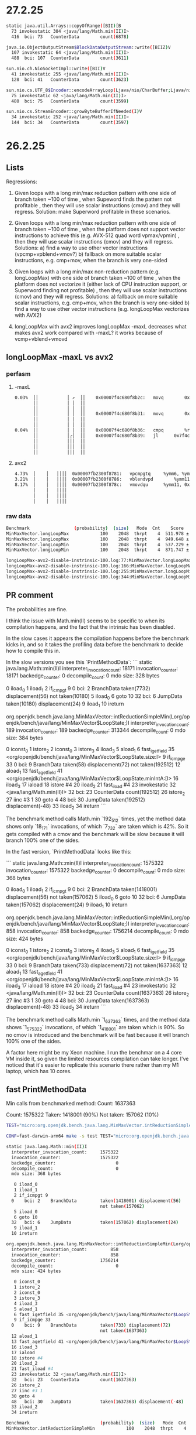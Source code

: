 #+STARTUP: overview
#+TODO: TODO IN-PROGRESS WAITING CANCELLED REASSIGNED DEFERRED DUPLICATE DONE

* 27.2.25
#+begin_src bash
static java.util.Arrays::copyOfRange([BII)[B
  73 invokestatic 304 <java/lang/Math.min(II)I>
  416  bci: 73   CounterData        count(6878)

java.io.ObjectOutputStream$BlockDataOutputStream::write([BIIZ)V
  107 invokestatic 64 <java/lang/Math.min(II)I>
  488  bci: 107  CounterData        count(3611)

sun.nio.ch.NioSocketImpl::write([BII)V
  41 invokestatic 255 <java/lang/Math.min(II)I>
  128  bci: 41   CounterData        count(3623)

sun.nio.cs.UTF_8$Encoder::encodeArrayLoop(Ljava/nio/CharBuffer;Ljava/nio/ByteBuffer;)Ljava/nio/charset/CoderResult;
  75 invokestatic 62 <java/lang/Math.min(II)I>
  480  bci: 75   CounterData        count(3599)

sun.nio.cs.StreamEncoder::growByteBufferIfNeeded(I)V
  34 invokestatic 252 <java/lang/Math.min(II)I>
  144  bci: 34   CounterData        count(3597)
#+end_src
* 26.2.25
** Lists
Regressions:

1) Given loops with a long min/max reduction pattern with one side of branch taken ~100 of time
   , when Supeword finds the pattern not profitable
   , then they will use scalar instructions (cmov) and they will regress.
   Solution: make Superword profitable in these scenarios.

2) Given loops with a long min/max reduction pattern with one side of branch taken ~100 of time
   , when the platform does not support vector instructions to achieve this (e.g. AVX-512 quad word vpmax/vpmin)
   , then they will use scalar instructions (cmov) and they will regress.
   Solutions:
   a) find a way to use other vector instructions (vpcmp+vpblend+vmov?)
   b) fallback on more suitable scalar instructions, e.g. cmp+mov, when the branch is very one-sided

3) Given loops with a long min/max non-reduction pattern (e.g. longLoopMax) with one side of branch taken ~100 of time
   , when the platform does not vectorize it (either lack of CPU instruction support, or Superword finding not profitable)
   , then they will use scalar instructions (cmov) and they will regress.
   Solutions:
   a) fallback on more suitable scalar instructions, e.g. cmp+mov, when the branch is very one-sided
   b) find a way to use other vector instructions (e.g. longLoopMax vectorizes with AVX2)

3) longLoopMax with avx2 improves
   longLoopMax -maxL decreases
   what makes avx2 work compared with -maxL?
   it works because of vcmp+vblend+vmovd
** longLoopMax -maxL vs avx2
*** perfasm
**** -maxL
#+begin_src bash
   0.03%  ││           │ ↗  ││    0x00007f4c680f8b2c:   movq		0x10(%rax, %rsi, 8), %r11;*laload {reexecute=0 rethrow=0 return_oop=0}
          ││           │ │  ││                                                              ; - org.openjdk.bench.java.lang.MinMaxVector::longLoopMax@20 (line 256)
          ││           │ │  ││                                                              ; - org.openjdk.bench.java.lang.jmh_generated.MinMaxVector_longLoopMax_jmhTest::longLoopMax_thrpt_jmhStub@19 (line 124)
          ││           │ │  ││    0x00007f4c680f8b31:   movq		0x10(%r8, %rsi, 8), %r9;*laload {reexecute=0 rethrow=0 return_oop=0}
          ││           │ │  ││                                                              ; - org.openjdk.bench.java.lang.MinMaxVector::longLoopMax@26 (line 256)
          ││           │ │  ││                                                              ; - org.openjdk.bench.java.lang.jmh_generated.MinMaxVector_longLoopMax_jmhTest::longLoopMax_thrpt_jmhStub@19 (line 124)
   0.04%  ││           │ │  ││    0x00007f4c680f8b36:   cmpq		%r9, %r11
          ││           │╭│  ││    0x00007f4c680f8b39:   jl		0x7f4c680f8c6b      ;*lreturn {reexecute=0 rethrow=0 return_oop=0}
          ││           │││  ││                                                              ; - java.lang.Math::max@11 (line 2038)
          ││           │││  ││                                                              ; - org.openjdk.bench.java.lang.MinMaxVector::longLoopMax@27 (line 256)
          ││           │││  ││                                                              ; - org.openjdk.bench.java.lang.jmh_generated.MinMaxVector_longLoopMax_jmhTest::longLoopMax_thrpt_jmhStub@19 (line 124)
#+end_src
**** avx2
#+begin_src bash
   4.73%  │    │   ││││  0x00007fb2300f8781:   vpcmpgtq		%ymm6, %ymm5, %ymm11
   3.21%  │    │   ││││  0x00007fb2300f8786:   vblendvpd		%ymm11, %ymm5, %ymm6, %ymm11
   8.17%  │    │   ││││  0x00007fb2300f878c:   vmovdqu		%ymm11, 0xf0(%rax, %r10, 8)
          │    │   ││││                                                            ;*lastore {reexecute=0 rethrow=0 return_oop=0}
          │    │   ││││                                                            ; - org.openjdk.bench.java.lang.MinMaxVector::longLoopMax@30 (line 256)
          │    │   ││││                                                            ; - org.openjdk.bench.java.lang.jmh_generated.MinMaxVector_longLoopMax_jmhTest::longLoopMax_thrpt_jmhStub@19 (line 124)
#+end_src
*** raw data
#+begin_src bash
Benchmark                 (probability)  (size)   Mode  Cnt    Score   Error   Units
MinMaxVector.longLoopMax            100    2048  thrpt    4  511.978 ± 0.065  ops/ms -maxL
MinMaxVector.longLoopMax            100    2048  thrpt    4  949.648 ± 9.657  ops/ms avx2
MinMaxVector.longLoopMin            100    2048  thrpt    4  537.229 ± 1.025  ops/ms -maxL
MinMaxVector.longLoopMin            100    2048  thrpt    4  871.747 ± 5.949  ops/ms avx2
#+end_src
#+begin_src bash
longLoopMax-avx2-disable-instrinsic-100.log:77:MinMaxVector.longLoopMax            100    2048  thrpt    4  511.978 ± 0.065  ops/ms
longLoopMax-avx2-disable-instrinsic-100.log:166:MinMaxVector.longLoopMax            100    2048  thrpt    4  949.648 ± 9.657  ops/ms
longLoopMax-avx2-disable-instrinsic-100.log:255:MinMaxVector.longLoopMin            100    2048  thrpt    4  537.229 ± 1.025  ops/ms
longLoopMax-avx2-disable-instrinsic-100.log:344:MinMaxVector.longLoopMin            100    2048  thrpt    4  871.747 ± 5.949  ops/ms
#+end_src
** PR comment
The probabilities are fine.

I think the issue with Math.min(II) seems to be specific to when its compilation happens,
and the fact that the intrinsic has been disabled.

In the slow cases it appears the compilation happens before the benchmark kicks in,
and so it takes the profiling data before the benchmark to decide how to compile this in.

In the slow versions you see this `PrintMethodData`:
```
static java.lang.Math::min(II)I
  interpreter_invocation_count:       18171
  invocation_counter:                 18171
  backedge_counter:                       0
  decompile_count:                        0
  mdo size: 328 bytes

   0 iload_0
   1 iload_1
   2 if_icmpgt 9
  0    bci: 2    BranchData         taken(7732) displacement(56)
                                    not taken(10180)
   5 iload_0
   6 goto 10
  32   bci: 6    JumpData           taken(10180) displacement(24)
   9 iload_1
  10 ireturn

org.openjdk.bench.java.lang.MinMaxVector::intReductionSimpleMin(Lorg/openjdk/bench/java/lang/MinMaxVector$LoopState;)I
  interpreter_invocation_count:         189
  invocation_counter:                   189
  backedge_counter:                  313344
  decompile_count:                        0
  mdo size: 384 bytes

   0 iconst_0
   1 istore_2
   2 iconst_0
   3 istore_3
   4 iload_3
   5 aload_1
   6 fast_igetfield 35 <org/openjdk/bench/java/lang/MinMaxVector$LoopState.size:I>
   9 if_icmpge 33
  0    bci: 9    BranchData         taken(58) displacement(72)
                                    not taken(192512)
  12 aload_1
  13 fast_agetfield 41 <org/openjdk/bench/java/lang/MinMaxVector$LoopState.minIntA:[I>
  16 iload_3
  17 iaload
  18 istore #4
  20 iload_2
  21 fast_iload #4
  23 invokestatic 32 <java/lang/Math.min(II)I>
  32   bci: 23   CounterData        count(192512)
  26 istore_2
  27 iinc #3 1
  30 goto 4
  48   bci: 30   JumpData           taken(192512) displacement(-48)
  33 iload_2
  34 ireturn
```

The benchmark method calls Math.min `192_512` times, yet the method data shows only `18_171` invocations,
of which `7_732` are taken which is 42%.
So it gets compiled with a cmov and the benchmark will be slow because it will branch 100% one of the sides.

In the fast version, `PrintMethodData` looks like this:

```
static java.lang.Math::min(II)I
  interpreter_invocation_count:     1575322
  invocation_counter:               1575322
  backedge_counter:                       0
  decompile_count:                        0
  mdo size: 368 bytes

   0 iload_0
   1 iload_1
   2 if_icmpgt 9
  0    bci: 2    BranchData         taken(1418001) displacement(56)
                                    not taken(157062)
   5 iload_0
   6 goto 10
  32   bci: 6    JumpData           taken(157062) displacement(24)
   9 iload_1
  10 ireturn

org.openjdk.bench.java.lang.MinMaxVector::intReductionSimpleMin(Lorg/openjdk/bench/java/lang/MinMaxVector$LoopState;)I
  interpreter_invocation_count:         858
  invocation_counter:                   858
  backedge_counter:                 1756214
  decompile_count:                        0
  mdo size: 424 bytes

   0 iconst_0
   1 istore_2
   2 iconst_0
   3 istore_3
   4 iload_3
   5 aload_1
   6 fast_igetfield 35 <org/openjdk/bench/java/lang/MinMaxVector$LoopState.size:I>
   9 if_icmpge 33
  0    bci: 9    BranchData         taken(733) displacement(72)
                                    not taken(1637363)
  12 aload_1
  13 fast_agetfield 41 <org/openjdk/bench/java/lang/MinMaxVector$LoopState.minIntA:[I>
  16 iload_3
  17 iaload
  18 istore #4
  20 iload_2
  21 fast_iload #4
  23 invokestatic 32 <java/lang/Math.min(II)I>
  32   bci: 23   CounterData        count(1637363)
  26 istore_2
  27 iinc #3 1
  30 goto 4
  48   bci: 30   JumpData           taken(1637363) displacement(-48)
  33 iload_2
  34 ireturn
```

The benchmark method calls Math.min `1_637_363` times, and the method data shows `1_575_322` invocations,
of which `1_418_001` are taken which is 90%.
So no cmov is introduced and the benchmark will be fast because it will branch 100% one of the sides.

A factor here might be my Xeon machine.
I run the benchmar on a 4 core VM inside it,
so given the limited resources compilation can take longer.
I've noticed that it's easier to replicate this scenario there rather than my M1 laptop,
which has 10 cores.
** fast PrintMethodData
Min calls from benchmarked method:
Count:     1637363

Count:     1575322
Taken:     1418001 (90%)
Not taken:  157062 (10%)
#+begin_src bash
TEST="micro:org.openjdk.bench.java.lang.MinMaxVector.intReductionSimpleMin"  MICRO="FORK=1;OPTIONS=-p probability=100 -jvmArgs -XX:+UnlockDiagnosticVMOptions -jvmArgs -XX:DisableIntrinsic=_min -jvmArgs -XX:-UseSuperWord -jvmArgs -XX:+PrintMethodData -v EXTRA" BUILD_LOG=warn make micro

CONF=fast-darwin-arm64 make -s test TEST="micro:org.openjdk.bench.java.lang.MinMaxVector.intReductionSimpleMin" MICRO="FORK=1;OPTIONS=-p probability=100 -jvmArgs -XX:+UnlockDiagnosticVMOptions -jvmArgs -XX:DisableIntrinsic=_min -jvmArgs -XX:-UseSuperWord -jvmArgs -XX:+PrintMethodData -v EXTRA"

static java.lang.Math::min(II)I
  interpreter_invocation_count:     1575322
  invocation_counter:               1575322
  backedge_counter:                       0
  decompile_count:                        0
  mdo size: 368 bytes

   0 iload_0
   1 iload_1
   2 if_icmpgt 9
  0    bci: 2    BranchData         taken(1418001) displacement(56)
                                    not taken(157062)
   5 iload_0
   6 goto 10
  32   bci: 6    JumpData           taken(157062) displacement(24)
   9 iload_1
  10 ireturn

org.openjdk.bench.java.lang.MinMaxVector::intReductionSimpleMin(Lorg/openjdk/bench/java/lang/MinMaxVector$LoopState;)I
  interpreter_invocation_count:         858
  invocation_counter:                   858
  backedge_counter:                 1756214
  decompile_count:                        0
  mdo size: 424 bytes

   0 iconst_0
   1 istore_2
   2 iconst_0
   3 istore_3
   4 iload_3
   5 aload_1
   6 fast_igetfield 35 <org/openjdk/bench/java/lang/MinMaxVector$LoopState.size:I>
   9 if_icmpge 33
  0    bci: 9    BranchData         taken(733) displacement(72)
                                    not taken(1637363)
  12 aload_1
  13 fast_agetfield 41 <org/openjdk/bench/java/lang/MinMaxVector$LoopState.minIntA:[I>
  16 iload_3
  17 iaload
  18 istore #4
  20 iload_2
  21 fast_iload #4
  23 invokestatic 32 <java/lang/Math.min(II)I>
  32   bci: 23   CounterData        count(1637363)
  26 istore_2
  27 iinc #3 1
  30 goto 4
  48   bci: 30   JumpData           taken(1637363) displacement(-48)
  33 iload_2
  34 ireturn

Benchmark                           (probability)  (size)   Mode  Cnt     Score    Error   Units
MinMaxVector.intReductionSimpleMin            100    2048  thrpt    4  2206.262 ? 32.815  ops/ms
#+end_src
** slow PrintMethodData
Min calls from benchmarked method:
Count:    192512

Count:     18171
Taken:      7732 (42%)
Not taken: 10180 (56%)
#+begin_src bash
$ TEST="micro:org.openjdk.bench.java.lang.MinMaxVector.intReductionSimpleMin"  MICRO="FORK=1;OPTIONS=-p probability=100 -jvmArgs -XX:+UnlockDiagnosticVMOptions -jvmArgs -XX:DisableIntrinsic=_min -jvmArgs -XX:-UseSuperWord -jvmArgs -XX:+PrintMethodData -v EXTRA" BUILD_LOG=warn CONF=release make micro

CONF=release-darwin-arm64 make -s test TEST="micro:org.openjdk.bench.java.lang.MinMaxVector.intReductionSimpleMin" MICRO="FORK=1;OPTIONS=-p probability=100 -jvmArgs -XX:+UnlockDiagnosticVMOptions -jvmArgs -XX:DisableIntrinsic=_min -jvmArgs -XX:-UseSuperWord -jvmArgs -XX:+PrintMethodData -v EXTRA"

static java.lang.Math::min(II)I
  interpreter_invocation_count:       18171
  invocation_counter:                 18171
  backedge_counter:                       0
  decompile_count:                        0
  mdo size: 328 bytes

   0 iload_0
   1 iload_1
   2 if_icmpgt 9
  0    bci: 2    BranchData         taken(7732) displacement(56)
                                    not taken(10180)
   5 iload_0
   6 goto 10
  32   bci: 6    JumpData           taken(10180) displacement(24)
   9 iload_1
  10 ireturn

org.openjdk.bench.java.lang.MinMaxVector::intReductionSimpleMin(Lorg/openjdk/bench/java/lang/MinMaxVector$LoopState;)I
  interpreter_invocation_count:         189
  invocation_counter:                   189
  backedge_counter:                  313344
  decompile_count:                        0
  mdo size: 384 bytes

   0 iconst_0
   1 istore_2
   2 iconst_0
   3 istore_3
   4 iload_3
   5 aload_1
   6 fast_igetfield 35 <org/openjdk/bench/java/lang/MinMaxVector$LoopState.size:I>
   9 if_icmpge 33
  0    bci: 9    BranchData         taken(58) displacement(72)
                                    not taken(192512)
  12 aload_1
  13 fast_agetfield 41 <org/openjdk/bench/java/lang/MinMaxVector$LoopState.minIntA:[I>
  16 iload_3
  17 iaload
  18 istore #4
  20 iload_2
  21 fast_iload #4
  23 invokestatic 32 <java/lang/Math.min(II)I>
  32   bci: 23   CounterData        count(192512)
  26 istore_2
  27 iinc #3 1
  30 goto 4
  48   bci: 30   JumpData           taken(192512) displacement(-48)
  33 iload_2
  34 ireturn

Benchmark                           (probability)  (size)   Mode  Cnt    Score    Error   Units
MinMaxVector.intReductionSimpleMin            100    2048  thrpt    4  775.424 ? 85.717  ops/ms
#+end_src
* 25.2.25
** compared darwin/m1
#+begin_src bash
Benchmark                           (probability)  (size)   Mode  Cnt      -min     +min    Units
MinMaxVector.intReductionMultiplyMin          100    2048  thrpt    4   772.772   767.588  ops/ms
MinMaxVector.intReductionSimpleMin            100    2048  thrpt    4  2179.544   762.251  ops/ms
#+end_src
** raw data darwin/m1
#+begin_src bash
Benchmark                           (probability)  (size)   Mode  Cnt     Score     Error   Units
MinMaxVector.intReductionMultiplyMin          100    2048  thrpt    4   772.772 ? 49.731  ops/ms
MinMaxVector.intReductionSimpleMin            100    2048  thrpt    4  2179.544 ? 365.007  ops/ms
MinMaxVector.intReductionMultiplyMin          100    2048  thrpt    4   767.588 ? 63.335  ops/ms
MinMaxVector.intReductionSimpleMin            100    2048  thrpt    4   762.251 ? 129.054  ops/ms
#+end_src
* 20.2.25
** MinMaxVector reduction 100 scalar
*** PR comment
**** intReductionMultiplyMin
***** -min
#+begin_src asm
# VM options: -Djava.library.path=/home/vagrant/1/jdk-intrinsify-max-min-long/build/release-linux-x86_64/images/test/micro/native -XX:+UnlockDiagnosticVMOptions -XX:DisableIntrinsic=_min -XX:-UseSuperWord
# Benchmark: org.openjdk.bench.java.lang.MinMaxVector.intReductionMultiplyMin
# Parameters: (probability = 100, size = 2048)
...
   2.29%  │││    │   0x00007f4aa40f5835:   cmpl		%edi, %r10d
   4.25%  │││    │   0x00007f4aa40f5838:   cmovgl		%edi, %r10d         ;*ireturn {reexecute=0 rethrow=0 return_oop=0}
          │││    │                                                             ; - java.lang.Math::min@10 (line 2119)
          │││    │                                                             ; - org.openjdk.bench.java.lang.MinMaxVector::intReductionMultiplyMin@26 (line 202)
          │││    │                                                             ; - org.openjdk.bench.java.lang.jmh_generated.MinMaxVector_intReductionMultiplyMin_jmhTest::intReductionMultiplyMin_thrpt_jmhStub@19 (line 124)
#+end_src
***** +min
#+begin_src asm
# VM options: -Djava.library.path=/home/vagrant/1/jdk-intrinsify-max-min-long/build/release-linux-x86_64/images/test/micro/native -XX:-UseSuperWord
# Benchmark: org.openjdk.bench.java.lang.MinMaxVector.intReductionMultiplyMin
# Parameters: (probability = 100, size = 2048)
...
   2.06%  │││    │   0x00007ff8ec0f4c35:   cmpl		%edi, %r10d
   4.31%  │││    │   0x00007ff8ec0f4c38:   cmovgl		%edi, %r10d         ;*invokestatic min {reexecute=0 rethrow=0 return_oop=0}
          │││    │                                                             ; - org.openjdk.bench.java.lang.MinMaxVector::intReductionMultiplyMin@26 (line 202)
          │││    │                                                             ; - org.openjdk.bench.java.lang.jmh_generated.MinMaxVector_intReductionMultiplyMin_jmhTest::intReductionMultiplyMin_thrpt_jmhStub@19 (line 124)
#+end_src
**** longReductionMultiplyMin
***** -min
#+begin_src asm
# VM options: -Djava.library.path=/home/vagrant/1/jdk-intrinsify-max-min-long/build/release-linux-x86_64/images/test/micro/native -XX:+UnlockDiagnosticVMOptions -XX:DisableIntrinsic=_minL -XX:-UseSuperWord
# Benchmark: org.openjdk.bench.java.lang.MinMaxVector.longReductionMultiplyMin
# Parameters: (probability = 100, size = 2048)
...
   0.01%  │            │   ││ │ ││  0x00007ff9d80f7609:   imulq		$0xb, 0x10(%r12, %r10, 8), %rbp
          │            │   ││ │ ││                                                            ;*lmul {reexecute=0 rethrow=0 return_oop=0}
          │            │   ││ │ ││                                                            ; - org.openjdk.bench.java.lang.MinMaxVector::longReductionMultiplyMin@24 (line 265)
          │            │   ││ │ ││                                                            ; - org.openjdk.bench.java.lang.jmh_generated.MinMaxVector_longReductionMultiplyMin_jmhTest::longReductionMultiplyMin_thrpt_jmhStub@19 (line 124)
          │            │   ││ │ ││  0x00007ff9d80f760f:   testq		%rbp, %rbp
          │            │   ││╭│ ││  0x00007ff9d80f7612:   jge		0x7ff9d80f7646      ;*lreturn {reexecute=0 rethrow=0 return_oop=0}
          │            │   ││││ ││                                                            ; - java.lang.Math::min@11 (line 2134)
          │            │   ││││ ││                                                            ; - org.openjdk.bench.java.lang.MinMaxVector::longReductionMultiplyMin@30 (line 266)
          │            │   ││││ ││                                                            ; - org.openjdk.bench.java.lang.jmh_generated.MinMaxVector_longReductionMultiplyMin_jmhTest::longReductionMultiplyMin_thrpt_jmhStub@19 (line 124)
#+end_src
***** +min
#+begin_src asm
# VM options: -Djava.library.path=/home/vagrant/1/jdk-intrinsify-max-min-long/build/release-linux-x86_64/images/test/micro/native -XX:-UseSuperWord
# Benchmark: org.openjdk.bench.java.lang.MinMaxVector.longReductionMultiplyMin
# Parameters: (probability = 100, size = 2048)
...
   0.01%  │   ││  0x00007f83400f7d76:   cmpq		%r13, %rdx
   0.12%  │   ││  0x00007f83400f7d79:   cmovlq		%rdx, %r13          ;*invokestatic min {reexecute=0 rethrow=0 return_oop=0}
          │   ││                                                            ; - org.openjdk.bench.java.lang.MinMaxVector::longReductionMultiplyMin@30 (line 266)
          │   ││                                                            ; - org.openjdk.bench.java.lang.jmh_generated.MinMaxVector_longReductionMultiplyMin_jmhTest::longReductionMultiplyMin_thrpt_jmhStub@19 (line 124)
#+end_src
*** comparison
#+begin_src bash
Benchmark                              (probability)  (size)   Mode  Cnt  -min/-max  +min/+max   Units
MinMaxVector.intReductionMultiplyMax             100    2048  thrpt    4    876.867    407.905  ops/ms (-53%)
MinMaxVector.intReductionMultiplyMin             100    2048  thrpt    4    407.963    407.956  ops/ms (1)
MinMaxVector.longReductionMultiplyMax            100    2048  thrpt    4    838.845    405.371  ops/ms (-51%)
MinMaxVector.longReductionMultiplyMin            100    2048  thrpt    4    825.602    414.757  ops/ms (-49%)
MinMaxVector.intReductionSimpleMax               100    2048  thrpt    4   1032.561    460.486  ops/ms (-55%)
MinMaxVector.intReductionSimpleMin               100    2048  thrpt    4    460.530    460.490  ops/ms (2)
MinMaxVector.longReductionSimpleMax              100    2048  thrpt    4   1017.560    460.436  ops/ms (-54%)
MinMaxVector.longReductionSimpleMin              100    2048  thrpt    4    959.507    459.197  ops/ms (-52%)
#+end_src
*** raw data
#+begin_src bash
Benchmark                              (probability)  (size)   Mode  Cnt     Score   Error    Units
MinMaxVector.intReductionMultiplyMax             100    2048  thrpt    4   876.867 ± 1.991   ops/ms
MinMaxVector.intReductionMultiplyMin             100    2048  thrpt    4   407.963 ± 0.595   ops/ms
MinMaxVector.longReductionMultiplyMax            100    2048  thrpt    4   838.845 ± 22.006  ops/ms
MinMaxVector.longReductionMultiplyMin            100    2048  thrpt    4   825.602 ± 1.061   ops/ms
MinMaxVector.intReductionSimpleMax               100    2048  thrpt    4  1032.561 ± 2.064   ops/ms
MinMaxVector.intReductionSimpleMin               100    2048  thrpt    4   460.530 ± 0.245   ops/ms
MinMaxVector.longReductionSimpleMax              100    2048  thrpt    4  1017.560 ± 4.280   ops/ms
MinMaxVector.longReductionSimpleMin              100    2048  thrpt    4   959.507 ± 1.575   ops/ms
MinMaxVector.intReductionMultiplyMax             100    2048  thrpt    4   407.905 ± 0.239   ops/ms
MinMaxVector.intReductionMultiplyMin             100    2048  thrpt    4   407.956 ± 0.147   ops/ms
MinMaxVector.longReductionMultiplyMax            100    2048  thrpt    4   405.371 ± 0.225   ops/ms
MinMaxVector.longReductionMultiplyMin            100    2048  thrpt    4   414.757 ± 0.079   ops/ms
MinMaxVector.intReductionSimpleMax               100    2048  thrpt    4   460.486 ± 0.158   ops/ms
MinMaxVector.intReductionSimpleMin               100    2048  thrpt    4   460.490 ± 0.099   ops/ms
MinMaxVector.longReductionSimpleMax              100    2048  thrpt    4   460.436 ± 0.449   ops/ms
MinMaxVector.longReductionSimpleMin              100    2048  thrpt    4   459.197 ± 0.352   ops/ms
#+end_src
** MinMaxVector aarch64
*** Summary
#+begin_src bash
Benchmark                       (probability)  (range)  (seed)  (size)   Mode  Cnt       Base      Patch   Units
MinMaxVector.longClippingRange            N/A       90       0    1000  thrpt    8   1831.026   5094.259  ops/ms (+178%)
MinMaxVector.longClippingRange            N/A      100       0    1000  thrpt    8   1827.194   5096.835  ops/ms (+180%)
MinMaxVector.longLoopMax                   50      N/A     N/A    2048  thrpt    8   2643.383   2636.438  ops/ms
MinMaxVector.longLoopMax                   80      N/A     N/A    2048  thrpt    8   2640.417   2644.069  ops/ms
MinMaxVector.longLoopMax                  100      N/A     N/A    2048  thrpt    8   1244.321   2646.250  ops/ms (+112%)
MinMaxVector.longLoopMin                   50      N/A     N/A    2048  thrpt    8   3239.234   2648.504  ops/ms (-18%)
MinMaxVector.longLoopMin                   80      N/A     N/A    2048  thrpt    8   3252.713   2658.082  ops/ms (-18%)
MinMaxVector.longLoopMin                  100      N/A     N/A    2048  thrpt    8   1204.370   2647.532  ops/ms (+119%)
MinMaxVector.longReductionMax              50      N/A     N/A    2048  thrpt    8   2536.322   2536.254  ops/ms
MinMaxVector.longReductionMax              80      N/A     N/A    2048  thrpt    8   2536.318   2536.209  ops/ms
MinMaxVector.longReductionMax             100      N/A     N/A    2048  thrpt    8   1395.273   2536.342  ops/ms (+81%)
MinMaxVector.longReductionMin              50      N/A     N/A    2048  thrpt    8   2536.325   2536.271  ops/ms
MinMaxVector.longReductionMin              80      N/A     N/A    2048  thrpt    8   2536.265   2536.250  ops/ms
MinMaxVector.longReductionMin             100      N/A     N/A    2048  thrpt    8   1389.982   2536.246  ops/ms (+82%)
#+end_src
*** Without patch
#+begin_src bash
Benchmark                       (probability)  (range)  (seed)  (size)   Mode  Cnt      Score    Error   Units
MinMaxVector.intClippingRange             N/A       90       0    1000  thrpt    8  12565.427 ± 37.538  ops/ms
MinMaxVector.intClippingRange             N/A      100       0    1000  thrpt    8  12462.072 ± 84.067  ops/ms
MinMaxVector.intLoopMax                    50      N/A     N/A    2048  thrpt    8   5113.090 ± 68.720  ops/ms
MinMaxVector.intLoopMax                    80      N/A     N/A    2048  thrpt    8   5129.857 ± 35.005  ops/ms
MinMaxVector.intLoopMax                   100      N/A     N/A    2048  thrpt    8   5116.081 ±  8.946  ops/ms
MinMaxVector.intLoopMin                    50      N/A     N/A    2048  thrpt    8   6174.544 ± 52.573  ops/ms
MinMaxVector.intLoopMin                    80      N/A     N/A    2048  thrpt    8   6110.884 ± 54.447  ops/ms
MinMaxVector.intLoopMin                   100      N/A     N/A    2048  thrpt    8   6178.661 ± 48.450  ops/ms
MinMaxVector.intReductionMax               50      N/A     N/A    2048  thrpt    8   5109.270 ± 10.525  ops/ms
MinMaxVector.intReductionMax               80      N/A     N/A    2048  thrpt    8   5123.426 ± 28.229  ops/ms
MinMaxVector.intReductionMax              100      N/A     N/A    2048  thrpt    8   5133.799 ±  7.693  ops/ms
MinMaxVector.intReductionMin               50      N/A     N/A    2048  thrpt    8   5130.209 ± 15.491  ops/ms
MinMaxVector.intReductionMin               80      N/A     N/A    2048  thrpt    8   5127.823 ± 27.767  ops/ms
MinMaxVector.intReductionMin              100      N/A     N/A    2048  thrpt    8   5118.217 ± 22.186  ops/ms
MinMaxVector.longClippingRange            N/A       90       0    1000  thrpt    8   1831.026 ± 15.502  ops/ms
MinMaxVector.longClippingRange            N/A      100       0    1000  thrpt    8   1827.194 ± 22.076  ops/ms
MinMaxVector.longLoopMax                   50      N/A     N/A    2048  thrpt    8   2643.383 ±  9.830  ops/ms
MinMaxVector.longLoopMax                   80      N/A     N/A    2048  thrpt    8   2640.417 ±  7.797  ops/ms
MinMaxVector.longLoopMax                  100      N/A     N/A    2048  thrpt    8   1244.321 ±  1.001  ops/ms
MinMaxVector.longLoopMin                   50      N/A     N/A    2048  thrpt    8   3239.234 ±  8.813  ops/ms
MinMaxVector.longLoopMin                   80      N/A     N/A    2048  thrpt    8   3252.713 ±  3.446  ops/ms
MinMaxVector.longLoopMin                  100      N/A     N/A    2048  thrpt    8   1204.370 ± 10.537  ops/ms
MinMaxVector.longReductionMax              50      N/A     N/A    2048  thrpt    8   2536.322 ±  0.127  ops/ms
MinMaxVector.longReductionMax              80      N/A     N/A    2048  thrpt    8   2536.318 ±  0.277  ops/ms
MinMaxVector.longReductionMax             100      N/A     N/A    2048  thrpt    8   1395.273 ± 13.862  ops/ms
MinMaxVector.longReductionMin              50      N/A     N/A    2048  thrpt    8   2536.325 ±  0.146  ops/ms
MinMaxVector.longReductionMin              80      N/A     N/A    2048  thrpt    8   2536.265 ±  0.272  ops/ms
MinMaxVector.longReductionMin             100      N/A     N/A    2048  thrpt    8   1389.982 ±  5.345  ops/ms
#+end_src
*** With patch
#+begin_src bash
Benchmark                       (probability)  (range)  (seed)  (size)   Mode  Cnt      Score    Error   Units
MinMaxVector.intClippingRange             N/A       90       0    1000  thrpt    8  12598.201 ± 52.631  ops/ms
MinMaxVector.intClippingRange             N/A      100       0    1000  thrpt    8  12555.284 ± 62.472  ops/ms
MinMaxVector.intLoopMax                    50      N/A     N/A    2048  thrpt    8   5079.499 ± 16.392  ops/ms
MinMaxVector.intLoopMax                    80      N/A     N/A    2048  thrpt    8   5100.673 ± 30.376  ops/ms
MinMaxVector.intLoopMax                   100      N/A     N/A    2048  thrpt    8   5082.544 ± 23.540  ops/ms
MinMaxVector.intLoopMin                    50      N/A     N/A    2048  thrpt    8   6137.512 ± 30.198  ops/ms
MinMaxVector.intLoopMin                    80      N/A     N/A    2048  thrpt    8   6136.233 ±  7.726  ops/ms
MinMaxVector.intLoopMin                   100      N/A     N/A    2048  thrpt    8   6142.262 ± 96.510  ops/ms
MinMaxVector.intReductionMax               50      N/A     N/A    2048  thrpt    8   5116.055 ± 23.270  ops/ms
MinMaxVector.intReductionMax               80      N/A     N/A    2048  thrpt    8   5111.481 ± 12.236  ops/ms
MinMaxVector.intReductionMax              100      N/A     N/A    2048  thrpt    8   5106.367 ±  9.035  ops/ms
MinMaxVector.intReductionMin               50      N/A     N/A    2048  thrpt    8   5115.666 ± 15.539  ops/ms
MinMaxVector.intReductionMin               80      N/A     N/A    2048  thrpt    8   5133.127 ±  4.918  ops/ms
MinMaxVector.intReductionMin              100      N/A     N/A    2048  thrpt    8   5120.469 ± 24.355  ops/ms
MinMaxVector.longClippingRange            N/A       90       0    1000  thrpt    8   5094.259 ± 14.092  ops/ms
MinMaxVector.longClippingRange            N/A      100       0    1000  thrpt    8   5096.835 ± 16.517  ops/ms
MinMaxVector.longLoopMax                   50      N/A     N/A    2048  thrpt    8   2636.438 ± 18.760  ops/ms
MinMaxVector.longLoopMax                   80      N/A     N/A    2048  thrpt    8   2644.069 ±  3.933  ops/ms
MinMaxVector.longLoopMax                  100      N/A     N/A    2048  thrpt    8   2646.250 ±  2.007  ops/ms
MinMaxVector.longLoopMin                   50      N/A     N/A    2048  thrpt    8   2648.504 ± 18.294  ops/ms
MinMaxVector.longLoopMin                   80      N/A     N/A    2048  thrpt    8   2658.082 ±  3.362  ops/ms
MinMaxVector.longLoopMin                  100      N/A     N/A    2048  thrpt    8   2647.532 ±  5.600  ops/ms
MinMaxVector.longReductionMax              50      N/A     N/A    2048  thrpt    8   2536.254 ±  0.086  ops/ms
MinMaxVector.longReductionMax              80      N/A     N/A    2048  thrpt    8   2536.209 ±  0.129  ops/ms
MinMaxVector.longReductionMax             100      N/A     N/A    2048  thrpt    8   2536.342 ±  0.068  ops/ms
MinMaxVector.longReductionMin              50      N/A     N/A    2048  thrpt    8   2536.271 ±  0.203  ops/ms
MinMaxVector.longReductionMin              80      N/A     N/A    2048  thrpt    8   2536.250 ±  0.343  ops/ms
MinMaxVector.longReductionMin             100      N/A     N/A    2048  thrpt    8   2536.246 ±  0.179  ops/ms
#+end_src
** MinMaxVector.int PR comment
*** avx512
**** CANCELLED intLoopMin 50% avx512 improvement
No perfasm signs
**** DONE intReductionMultiplyMax avx512 100% regression
CLOSED: [2025-02-20 Thu 06:50]
***** -max
#+begin_src bash
   7.64%  │││││││   │││││↗    │             0x00007fb1f00f6a19:   imull		$0xb, 0x20(%rbp, %r11, 4), %r10d
          │││││││   ││││││    │                                                                       ;*imul {reexecute=0 rethrow=0 return_oop=0}
          │││││││   ││││││    │                                                                       ; - org.openjdk.bench.java.lang.MinMaxVector::intReductionMultiplyMax@20 (line 221)
          │││││││   ││││││    │                                                                       ; - org.openjdk.bench.java.lang.jmh_generated.MinMaxVector_intReductionMultiplyMax_jmhTest::intReductionMultiplyMax_thrpt_jmhStub@19 (line 124)
   3.00%  │││││││   ││││││    │             0x00007fb1f00f6a1f:   nop
   1.33%  │││││││   ││││││    │             0x00007fb1f00f6a20:   cmpl		%r10d, %ecx
          │││││││╭  ││││││    │             0x00007fb1f00f6a23:   jge		0x7fb1f00f6a71      ;*ireturn {reexecute=0 rethrow=0 return_oop=0}
          ││││││││  ││││││    │                                                                       ; - java.lang.Math::max@10 (line 2023)
          ││││││││  ││││││    │                                                                       ; - org.openjdk.bench.java.lang.MinMaxVector::intReductionMultiplyMax@26 (line 222)
          ││││││││  ││││││    │                                                                       ; - org.openjdk.bench.java.lang.jmh_generated.MinMaxVector_intReductionMultiplyMax_jmhTest::intReductionMultiplyMax_thrpt_jmhStub@19 (line 124)
#+end_src
***** +max
#+begin_src bash
   2.02%  │││    │   0x00007f73280f6e35:   cmpl		%edi, %r10d
   4.31%  │││    │   0x00007f73280f6e38:   cmovll		%edi, %r10d         ;*invokestatic max {reexecute=0 rethrow=0 return_oop=0}
          │││    │                                                             ; - org.openjdk.bench.java.lang.MinMaxVector::intReductionMultiplyMax@26 (line 222)
          │││    │                                                             ; - org.openjdk.bench.java.lang.jmh_generated.MinMaxVector_intReductionMultiplyMax_jmhTest::intReductionMultiplyMax_thrpt_jmhStub@19 (line 124)
#+end_src
**** DONE intReductionSimpleMax avx512 100% regression
CLOSED: [2025-02-20 Thu 06:52]
***** -max
#+begin_src bash
   4.79%  ││││││││││││││││↗ │     0x00007ff1a00f58c9:   movl		0x2c(%rbp, %r11, 4), %r10d
          │││││││││││││││││ │                                                               ;*iaload {reexecute=0 rethrow=0 return_oop=0}
          │││││││││││││││││ │                                                               ; - org.openjdk.bench.java.lang.MinMaxVector::intReductionSimpleMax@17 (line 231)
          │││││││││││││││││ │                                                               ; - org.openjdk.bench.java.lang.jmh_generated.MinMaxVector_intReductionSimpleMax_jmhTest::intReductionSimpleMax_thrpt_jmhStub@19 (line 124)
   4.50%  │││││││││││││││││ │     0x00007ff1a00f58ce:   cmpl		%r10d, %r8d
          ││││││││╰││││││││ │     0x00007ff1a00f58d1:   jl		0x7ff1a00f5850      ;*if_icmplt {reexecute=0 rethrow=0 return_oop=0}
          ││││││││ ││││││││ │                                                               ; - java.lang.Math::max@2 (line 2023)
          ││││││││ ││││││││ │                                                               ; - org.openjdk.bench.java.lang.MinMaxVector::intReductionSimpleMax@23 (line 232)
          ││││││││ ││││││││ │                                                               ; - org.openjdk.bench.java.lang.jmh_generated.MinMaxVector_intReductionSimpleMax_jmhTest::intReductionSimpleMax_thrpt_jmhStub@19 (line 124)
#+end_src
***** +max
#+begin_src bash
   3.17%  ││││    │   0x00007f73280f8369:   cmpl		%edi, %r10d
   2.97%  ││││    │   0x00007f73280f836c:   cmovll		%edi, %r10d         ;*invokestatic max {reexecute=0 rethrow=0 return_oop=0}
          ││││    │                                                             ; - org.openjdk.bench.java.lang.MinMaxVector::intReductionSimpleMax@23 (line 232)
          ││││    │                                                             ; - org.openjdk.bench.java.lang.jmh_generated.MinMaxVector_intReductionSimpleMax_jmhTest::intReductionSimpleMax_thrpt_jmhStub@19 (line 124)
#+end_src
**** DONE intReductionMultiplyMin avx512 100% equals
CLOSED: [2025-02-20 Thu 06:59]
***** -min
#+begin_src bash
# VM options: -Djava.library.path=/home/vagrant/1/jdk-intrinsify-max-min-long/build/release-linux-x86_64/images/test/micro/native -XX:+UnlockDiagnosticVMOptions -XX:DisableIntrinsic=_max,_min -XX:-UseSuperWord
...
   1.94%  │││    │   0x00007f24b00f9435:   cmpl		%edi, %r10d
   4.32%  │││    │   0x00007f24b00f9438:   cmovgl		%edi, %r10d         ;*ireturn {reexecute=0 rethrow=0 return_oop=0}
          │││    │                                                             ; - java.lang.Math::min@10 (line 2119)
          │││    │                                                             ; - org.openjdk.bench.java.lang.MinMaxVector::intReductionMultiplyMin@26 (line 202)
          │││    │                                                             ; - org.openjdk.bench.java.lang.jmh_generated.MinMaxVector_intReductionMultiplyMin_jmhTest::intReductionMultiplyMin_thrpt_jmhStub@19 (line 124)
#+end_src
***** +min
#+begin_src bash
# VM options: -Djava.library.path=/home/vagrant/1/jdk-intrinsify-max-min-long/build/release-linux-x86_64/images/test/micro/native -XX:-UseSuperWord
...
               ││││  0x00007ffbd80f79ef:   cmpl		%r13d, %r10d
   0.01%       ││││  0x00007ffbd80f79f2:   cmovgl		%r13d, %r10d        ;*invokestatic min {reexecute=0 rethrow=0 return_oop=0}
               ││││                                                            ; - org.openjdk.bench.java.lang.MinMaxVector::intReductionMultiplyMin@26 (line 202)
               ││││                                                            ; - org.openjdk.bench.java.lang.jmh_generated.MinMaxVector_intReductionMultiplyMin_jmhTest::intReductionMultiplyMin_thrpt_jmhStub@19 (line 124)
#+end_src
**** DONE intReductionSimpleMin avx512 100% equals
CLOSED: [2025-02-20 Thu 07:02]
***** -min
#+begin_src bash
# VM options: -Djava.library.path=/home/vagrant/1/jdk-intrinsify-max-min-long/build/release-linux-x86_64/images/test/micro/native -XX:+UnlockDiagnosticVMOptions -XX:DisableIntrinsic=_max,_min -XX:-UseSuperWord
...
   3.04%  ││││    │   0x00007f49280f76e9:   cmpl		%edi, %r10d
   3.14%  ││││    │   0x00007f49280f76ec:   cmovgl		%edi, %r10d         ;*ireturn {reexecute=0 rethrow=0 return_oop=0}
          ││││    │                                                             ; - java.lang.Math::min@10 (line 2119)
          ││││    │                                                             ; - org.openjdk.bench.java.lang.MinMaxVector::intReductionSimpleMin@23 (line 212)
          ││││    │                                                             ; - org.openjdk.bench.java.lang.jmh_generated.MinMaxVector_intReductionSimpleMin_jmhTest::intReductionSimpleMin_thrpt_jmhStub@19 (line 124)
#+end_src
***** +min
#+begin_src bash
# VM options: -Djava.library.path=/home/vagrant/1/jdk-intrinsify-max-min-long/build/release-linux-x86_64/images/test/micro/native -XX:-UseSuperWord
...
   3.10%  ││      │   0x00007fbf340f6b97:   cmpl		%edi, %r10d
   3.08%  ││      │   0x00007fbf340f6b9a:   cmovgl		%edi, %r10d         ;*invokestatic min {reexecute=0 rethrow=0 return_oop=0}
          ││      │                                                             ; - org.openjdk.bench.java.lang.MinMaxVector::intReductionSimpleMin@23 (line 212)
          ││      │                                                             ; - org.openjdk.bench.java.lang.jmh_generated.MinMaxVector_intReductionSimpleMin_jmhTest::intReductionSimpleMin_thrpt_jmhStub@19 (line 124)
#+end_src
*** avx2
**** CANCELLED intLoopMin 80% avx2 improvement
No perfasm signs
**** DUPLICATE intReductionMultiplyMax avx2 100% regression
**** DUPLICATE intReductionSimpleMax avx512 100% regression
**** DONE intReductionMultiplyMin avx2 equals
CLOSED: [2025-02-20 Thu 07:08]
***** -min
#+begin_src bash
# VM options: -Djava.library.path=/home/vagrant/1/jdk-intrinsify-max-min-long/build/release-linux-x86_64/images/test/micro/native -XX:+UnlockDiagnosticVMOptions -XX:DisableIntrinsic=_max,_min -XX:UseAVX=2 -XX:-UseSuperWord
...
   2.08%  │││    │   0x00007f46740f64b5:   cmpl		%edi, %r10d
   4.30%  │││    │   0x00007f46740f64b8:   cmovgl		%edi, %r10d         ;*ireturn {reexecute=0 rethrow=0 return_oop=0}
          │││    │                                                             ; - java.lang.Math::min@10 (line 2119)
          │││    │                                                             ; - org.openjdk.bench.java.lang.MinMaxVector::intReductionMultiplyMin@26 (line 202)
          │││    │                                                             ; - org.openjdk.bench.java.lang.jmh_generated.MinMaxVector_intReductionMultiplyMin_jmhTest::intReductionMultiplyMin_thrpt_jmhStub@19 (line 124)
#+end_src
***** +min
#+begin_src bash
# VM options: -Djava.library.path=/home/vagrant/1/jdk-intrinsify-max-min-long/build/release-linux-x86_64/images/test/micro/native -XX:UseAVX=2 -XX:-UseSuperWord
...
   1.95%  │││    │   0x00007f999c0f70b5:   cmpl		%edi, %r10d
   4.36%  │││    │   0x00007f999c0f70b8:   cmovgl		%edi, %r10d         ;*invokestatic min {reexecute=0 rethrow=0 return_oop=0}
          │││    │                                                             ; - org.openjdk.bench.java.lang.MinMaxVector::intReductionMultiplyMin@26 (line 202)
          │││    │                                                             ; - org.openjdk.bench.java.lang.jmh_generated.MinMaxVector_intReductionMultiplyMin_jmhTest::intReductionMultiplyMin_thrpt_jmhStub@19 (line 124)
#+end_src
**** CANCELLED intReductionSimpleMin avx2 100% regression
No perfasm signs
** MinMaxVector.int scalar differences
*** avx512
#+begin_src bash
Benchmark                             (probability)  (range)  (seed)  (size)   Mode  Cnt  -min/-max  +min/+max   Units
MinMaxVector.intClippingRange                   N/A       90       0    1000  thrpt    4   1067.050   1038.640  ops/ms
MinMaxVector.intClippingRange                   N/A      100       0    1000  thrpt    4   1041.922   1039.004  ops/ms
MinMaxVector.intLoopMax                          50      N/A     N/A    2048  thrpt    4    605.173    604.337  ops/ms
MinMaxVector.intLoopMax                          80      N/A     N/A    2048  thrpt    4    605.106    604.309  ops/ms
MinMaxVector.intLoopMax                         100      N/A     N/A    2048  thrpt    4    604.547    604.432  ops/ms
MinMaxVector.intLoopMin                          50      N/A     N/A    2048  thrpt    4    495.042    605.216  ops/ms (+22%)
MinMaxVector.intLoopMin                          80      N/A     N/A    2048  thrpt    4    495.105    495.217  ops/ms
MinMaxVector.intLoopMin                         100      N/A     N/A    2048  thrpt    4    495.040    495.176  ops/ms
MinMaxVector.intReductionMultiplyMax             50      N/A     N/A    2048  thrpt    4    407.920    407.984  ops/ms
MinMaxVector.intReductionMultiplyMax             80      N/A     N/A    2048  thrpt    4    407.710    407.965  ops/ms
MinMaxVector.intReductionMultiplyMax            100      N/A     N/A    2048  thrpt    4    874.881    407.922  ops/ms (-53%)
MinMaxVector.intReductionMultiplyMin             50      N/A     N/A    2048  thrpt    4    407.911    407.947  ops/ms
MinMaxVector.intReductionMultiplyMin             80      N/A     N/A    2048  thrpt    4    408.015    408.024  ops/ms
MinMaxVector.intReductionMultiplyMin            100      N/A     N/A    2048  thrpt    4    407.978    407.994  ops/ms
MinMaxVector.intReductionSimpleMax               50      N/A     N/A    2048  thrpt    4    460.538    460.439  ops/ms
MinMaxVector.intReductionSimpleMax               80      N/A     N/A    2048  thrpt    4    460.579    460.542  ops/ms
MinMaxVector.intReductionSimpleMax              100      N/A     N/A    2048  thrpt    4    998.211    460.404  ops/ms (-53%)
MinMaxVector.intReductionSimpleMin               50      N/A     N/A    2048  thrpt    4    460.570    460.447  ops/ms
MinMaxVector.intReductionSimpleMin               80      N/A     N/A    2048  thrpt    4    460.552    460.493  ops/ms
MinMaxVector.intReductionSimpleMin              100      N/A     N/A    2048  thrpt    4    460.455    460.485  ops/ms
#+end_src
*** avx2
#+begin_src bash
Benchmark                             (probability)  (range)  (seed)  (size)   Mode  Cnt  -min/-max  +min/+max   Units
MinMaxVector.intClippingRange                   N/A       90       0    1000  thrpt    4   1068.265   1039.087  ops/ms
MinMaxVector.intClippingRange                   N/A      100       0    1000  thrpt    4   1067.705   1038.760  ops/ms
MinMaxVector.intLoopMax                          50      N/A     N/A    2048  thrpt    4    605.015    604.364  ops/ms
MinMaxVector.intLoopMax                          80      N/A     N/A    2048  thrpt    4    605.169    604.366  ops/ms
MinMaxVector.intLoopMax                         100      N/A     N/A    2048  thrpt    4    604.527    604.494  ops/ms
MinMaxVector.intLoopMin                          50      N/A     N/A    2048  thrpt    4    605.099    605.057  ops/ms
MinMaxVector.intLoopMin                          80      N/A     N/A    2048  thrpt    4    495.071    605.080  ops/ms (+22%)
MinMaxVector.intLoopMin                         100      N/A     N/A    2048  thrpt    4    495.134    495.047  ops/ms
MinMaxVector.intReductionMultiplyMax             50      N/A     N/A    2048  thrpt    4    407.953    407.987  ops/ms
MinMaxVector.intReductionMultiplyMax             80      N/A     N/A    2048  thrpt    4    407.861    408.005  ops/ms
MinMaxVector.intReductionMultiplyMax            100      N/A     N/A    2048  thrpt    4    873.915    407.995  ops/ms (-53%)
MinMaxVector.intReductionMultiplyMin             50      N/A     N/A    2048  thrpt    4    408.019    407.987  ops/ms
MinMaxVector.intReductionMultiplyMin             80      N/A     N/A    2048  thrpt    4    407.971    408.009  ops/ms
MinMaxVector.intReductionMultiplyMin            100      N/A     N/A    2048  thrpt    4    407.970    407.956  ops/ms
MinMaxVector.intReductionSimpleMax               50      N/A     N/A    2048  thrpt    4    460.443    460.514  ops/ms
MinMaxVector.intReductionSimpleMax               80      N/A     N/A    2048  thrpt    4    460.484    460.581  ops/ms
MinMaxVector.intReductionSimpleMax              100      N/A     N/A    2048  thrpt    4   1015.601    460.446  ops/ms (-54%)
MinMaxVector.intReductionSimpleMin               50      N/A     N/A    2048  thrpt    4    460.494    460.532  ops/ms
MinMaxVector.intReductionSimpleMin               80      N/A     N/A    2048  thrpt    4    460.489    460.451  ops/ms
MinMaxVector.intReductionSimpleMin              100      N/A     N/A    2048  thrpt    4   1021.420    460.435  ops/ms (-55%)
#+end_src
** MinMaxVector.int scalar raw data
*** avx512 -max -min
#+begin_src bash
Benchmark                             (probability)  (range)  (seed)  (size)   Mode  Cnt     Score    Error   Units
MinMaxVector.intClippingRange                   N/A       90       0    1000  thrpt    4  1067.050 ±  6.338  ops/ms
MinMaxVector.intClippingRange                   N/A      100       0    1000  thrpt    4  1041.922 ±  0.683  ops/ms
MinMaxVector.intLoopMax                          50      N/A     N/A    2048  thrpt    4   605.173 ±  0.243  ops/ms
MinMaxVector.intLoopMax                          80      N/A     N/A    2048  thrpt    4   605.106 ±  0.404  ops/ms
MinMaxVector.intLoopMax                         100      N/A     N/A    2048  thrpt    4   604.547 ±  0.093  ops/ms
MinMaxVector.intLoopMin                          50      N/A     N/A    2048  thrpt    4   495.042 ±  0.500  ops/ms
MinMaxVector.intLoopMin                          80      N/A     N/A    2048  thrpt    4   495.105 ±  0.197  ops/ms
MinMaxVector.intLoopMin                         100      N/A     N/A    2048  thrpt    4   495.040 ±  0.233  ops/ms
MinMaxVector.intReductionMultiplyMax             50      N/A     N/A    2048  thrpt    4   407.920 ±  0.125  ops/ms
MinMaxVector.intReductionMultiplyMax             80      N/A     N/A    2048  thrpt    4   407.710 ±  2.269  ops/ms
MinMaxVector.intReductionMultiplyMax            100      N/A     N/A    2048  thrpt    4   874.881 ±  2.588  ops/ms
MinMaxVector.intReductionMultiplyMin             50      N/A     N/A    2048  thrpt    4   407.911 ±  0.164  ops/ms
MinMaxVector.intReductionMultiplyMin             80      N/A     N/A    2048  thrpt    4   408.015 ±  0.107  ops/ms
MinMaxVector.intReductionMultiplyMin            100      N/A     N/A    2048  thrpt    4   407.978 ±  0.104  ops/ms
MinMaxVector.intReductionSimpleMax               50      N/A     N/A    2048  thrpt    4   460.538 ±  0.051  ops/ms
MinMaxVector.intReductionSimpleMax               80      N/A     N/A    2048  thrpt    4   460.579 ±  0.019  ops/ms
MinMaxVector.intReductionSimpleMax              100      N/A     N/A    2048  thrpt    4   998.211 ± 11.563  ops/ms
MinMaxVector.intReductionSimpleMin               50      N/A     N/A    2048  thrpt    4   460.570 ±  0.080  ops/ms
MinMaxVector.intReductionSimpleMin               80      N/A     N/A    2048  thrpt    4   460.552 ±  0.103  ops/ms
MinMaxVector.intReductionSimpleMin              100      N/A     N/A    2048  thrpt    4   460.455 ±  0.090  ops/ms
#+end_src
*** avx2 -max -min
#+begin_src bash
Benchmark                             (probability)  (range)  (seed)  (size)   Mode  Cnt     Score   Error   Units
MinMaxVector.intClippingRange                   N/A       90       0    1000  thrpt    4  1068.265 ± 0.884  ops/ms
MinMaxVector.intClippingRange                   N/A      100       0    1000  thrpt    4  1067.705 ± 4.147  ops/ms
MinMaxVector.intLoopMax                          50      N/A     N/A    2048  thrpt    4   605.015 ± 0.222  ops/ms
MinMaxVector.intLoopMax                          80      N/A     N/A    2048  thrpt    4   605.169 ± 0.140  ops/ms
MinMaxVector.intLoopMax                         100      N/A     N/A    2048  thrpt    4   604.527 ± 0.102  ops/ms
MinMaxVector.intLoopMin                          50      N/A     N/A    2048  thrpt    4   605.099 ± 0.293  ops/ms
MinMaxVector.intLoopMin                          80      N/A     N/A    2048  thrpt    4   495.071 ± 0.208  ops/ms
MinMaxVector.intLoopMin                         100      N/A     N/A    2048  thrpt    4   495.134 ± 0.108  ops/ms
MinMaxVector.intReductionMultiplyMax             50      N/A     N/A    2048  thrpt    4   407.953 ± 0.332  ops/ms
MinMaxVector.intReductionMultiplyMax             80      N/A     N/A    2048  thrpt    4   407.861 ± 0.861  ops/ms
MinMaxVector.intReductionMultiplyMax            100      N/A     N/A    2048  thrpt    4   873.915 ± 0.790  ops/ms
MinMaxVector.intReductionMultiplyMin             50      N/A     N/A    2048  thrpt    4   408.019 ± 0.177  ops/ms
MinMaxVector.intReductionMultiplyMin             80      N/A     N/A    2048  thrpt    4   407.971 ± 0.470  ops/ms
MinMaxVector.intReductionMultiplyMin            100      N/A     N/A    2048  thrpt    4   407.970 ± 0.150  ops/ms
MinMaxVector.intReductionSimpleMax               50      N/A     N/A    2048  thrpt    4   460.443 ± 0.502  ops/ms
MinMaxVector.intReductionSimpleMax               80      N/A     N/A    2048  thrpt    4   460.484 ± 0.096  ops/ms
MinMaxVector.intReductionSimpleMax              100      N/A     N/A    2048  thrpt    4  1015.601 ± 1.192  ops/ms
MinMaxVector.intReductionSimpleMin               50      N/A     N/A    2048  thrpt    4   460.494 ± 0.136  ops/ms
MinMaxVector.intReductionSimpleMin               80      N/A     N/A    2048  thrpt    4   460.489 ± 0.223  ops/ms
MinMaxVector.intReductionSimpleMin              100      N/A     N/A    2048  thrpt    4  1021.420 ± 2.002  ops/ms
#+end_src
*** avx512 +max +min
#+begin_src bash
Benchmark                             (probability)  (range)  (seed)  (size)   Mode  Cnt     Score   Error   Units
MinMaxVector.intClippingRange                   N/A       90       0    1000  thrpt    4  1038.640 ± 1.633  ops/ms
MinMaxVector.intClippingRange                   N/A      100       0    1000  thrpt    4  1039.004 ± 0.943  ops/ms
MinMaxVector.intLoopMax                          50      N/A     N/A    2048  thrpt    4   604.337 ± 0.201  ops/ms
MinMaxVector.intLoopMax                          80      N/A     N/A    2048  thrpt    4   604.309 ± 0.089  ops/ms
MinMaxVector.intLoopMax                         100      N/A     N/A    2048  thrpt    4   604.432 ± 0.320  ops/ms
MinMaxVector.intLoopMin                          50      N/A     N/A    2048  thrpt    4   605.216 ± 0.130  ops/ms
MinMaxVector.intLoopMin                          80      N/A     N/A    2048  thrpt    4   495.217 ± 0.151  ops/ms
MinMaxVector.intLoopMin                         100      N/A     N/A    2048  thrpt    4   495.176 ± 0.101  ops/ms
MinMaxVector.intReductionMultiplyMax             50      N/A     N/A    2048  thrpt    4   407.984 ± 0.456  ops/ms
MinMaxVector.intReductionMultiplyMax             80      N/A     N/A    2048  thrpt    4   407.965 ± 0.093  ops/ms
MinMaxVector.intReductionMultiplyMax            100      N/A     N/A    2048  thrpt    4   407.922 ± 0.749  ops/ms
MinMaxVector.intReductionMultiplyMin             50      N/A     N/A    2048  thrpt    4   407.947 ± 0.431  ops/ms
MinMaxVector.intReductionMultiplyMin             80      N/A     N/A    2048  thrpt    4   408.024 ± 0.158  ops/ms
MinMaxVector.intReductionMultiplyMin            100      N/A     N/A    2048  thrpt    4   407.994 ± 0.102  ops/ms
MinMaxVector.intReductionSimpleMax               50      N/A     N/A    2048  thrpt    4   460.439 ± 0.105  ops/ms
MinMaxVector.intReductionSimpleMax               80      N/A     N/A    2048  thrpt    4   460.542 ± 0.112  ops/ms
MinMaxVector.intReductionSimpleMax              100      N/A     N/A    2048  thrpt    4   460.404 ± 0.626  ops/ms
MinMaxVector.intReductionSimpleMin               50      N/A     N/A    2048  thrpt    4   460.447 ± 0.403  ops/ms
MinMaxVector.intReductionSimpleMin               80      N/A     N/A    2048  thrpt    4   460.493 ± 0.408  ops/ms
MinMaxVector.intReductionSimpleMin              100      N/A     N/A    2048  thrpt    4   460.485 ± 0.067  ops/ms
#+end_src
*** avx2 +max +min
#+begin_src bash
Benchmark                             (probability)  (range)  (seed)  (size)   Mode  Cnt     Score   Error   Units
MinMaxVector.intClippingRange                   N/A       90       0    1000  thrpt    4  1039.087 ± 1.380  ops/ms
MinMaxVector.intClippingRange                   N/A      100       0    1000  thrpt    4  1038.760 ± 1.288  ops/ms
MinMaxVector.intLoopMax                          50      N/A     N/A    2048  thrpt    4   604.364 ± 0.038  ops/ms
MinMaxVector.intLoopMax                          80      N/A     N/A    2048  thrpt    4   604.366 ± 0.572  ops/ms
MinMaxVector.intLoopMax                         100      N/A     N/A    2048  thrpt    4   604.494 ± 0.214  ops/ms
MinMaxVector.intLoopMin                          50      N/A     N/A    2048  thrpt    4   605.057 ± 0.241  ops/ms
MinMaxVector.intLoopMin                          80      N/A     N/A    2048  thrpt    4   605.080 ± 0.080  ops/ms
MinMaxVector.intLoopMin                         100      N/A     N/A    2048  thrpt    4   495.047 ± 0.206  ops/ms
MinMaxVector.intReductionMultiplyMax             50      N/A     N/A    2048  thrpt    4   407.987 ± 0.143  ops/ms
MinMaxVector.intReductionMultiplyMax             80      N/A     N/A    2048  thrpt    4   408.005 ± 0.331  ops/ms
MinMaxVector.intReductionMultiplyMax            100      N/A     N/A    2048  thrpt    4   407.995 ± 0.206  ops/ms
MinMaxVector.intReductionMultiplyMin             50      N/A     N/A    2048  thrpt    4   407.987 ± 0.314  ops/ms
MinMaxVector.intReductionMultiplyMin             80      N/A     N/A    2048  thrpt    4   408.009 ± 0.117  ops/ms
MinMaxVector.intReductionMultiplyMin            100      N/A     N/A    2048  thrpt    4   407.956 ± 0.397  ops/ms
MinMaxVector.intReductionSimpleMax               50      N/A     N/A    2048  thrpt    4   460.514 ± 0.457  ops/ms
MinMaxVector.intReductionSimpleMax               80      N/A     N/A    2048  thrpt    4   460.581 ± 0.040  ops/ms
MinMaxVector.intReductionSimpleMax              100      N/A     N/A    2048  thrpt    4   460.446 ± 0.191  ops/ms
MinMaxVector.intReductionSimpleMin               50      N/A     N/A    2048  thrpt    4   460.532 ± 0.100  ops/ms
MinMaxVector.intReductionSimpleMin               80      N/A     N/A    2048  thrpt    4   460.451 ± 0.051  ops/ms
MinMaxVector.intReductionSimpleMin              100      N/A     N/A    2048  thrpt    4   460.435 ± 0.284  ops/ms
#+end_src
* 19.2.25
** MinMaxVector.long PR comment
*** longLoopMax 100% regression
**** -maxL
#+begin_src asm
   4.18%  ││││  │││   │           0x00007fb7580f84b2:   cmpq		%r13, %r11
          ││││╭ │││   │           0x00007fb7580f84b5:   jl		0x7fb7580f84ec      ;*lreturn {reexecute=0 rethrow=0 return_oop=0}
          │││││ │││   │                                                                     ; - java.lang.Math::max@11 (line 2038)
          │││││ │││   │                                                                     ; - org.openjdk.bench.java.lang.MinMaxVector::longLoopMax@27 (line 256)
          │││││ │││   │                                                                     ; - org.openjdk.bench.java.lang.jmh_generated.MinMaxVector_longLoopMax_jmhTest::longLoopMax_thrpt_jmhStub@19 (line 124)
   4.23%  │││││ │││↗  │           0x00007fb7580f84bb:   movq		%r11, 0x10(%rbp, %rsi, 8);*lastore {reexecute=0 rethrow=0 return_oop=0}
          │││││ ││││  │                                                                     ; - org.openjdk.bench.java.lang.MinMaxVector::longLoopMax@30 (line 256)
          │││││ ││││  │                                                                     ; - org.openjdk.bench.java.lang.jmh_generated.MinMaxVector_longLoopMax_jmhTest::longLoopMax_thrpt_jmhStub@19 (line 124)
#+end_src
**** +maxL
#+begin_src asm
   1.06%  │││  0x00007fe1b40f5ed1:   movq		0x20(%rbx, %r10, 8), %r14;*laload {reexecute=0 rethrow=0 return_oop=0}
          │││                                                            ; - org.openjdk.bench.java.lang.MinMaxVector::longLoopMax@26 (line 256)
          │││                                                            ; - org.openjdk.bench.java.lang.jmh_generated.MinMaxVector_longLoopMax_jmhTest::longLoopMax_thrpt_jmhStub@19 (line 124)
   1.34%  │││  0x00007fe1b40f5ed6:   cmpq		%r14, %r9
   2.78%  │││  0x00007fe1b40f5ed9:   cmovlq		%r14, %r9
   2.58%  │││  0x00007fe1b40f5edd:   movq		%r9, 0x20(%rax, %r10, 8);*lastore {reexecute=0 rethrow=0 return_oop=0}
          │││                                                            ; - org.openjdk.bench.java.lang.MinMaxVector::longLoopMax@30 (line 256)
          │││                                                            ; - org.openjdk.bench.java.lang.jmh_generated.MinMaxVector_longLoopMax_jmhTest::longLoopMax_thrpt_jmhStub@19 (line 124)
#+end_src
*** longReductionMultiplyMax 100% regression
**** -maxL
#+begin_src bash
   6.71%  ││  ││↗    0x00007f8af40f6278:   imulq		$0xb, 0x18(%r14, %r8, 8), %rdx
          ││  │││                                                              ;*lmul {reexecute=0 rethrow=0 return_oop=0}
          ││  │││                                                              ; - org.openjdk.bench.java.lang.MinMaxVector::longReductionMultiplyMax@24 (line 285)
          ││  │││                                                              ; - org.openjdk.bench.java.lang.jmh_generated.MinMaxVector_longReductionMultiplyMax_jmhTest::longReductionMultiplyMax_thrpt_jmhStub@19 (line 124)
   5.28%  ││  │││    0x00007f8af40f627e:   nop
  10.23%  ││  │││    0x00007f8af40f6280:   cmpq		%rdx, %rdi
          ││╭ │││    0x00007f8af40f6283:   jge		0x7f8af40f62a7      ;*lreturn {reexecute=0 rethrow=0 return_oop=0}
          │││ │││                                                              ; - java.lang.Math::max@11 (line 2038)
          │││ │││                                                              ; - org.openjdk.bench.java.lang.MinMaxVector::longReductionMultiplyMax@30 (line 286)
          │││ │││                                                              ; - org.openjdk.bench.java.lang.jmh_generated.MinMaxVector_longReductionMultiplyMax_jmhTest::longReductionMultiplyMax_thrpt_jmhStub@19 (line 124)
#+end_src
**** +maxL
#+begin_src bash
  11.07%  ││  0x00007f47000f5c4d:   imulq		$0xb, 0x18(%r14, %r11, 8), %rax
          ││                                                            ;*lmul {reexecute=0 rethrow=0 return_oop=0}
          ││                                                            ; - org.openjdk.bench.java.lang.MinMaxVector::longReductionMultiplyMax@24 (line 285)
          ││                                                            ; - org.openjdk.bench.java.lang.jmh_generated.MinMaxVector_longReductionMultiplyMax_jmhTest::longReductionMultiplyMax_thrpt_jmhStub@19 (line 124)
   0.07%  ││  0x00007f47000f5c53:   cmpq		%rdx, %rax
  11.87%  ││  0x00007f47000f5c56:   cmovlq		%rdx, %rax          ;*invokestatic max {reexecute=0 rethrow=0 return_oop=0}
          ││                                                            ; - org.openjdk.bench.java.lang.MinMaxVector::longReductionMultiplyMax@30 (line 286)
          ││                                                            ; - org.openjdk.bench.java.lang.jmh_generated.MinMaxVector_longReductionMultiplyMax_jmhTest::longReductionMultiplyMax_thrpt_jmhStub@19 (line 124)
#+end_src
*** longReductionSimpleMax 100% regression
**** -maxL
#+begin_src bash
   5.71%  │││││     │││↗      │             0x00007fc2380f75f9:   movq		0x20(%r14, %r8, 8), %rdi;*laload {reexecute=0 rethrow=0 return_oop=0}
          │││││     ││││      │                                                                       ; - org.openjdk.bench.java.lang.MinMaxVector::longReductionSimpleMax@20 (line 295)
          │││││     ││││      │                                                                       ; - org.openjdk.bench.java.lang.jmh_generated.MinMaxVector_longReductionSimpleMax_jmhTest::longReductionSimpleMax_thrpt_jmhStub@19 (line 124)
   1.85%  │││││     ││││      │             0x00007fc2380f75fe:   nop
   4.52%  │││││     ││││      │             0x00007fc2380f7600:   cmpq		%rdi, %rdx
          │││││╭    ││││      │             0x00007fc2380f7603:   jge		0x7fc2380f7667      ;*lreturn {reexecute=0 rethrow=0 return_oop=0}
          ││││││    ││││      │                                                                       ; - java.lang.Math::max@11 (line 2038)
          ││││││    ││││      │                                                                       ; - org.openjdk.bench.java.lang.MinMaxVector::longReductionSimpleMax@26 (line 296)
          ││││││    ││││      │                                                                       ; - org.openjdk.bench.java.lang.jmh_generated.MinMaxVector_longReductionSimpleMax_jmhTest::longReductionSimpleMax_thrpt_jmhStub@19 (line 124)
#+end_src
**** +maxL
#+begin_src bash
   3.06%   ││││││  0x00007fa6d00f6020:   movq		0x70(%r14, %r11, 8), %r8;*laload {reexecute=0 rethrow=0 return_oop=0}
           ││││││                                                            ; - org.openjdk.bench.java.lang.MinMaxVector::longReductionSimpleMax@20 (line 295)
           ││││││                                                            ; - org.openjdk.bench.java.lang.jmh_generated.MinMaxVector_longReductionSimpleMax_jmhTest::longReductionSimpleMax_thrpt_jmhStub@19 (line 124)
           ││││││  0x00007fa6d00f6025:   cmpq		%r8, %r13
   2.88%   ││││││  0x00007fa6d00f6028:   cmovlq		%r8, %r13           ;*invokestatic max {reexecute=0 rethrow=0 return_oop=0}
           ││││││                                                            ; - org.openjdk.bench.java.lang.MinMaxVector::longReductionSimpleMax@26 (line 296)
           ││││││                                                            ; - org.openjdk.bench.java.lang.jmh_generated.MinMaxVector_longReductionSimpleMax_jmhTest::longReductionSimpleMax_thrpt_jmhStub@19 (line 124)
#+end_src
** MinMaxVector.long scalar differences
*** avx512
#+begin_src bash
Benchmark                              (probability)  (range)  (seed)  (size)   Mode  Cnt     -maxL     +maxLr   Units
MinMaxVector.longClippingRange                   N/A       90       0    1000  thrpt    4  1012.017  1011.8109  ops/ms
MinMaxVector.longClippingRange                   N/A      100       0    1000  thrpt    4  1012.113  1011.9530  ops/ms
MinMaxVector.longLoopMax                          50      N/A     N/A    2048  thrpt    4   463.946   473.9408  ops/ms
MinMaxVector.longLoopMax                          80      N/A     N/A    2048  thrpt    4   465.391   473.8063  ops/ms
MinMaxVector.longLoopMax                         100      N/A     N/A    2048  thrpt    4   510.992   471.6280  ops/ms (-8%)
MinMaxVector.longLoopMin                          50      N/A     N/A    2048  thrpt    4   496.036   495.3142  ops/ms
MinMaxVector.longLoopMin                          80      N/A     N/A    2048  thrpt    4   495.797   497.1214  ops/ms
MinMaxVector.longLoopMin                         100      N/A     N/A    2048  thrpt    4   495.302   495.1535  ops/ms
MinMaxVector.longReductionMultiplyMax             50      N/A     N/A    2048  thrpt    4   405.495   405.3936  ops/ms
MinMaxVector.longReductionMultiplyMax             80      N/A     N/A    2048  thrpt    4   405.342   405.4505  ops/ms
MinMaxVector.longReductionMultiplyMax            100      N/A     N/A    2048  thrpt    4   846.492   405.4779  ops/ms (-52%)
MinMaxVector.longReductionMultiplyMin             50      N/A     N/A    2048  thrpt    4   414.755   414.7036  ops/ms
MinMaxVector.longReductionMultiplyMin             80      N/A     N/A    2048  thrpt    4   414.705   414.7093  ops/ms
MinMaxVector.longReductionMultiplyMin            100      N/A     N/A    2048  thrpt    4   414.761   414.7150  ops/ms
MinMaxVector.longReductionSimpleMax               50      N/A     N/A    2048  thrpt    4   460.435   460.3764  ops/ms
MinMaxVector.longReductionSimpleMax               80      N/A     N/A    2048  thrpt    4   460.438   460.4718  ops/ms
MinMaxVector.longReductionSimpleMax              100      N/A     N/A    2048  thrpt    4  1023.005   460.5417  ops/ms (-55%)
MinMaxVector.longReductionSimpleMin               50      N/A     N/A    2048  thrpt    4   459.184   459.1662  ops/ms
MinMaxVector.longReductionSimpleMin               80      N/A     N/A    2048  thrpt    4   459.265   459.2588  ops/ms
MinMaxVector.longReductionSimpleMin              100      N/A     N/A    2048  thrpt    4   459.263   459.1304  ops/ms
#+end_src
*** avx2
#+begin_src bash
Benchmark                              (probability)  (range)  (seed)  (size)   Mode  Cnt     -maxL      +maxL   Units
MinMaxVector.longClippingRange                   N/A       90       0    1000  thrpt    4  1012.157  1012.0630  ops/ms
MinMaxVector.longClippingRange                   N/A      100       0    1000  thrpt    4  1011.796  1011.8056  ops/ms
MinMaxVector.longLoopMax                          50      N/A     N/A    2048  thrpt    4   461.679   471.1739  ops/ms
MinMaxVector.longLoopMax                          80      N/A     N/A    2048  thrpt    4   472.941   472.9467  ops/ms
MinMaxVector.longLoopMax                         100      N/A     N/A    2048  thrpt    4   516.947   473.9604  ops/ms (-8%)
MinMaxVector.longLoopMin                          50      N/A     N/A    2048  thrpt    4   492.063   492.3021  ops/ms
MinMaxVector.longLoopMin                          80      N/A     N/A    2048  thrpt    4   496.746   496.1306  ops/ms
MinMaxVector.longLoopMin                         100      N/A     N/A    2048  thrpt    4   494.533   495.2382  ops/ms
MinMaxVector.longReductionMultiplyMax             50      N/A     N/A    2048  thrpt    4   405.467   405.4241  ops/ms
MinMaxVector.longReductionMultiplyMax             80      N/A     N/A    2048  thrpt    4   405.431   405.4197  ops/ms
MinMaxVector.longReductionMultiplyMax            100      N/A     N/A    2048  thrpt    4   847.402   405.3737  ops/ms (-52%)
MinMaxVector.longReductionMultiplyMin             50      N/A     N/A    2048  thrpt    4   414.751   414.7208  ops/ms
MinMaxVector.longReductionMultiplyMin             80      N/A     N/A    2048  thrpt    4   414.629   414.6079  ops/ms
MinMaxVector.longReductionMultiplyMin            100      N/A     N/A    2048  thrpt    4   414.738   414.7458  ops/ms
MinMaxVector.longReductionSimpleMax               50      N/A     N/A    2048  thrpt    4   460.503   460.5500  ops/ms
MinMaxVector.longReductionSimpleMax               80      N/A     N/A    2048  thrpt    4   460.460   460.4132  ops/ms
MinMaxVector.longReductionSimpleMax              100      N/A     N/A    2048  thrpt    4  1030.280   460.4964  ops/ms (-55%)
MinMaxVector.longReductionSimpleMin               50      N/A     N/A    2048  thrpt    4   459.041   459.3118  ops/ms
MinMaxVector.longReductionSimpleMin               80      N/A     N/A    2048  thrpt    4   459.253   459.2341  ops/ms
MinMaxVector.longReductionSimpleMin              100      N/A     N/A    2048  thrpt    4   459.228   459.2851  ops/ms
#+end_src
** MinMaxVector.long scalar raw data
*** avx512 -maxL
#+begin_src bash
Benchmark                              (probability)  (range)  (seed)  (size)   Mode  Cnt     Score    Error   Units
MinMaxVector.longClippingRange                   N/A       90       0    1000  thrpt    4  1012.017 ±  0.692  ops/ms
MinMaxVector.longClippingRange                   N/A      100       0    1000  thrpt    4  1012.113 ±  0.420  ops/ms
MinMaxVector.longLoopMax                          50      N/A     N/A    2048  thrpt    4   463.946 ±  0.189  ops/ms
MinMaxVector.longLoopMax                          80      N/A     N/A    2048  thrpt    4   465.391 ±  0.115  ops/ms
MinMaxVector.longLoopMax                         100      N/A     N/A    2048  thrpt    4   510.992 ±  1.659  ops/ms
MinMaxVector.longLoopMin                          50      N/A     N/A    2048  thrpt    4   496.036 ±  0.233  ops/ms
MinMaxVector.longLoopMin                          80      N/A     N/A    2048  thrpt    4   495.797 ±  0.180  ops/ms
MinMaxVector.longLoopMin                         100      N/A     N/A    2048  thrpt    4   495.302 ±  0.238  ops/ms
MinMaxVector.longReductionMultiplyMax             50      N/A     N/A    2048  thrpt    4   405.495 ±  0.117  ops/ms
MinMaxVector.longReductionMultiplyMax             80      N/A     N/A    2048  thrpt    4   405.342 ±  0.968  ops/ms
MinMaxVector.longReductionMultiplyMax            100      N/A     N/A    2048  thrpt    4   846.492 ± 14.033  ops/ms
MinMaxVector.longReductionMultiplyMin             50      N/A     N/A    2048  thrpt    4   414.755 ±  0.131  ops/ms
MinMaxVector.longReductionMultiplyMin             80      N/A     N/A    2048  thrpt    4   414.705 ±  0.266  ops/ms
MinMaxVector.longReductionMultiplyMin            100      N/A     N/A    2048  thrpt    4   414.761 ±  0.298  ops/ms
MinMaxVector.longReductionSimpleMax               50      N/A     N/A    2048  thrpt    4   460.435 ±  0.176  ops/ms
MinMaxVector.longReductionSimpleMax               80      N/A     N/A    2048  thrpt    4   460.438 ±  0.339  ops/ms
MinMaxVector.longReductionSimpleMax              100      N/A     N/A    2048  thrpt    4  1023.005 ±  1.797  ops/ms
MinMaxVector.longReductionSimpleMin               50      N/A     N/A    2048  thrpt    4   459.184 ±  0.119  ops/ms
MinMaxVector.longReductionSimpleMin               80      N/A     N/A    2048  thrpt    4   459.265 ±  0.130  ops/ms
MinMaxVector.longReductionSimpleMin              100      N/A     N/A    2048  thrpt    4   459.263 ±  0.101  ops/ms
#+end_src
*** avx2 -maxL
#+begin_src bash
Benchmark                              (probability)  (range)  (seed)  (size)   Mode  Cnt     Score    Error   Units
MinMaxVector.longClippingRange                   N/A       90       0    1000  thrpt    4  1012.157 ±  0.271  ops/ms
MinMaxVector.longClippingRange                   N/A      100       0    1000  thrpt    4  1011.796 ±  1.228  ops/ms
MinMaxVector.longLoopMax                          50      N/A     N/A    2048  thrpt    4   461.679 ±  0.490  ops/ms
MinMaxVector.longLoopMax                          80      N/A     N/A    2048  thrpt    4   472.941 ±  0.127  ops/ms
MinMaxVector.longLoopMax                         100      N/A     N/A    2048  thrpt    4   516.947 ±  1.830  ops/ms
MinMaxVector.longLoopMin                          50      N/A     N/A    2048  thrpt    4   492.063 ±  0.389  ops/ms
MinMaxVector.longLoopMin                          80      N/A     N/A    2048  thrpt    4   496.746 ±  0.714  ops/ms
MinMaxVector.longLoopMin                         100      N/A     N/A    2048  thrpt    4   494.533 ±  0.113  ops/ms
MinMaxVector.longReductionMultiplyMax             50      N/A     N/A    2048  thrpt    4   405.467 ±  0.126  ops/ms
MinMaxVector.longReductionMultiplyMax             80      N/A     N/A    2048  thrpt    4   405.431 ±  0.343  ops/ms
MinMaxVector.longReductionMultiplyMax            100      N/A     N/A    2048  thrpt    4   847.402 ±  8.766  ops/ms
MinMaxVector.longReductionMultiplyMin             50      N/A     N/A    2048  thrpt    4   414.751 ±  0.096  ops/ms
MinMaxVector.longReductionMultiplyMin             80      N/A     N/A    2048  thrpt    4   414.629 ±  0.948  ops/ms
MinMaxVector.longReductionMultiplyMin            100      N/A     N/A    2048  thrpt    4   414.738 ±  0.119  ops/ms
MinMaxVector.longReductionSimpleMax               50      N/A     N/A    2048  thrpt    4   460.503 ±  0.085  ops/ms
MinMaxVector.longReductionSimpleMax               80      N/A     N/A    2048  thrpt    4   460.460 ±  0.029  ops/ms
MinMaxVector.longReductionSimpleMax              100      N/A     N/A    2048  thrpt    4  1030.280 ± 15.269  ops/ms
MinMaxVector.longReductionSimpleMin               50      N/A     N/A    2048  thrpt    4   459.041 ±  0.291  ops/ms
MinMaxVector.longReductionSimpleMin               80      N/A     N/A    2048  thrpt    4   459.253 ±  0.052  ops/ms
MinMaxVector.longReductionSimpleMin              100      N/A     N/A    2048  thrpt    4   459.228 ±  0.115  ops/ms
#+end_src
*** avx512 +maxL
#+begin_src bash
Benchmark                              (probability)  (range)  (seed)  (size)   Mode  Cnt     Score   Error   Units
MinMaxVector.longClippingRange                   N/A       90       0    1000  thrpt    4  1011.810 ± 0.939  ops/ms
MinMaxVector.longClippingRange                   N/A      100       0    1000  thrpt    4  1011.953 ± 0.700  ops/ms
MinMaxVector.longLoopMax                          50      N/A     N/A    2048  thrpt    4   473.940 ± 0.178  ops/ms
MinMaxVector.longLoopMax                          80      N/A     N/A    2048  thrpt    4   473.806 ± 0.133  ops/ms
MinMaxVector.longLoopMax                         100      N/A     N/A    2048  thrpt    4   471.628 ± 1.460  ops/ms
MinMaxVector.longLoopMin                          50      N/A     N/A    2048  thrpt    4   495.314 ± 0.102  ops/ms
MinMaxVector.longLoopMin                          80      N/A     N/A    2048  thrpt    4   497.121 ± 0.174  ops/ms
MinMaxVector.longLoopMin                         100      N/A     N/A    2048  thrpt    4   495.153 ± 0.495  ops/ms
MinMaxVector.longReductionMultiplyMax             50      N/A     N/A    2048  thrpt    4   405.393 ± 0.196  ops/ms
MinMaxVector.longReductionMultiplyMax             80      N/A     N/A    2048  thrpt    4   405.450 ± 0.135  ops/ms
MinMaxVector.longReductionMultiplyMax            100      N/A     N/A    2048  thrpt    4   405.477 ± 0.049  ops/ms
MinMaxVector.longReductionMultiplyMin             50      N/A     N/A    2048  thrpt    4   414.703 ± 0.116  ops/ms
MinMaxVector.longReductionMultiplyMin             80      N/A     N/A    2048  thrpt    4   414.709 ± 0.083  ops/ms
MinMaxVector.longReductionMultiplyMin            100      N/A     N/A    2048  thrpt    4   414.715 ± 0.150  ops/ms
MinMaxVector.longReductionSimpleMax               50      N/A     N/A    2048  thrpt    4   460.376 ± 0.114  ops/ms
MinMaxVector.longReductionSimpleMax               80      N/A     N/A    2048  thrpt    4   460.471 ± 0.098  ops/ms
MinMaxVector.longReductionSimpleMax              100      N/A     N/A    2048  thrpt    4   460.541 ± 0.017  ops/ms
MinMaxVector.longReductionSimpleMin               50      N/A     N/A    2048  thrpt    4   459.166 ± 0.042  ops/ms
MinMaxVector.longReductionSimpleMin               80      N/A     N/A    2048  thrpt    4   459.258 ± 0.048  ops/ms
MinMaxVector.longReductionSimpleMin              100      N/A     N/A    2048  thrpt    4   459.130 ± 0.524  ops/ms
#+end_src
*** avx2 +maxL
#+begin_src bash
Benchmark                              (probability)  (range)  (seed)  (size)   Mode  Cnt     Score   Error   Units
MinMaxVector.longClippingRange                   N/A       90       0    1000  thrpt    4  1012.063 ± 0.510  ops/ms
MinMaxVector.longClippingRange                   N/A      100       0    1000  thrpt    4  1011.805 ± 1.486  ops/ms
MinMaxVector.longLoopMax                          50      N/A     N/A    2048  thrpt    4   471.173 ± 0.219  ops/ms
MinMaxVector.longLoopMax                          80      N/A     N/A    2048  thrpt    4   472.946 ± 1.147  ops/ms
MinMaxVector.longLoopMax                         100      N/A     N/A    2048  thrpt    4   473.960 ± 0.234  ops/ms
MinMaxVector.longLoopMin                          50      N/A     N/A    2048  thrpt    4   492.302 ± 0.071  ops/ms
MinMaxVector.longLoopMin                          80      N/A     N/A    2048  thrpt    4   496.130 ± 1.246  ops/ms
MinMaxVector.longLoopMin                         100      N/A     N/A    2048  thrpt    4   495.238 ± 0.352  ops/ms
MinMaxVector.longReductionMultiplyMax             50      N/A     N/A    2048  thrpt    4   405.424 ± 0.121  ops/ms
MinMaxVector.longReductionMultiplyMax             80      N/A     N/A    2048  thrpt    4   405.419 ± 0.177  ops/ms
MinMaxVector.longReductionMultiplyMax            100      N/A     N/A    2048  thrpt    4   405.373 ± 0.557  ops/ms
MinMaxVector.longReductionMultiplyMin             50      N/A     N/A    2048  thrpt    4   414.720 ± 0.278  ops/ms
MinMaxVector.longReductionMultiplyMin             80      N/A     N/A    2048  thrpt    4   414.607 ± 0.149  ops/ms
MinMaxVector.longReductionMultiplyMin            100      N/A     N/A    2048  thrpt    4   414.745 ± 0.138  ops/ms
MinMaxVector.longReductionSimpleMax               50      N/A     N/A    2048  thrpt    4   460.550 ± 0.180  ops/ms
MinMaxVector.longReductionSimpleMax               80      N/A     N/A    2048  thrpt    4   460.413 ± 0.142  ops/ms
MinMaxVector.longReductionSimpleMax              100      N/A     N/A    2048  thrpt    4   460.496 ± 0.184  ops/ms
MinMaxVector.longReductionSimpleMin               50      N/A     N/A    2048  thrpt    4   459.311 ± 0.128  ops/ms
MinMaxVector.longReductionSimpleMin               80      N/A     N/A    2048  thrpt    4   459.234 ± 0.181  ops/ms
MinMaxVector.longReductionSimpleMin              100      N/A     N/A    2048  thrpt    4   459.285 ± 0.421  ops/ms
#+end_src
* 18.2.25
** longReductionMax
#+begin_src bash
make test TEST="micro:org.openjdk.bench.java.lang.MinMaxVector.longReductionSimpleMax" MICRO="FORK=1"
Benchmark                            (probability)  (size)   Mode  Cnt    Score   Error   Units
MinMaxVector.longReductionSimpleMax             50    2048  thrpt    4  460.392 ± 0.076  ops/ms
MinMaxVector.longReductionSimpleMax             80    2048  thrpt    4  460.459 ± 0.438  ops/ms
MinMaxVector.longReductionSimpleMax            100    2048  thrpt    4  460.469 ± 0.057  ops/ms

make test TEST="micro:org.openjdk.bench.java.lang.MinMaxVector.longReductionSimpleMax" MICRO="FORK=1;OPTIONS=-jvmArgs -XX:CompileCommand=option,org.openjdk.bench.java.lang.jmh_generated.MinMaxVector_longReductionSimpleMax_jmhTest::longReductionSimpleMax_thrpt_jmhStub,ccstrlist,DisableIntrinsic,_maxL"
Benchmark                            (probability)  (size)   Mode  Cnt     Score   Error   Units
MinMaxVector.longReductionSimpleMax             50    2048  thrpt    4   460.453 ± 0.188  ops/ms
MinMaxVector.longReductionSimpleMax             80    2048  thrpt    4   460.507 ± 0.192  ops/ms
MinMaxVector.longReductionSimpleMax            100    2048  thrpt    4  1013.498 ± 1.607  ops/ms

make test TEST="micro:org.openjdk.bench.java.lang.MinMaxVector.longReductionMultiplyMax" MICRO="FORK=1"
Benchmark                              (probability)  (size)   Mode  Cnt    Score   Error   Units
MinMaxVector.longReductionMultiplyMax             50    2048  thrpt    4  966.429 ± 0.359  ops/ms
MinMaxVector.longReductionMultiplyMax             80    2048  thrpt    4  966.569 ± 0.338  ops/ms
MinMaxVector.longReductionMultiplyMax            100    2048  thrpt    4  966.548 ± 0.575  ops/ms

make test TEST="micro:org.openjdk.bench.java.lang.MinMaxVector.longReductionMultiplyMax" MICRO="FORK=1;OPTIONS=-jvmArgs -XX:CompileCommand=option,org.openjdk.bench.java.lang.jmh_generated.MinMaxVector_longReductionMultiplyMax_jmhTest::longReductionMultiplyMax_thrpt_jmhStub,ccstrlist,DisableIntrinsic,_maxL"
Benchmark                              (probability)  (size)   Mode  Cnt    Score   Error   Units
MinMaxVector.longReductionMultiplyMax             50    2048  thrpt    4  966.130 ± 5.549  ops/ms
MinMaxVector.longReductionMultiplyMax             80    2048  thrpt    4  966.380 ± 0.663  ops/ms
MinMaxVector.longReductionMultiplyMax            100    2048  thrpt    4  859.233 ± 7.817  ops/ms
#+end_src
** intReductionMax
#+begin_src bash
make test TEST="micro:org.openjdk.bench.java.lang.MinMaxVector.intReductionSimpleMax" MICRO="FORK=1"
Benchmark                           (probability)  (size)   Mode  Cnt    Score   Error   Units
MinMaxVector.intReductionSimpleMax             50    2048  thrpt    4  460.585 ± 0.348  ops/ms
MinMaxVector.intReductionSimpleMax             80    2048  thrpt    4  460.633 ± 0.103  ops/ms
MinMaxVector.intReductionSimpleMax            100    2048  thrpt    4  460.580 ± 0.091  ops/ms

make test TEST="micro:org.openjdk.bench.java.lang.MinMaxVector.intReductionSimpleMax" MICRO="FORK=1;OPTIONS=-jvmArgs -XX:CompileCommand=option,org.openjdk.bench.java.lang.jmh_generated.MinMaxVector_intReductionSimpleMax_jmhTest::intReductionSimpleMax_thrpt_jmhStub,ccstrlist,DisableIntrinsic,_max"
Benchmark                           (probability)  (size)   Mode  Cnt     Score   Error   Units
MinMaxVector.intReductionSimpleMax             50    2048  thrpt    4   460.479 ± 0.044  ops/ms
MinMaxVector.intReductionSimpleMax             80    2048  thrpt    4   460.587 ± 0.106  ops/ms
MinMaxVector.intReductionSimpleMax            100    2048  thrpt    4  1027.831 ± 9.353  ops/ms
80%:
          ││      │   0x00007ffb200fa089:   cmpl		%r11d, %r10d
   3.04%  ││      │   0x00007ffb200fa08c:   cmovll		%r11d, %r10d
   4.38%  ││      │   0x00007ffb200fa090:   cmpl		%ebx, %r10d
   1.61%  ││      │   0x00007ffb200fa093:   cmovll		%ebx, %r10d
   2.79%  ││      │   0x00007ffb200fa097:   cmpl		%edi, %r10d
   2.92%  ││      │   0x00007ffb200fa09a:   cmovll		%edi, %r10d         ;*ireturn {reexecute=0 rethrow=0 return_oop=0}
          ││      │                                                             ; - java.lang.Math::max@10 (line 2023)
          ││      │                                                             ; - org.openjdk.bench.java.lang.MinMaxVector::intReductionSimpleMax@23 (line 232)
100%:
   3.11%  │││││││   ││││││    │             0x00007f26c00f8f9c:   nopl		(%rax)
   3.31%  │││││││   ││││││    │             0x00007f26c00f8fa0:   cmpl		%r10d, %ecx
          │││││││╭  ││││││    │             0x00007f26c00f8fa3:   jge		0x7f26c00f8ff1      ;*ireturn {reexecute=0 rethrow=0 return_oop=0}
          ││││││││  ││││││    │                                                                       ; - java.lang.Math::max@10 (line 2023)
          ││││││││  ││││││    │                                                                       ; - org.openjdk.bench.java.lang.MinMaxVector::intReductionSimpleMax@23 (line 232)
          ││││││││  ││││││    │                                                                       ; - org.openjdk.bench.java.lang.jmh_generated.MinMaxVector_intReductionSimpleMax_jmhTest::intReductionSimpleMax_thrpt_jmhStub@19 (line 124)

make test TEST="micro:org.openjdk.bench.java.lang.MinMaxVector.intReductionMultiplyMax" MICRO="FORK=1"
Benchmark                             (probability)  (size)   Mode  Cnt     Score   Error   Units
MinMaxVector.intReductionMultiplyMax             50    2048  thrpt    4  2815.614 ± 0.406  ops/ms
MinMaxVector.intReductionMultiplyMax             80    2048  thrpt    4  2814.943 ± 2.174  ops/ms
MinMaxVector.intReductionMultiplyMax            100    2048  thrpt    4  2815.285 ± 1.725  ops/ms

make test TEST="micro:org.openjdk.bench.java.lang.MinMaxVector.intReductionMultiplyMax" MICRO="FORK=1;OPTIONS=-jvmArgs -XX:CompileCommand=option,org.openjdk.bench.java.lang.jmh_generated.MinMaxVector_intReductionMultiplyMax_jmhTest::intReductionMultiplyMax_thrpt_jmhStub,ccstrlist,DisableIntrinsic,_max"
Benchmark                             (probability)  (size)   Mode  Cnt     Score   Error   Units
MinMaxVector.intReductionMultiplyMax             50    2048  thrpt    4  2802.062 ± 0.710  ops/ms
MinMaxVector.intReductionMultiplyMax             80    2048  thrpt    4  2814.874 ± 4.058  ops/ms
MinMaxVector.intReductionMultiplyMax            100    2048  thrpt    4   883.879 ± 0.327  ops/ms
80%:
   3.54%  │    ││ │││││  0x00007faa700fa177:   vpmaxsd		%ymm4, %ymm5, %ymm13;*ireturn {reexecute=0 rethrow=0 return_oop=0}
          │    ││ │││││                                                            ; - java.lang.Math::max@10 (line 2023)

100:
   7.50%  ││││││││││││││││││↗ │             0x00007f75280f8849:   imull		$0xb, 0x2c(%rbp, %r11, 4), %r10d
          │││││││││││││││││││ │                                                                       ;*imul {reexecute=0 rethrow=0 return_oop=0}
          │││││││││││││││││││ │                                                                       ; - org.openjdk.bench.java.lang.MinMaxVector::intReductionMultiplyMax@20 (line 221)
          │││││││││││││││││││ │                                                                       ; - org.openjdk.bench.java.lang.jmh_generated.MinMaxVector_intReductionMultiplyMax_jmhTest::intReductionMultiplyMax_thrpt_jmhStub@19 (line 124)
   3.85%  │││││││││││││││││││ │             0x00007f75280f884f:   cmpl		%r10d, %r8d
          ││││││││││╰││││││││ │             0x00007f75280f8852:   jl		0x7f75280f87d0      ;*if_icmplt {reexecute=0 rethrow=0 return_oop=0}
          ││││││││││ ││││││││ │                                                                       ; - java.lang.Math::max@2 (line 2023)
          ││││││││││ ││││││││ │                                                                       ; - org.openjdk.bench.java.lang.MinMaxVector::intReductionMultiplyMax@26 (line 222)
          ││││││││││ ││││││││ │                                                                       ; - org.openjdk.bench.java.lang.jmh_generated.MinMaxVector_intReductionMultiplyMax_jmhTest::intReductionMultiplyMax_thrpt_jmhStub@19 (line 124)
#+end_src
* 10.2.25
** Question for compiler meeting
HotSpot inling meeting setup

Trying to understand the baseline behaviour of MinL/MaxL.
With branch 80 MinL/MaxL node found in ideal and vectorization kicks in.
With branch 100 no MinL/MaxL node found in ideal and instead you see the if/else control flow.
  This stops vectorization happening.
I do see branch 100 creating MinL/MaxL nodes even though they're not eventually used,
  is that right?
** Branch 100 vs branch 80
In branch 100 this section:
#+begin_src c++
  // Check for highly predictable branch.  No point in CMOV'ing if
  // we are going to predict accurately all the time.
  if (C->use_cmove() && (cmp_op == Op_CmpF || cmp_op == Op_CmpD)) {
    //keep going
  } else if (iff->_prob < infrequent_prob ||
      iff->_prob > (1.0f - infrequent_prob))
    return nullptr;
#+end_src
In:
#+begin_src bash
PhaseIdealLoop::conditional_move(Node *) loopopts.cpp:821
PhaseIdealLoop::split_if_with_blocks_pre(Node *) loopopts.cpp:1128
PhaseIdealLoop::split_if_with_blocks(VectorSet &, Node_Stack &) loopopts.cpp:1981
PhaseIdealLoop::build_and_optimize() loopnode.cpp:4890
PhaseIdealLoop::PhaseIdealLoop(PhaseIterGVN &, LoopOptsMode) loopnode.hpp:1122
PhaseIdealLoop::PhaseIdealLoop(PhaseIterGVN &, LoopOptsMode) loopnode.hpp:1120
PhaseIdealLoop::optimize(PhaseIterGVN &, LoopOptsMode) loopnode.hpp:1216
Compile::Optimize() compile.cpp:2369
Compile::Compile(ciEnv *, ciMethod *, int, Options, DirectiveSet *) compile.cpp:848
Compile::Compile(ciEnv *, ciMethod *, int, Options, DirectiveSet *) compile.cpp:683
C2Compiler::compile_method(ciEnv *, ciMethod *, int, bool, DirectiveSet *) c2compiler.cpp:141
CompileBroker::invoke_compiler_on_method(CompileTask *) compileBroker.cpp:2317
CompileBroker::compiler_thread_loop() compileBroker.cpp:1975
CompilerThread::thread_entry(JavaThread *, JavaThread *) compilerThread.cpp:67
JavaThread::thread_main_inner() javaThread.cpp:776
JavaThread::run() javaThread.cpp:761
Thread::call_run() thread.cpp:231
thread_native_entry(Thread *) os_bsd.cpp:611
#+end_src
Causes the CMoveLNode not to be constructed.
** longLoopMax at 80 MaxL remains
*** Stacktraces fir CMoveLNode creation
**** PhaseIdealLoop::conditional_move
#+begin_src bash
CMoveLNode::CMoveLNode(Node *, Node *, Node *, const TypeLong *) movenode.hpp:83
CMoveNode::make(Node *, Node *, Node *, const Type *) movenode.cpp:193
PhaseIdealLoop::conditional_move(Node *) loopopts.cpp:859
PhaseIdealLoop::split_if_with_blocks_pre(Node *) loopopts.cpp:1128
PhaseIdealLoop::split_if_with_blocks(VectorSet &, Node_Stack &) loopopts.cpp:1981
PhaseIdealLoop::build_and_optimize() loopnode.cpp:4890
PhaseIdealLoop::PhaseIdealLoop(PhaseIterGVN &, LoopOptsMode) loopnode.hpp:1122
PhaseIdealLoop::PhaseIdealLoop(PhaseIterGVN &, LoopOptsMode) loopnode.hpp:1120
PhaseIdealLoop::optimize(PhaseIterGVN &, LoopOptsMode) loopnode.hpp:1216
Compile::Optimize() compile.cpp:2369
Compile::Compile(ciEnv *, ciMethod *, int, Options, DirectiveSet *) compile.cpp:848
Compile::Compile(ciEnv *, ciMethod *, int, Options, DirectiveSet *) compile.cpp:683
C2Compiler::compile_method(ciEnv *, ciMethod *, int, bool, DirectiveSet *) c2compiler.cpp:141
CompileBroker::invoke_compiler_on_method(CompileTask *) compileBroker.cpp:2317
CompileBroker::compiler_thread_loop() compileBroker.cpp:1975
CompilerThread::thread_entry(JavaThread *, JavaThread *) compilerThread.cpp:67
JavaThread::thread_main_inner() javaThread.cpp:776
JavaThread::run() javaThread.cpp:761
Thread::call_run() thread.cpp:231
thread_native_entry(Thread *) os_bsd.cpp:611
#+end_src
**** MaxNode::build_min_max
#+begin_src bash
CMoveLNode::CMoveLNode(Node *, Node *, Node *, const TypeLong *) movenode.hpp:83
CMoveNode::make(Node *, Node *, Node *, const Type *) movenode.cpp:193
MaxNode::build_min_max(Node *, Node *, bool, bool, const Type *, PhaseGVN &) addnode.cpp:1122
MaxNode::signed_max(Node *, Node *, const Type *, PhaseGVN &) addnode.hpp:284
PhaseMacroExpand::expand_macro_nodes() macro.cpp:2520
Compile::Optimize() compile.cpp:2440
Compile::Compile(ciEnv *, ciMethod *, int, Options, DirectiveSet *) compile.cpp:848
Compile::Compile(ciEnv *, ciMethod *, int, Options, DirectiveSet *) compile.cpp:683
C2Compiler::compile_method(ciEnv *, ciMethod *, int, bool, DirectiveSet *) c2compiler.cpp:141
CompileBroker::invoke_compiler_on_method(CompileTask *) compileBroker.cpp:2317
CompileBroker::compiler_thread_loop() compileBroker.cpp:1975
CompilerThread::thread_entry(JavaThread *, JavaThread *) compilerThread.cpp:67
JavaThread::thread_main_inner() javaThread.cpp:776
JavaThread::run() javaThread.cpp:761
Thread::call_run() thread.cpp:231
thread_native_entry(Thread *) os_bsd.cpp:611
#+end_src
*** Stacktraces for MaxL creation
**** CMoveNode::Ideal_minmax
#+begin_src bash
MaxLNode::MaxLNode(Compile *, Node *, Node *) addnode.hpp:344
MaxLNode::MaxLNode(Compile *, Node *, Node *) addnode.hpp:343
MaxNode::build_min_max_long(PhaseGVN *, Node *, Node *, bool) addnode.cpp:1092
CMoveNode::Ideal_minmax(PhaseGVN *, CMoveNode *) movenode.cpp:255
CMoveNode::Ideal(PhaseGVN *, bool) movenode.cpp:96
PhaseGVN::apply_ideal(Node *, bool) phaseX.cpp:668
PhaseIterGVN::transform_old(Node *) phaseX.cpp:1198
PhaseIterGVN::optimize() phaseX.cpp:1046
PhaseIdealLoop::optimize(PhaseIterGVN &, LoopOptsMode) loopnode.hpp:1221
Compile::Optimize() compile.cpp:2369
Compile::Compile(ciEnv *, ciMethod *, int, Options, DirectiveSet *) compile.cpp:848
Compile::Compile(ciEnv *, ciMethod *, int, Options, DirectiveSet *) compile.cpp:683
C2Compiler::compile_method(ciEnv *, ciMethod *, int, bool, DirectiveSet *) c2compiler.cpp:141
CompileBroker::invoke_compiler_on_method(CompileTask *) compileBroker.cpp:2317
CompileBroker::compiler_thread_loop() compileBroker.cpp:1975
CompilerThread::thread_entry(JavaThread *, JavaThread *) compilerThread.cpp:67
JavaThread::thread_main_inner() javaThread.cpp:776
JavaThread::run() javaThread.cpp:761
Thread::call_run() thread.cpp:231
thread_native_entry(Thread *) os_bsd.cpp:611
#+end_src
**** PhaseIdealLoop::adjust_limit
#+begin_src bash
MaxLNode::MaxLNode(Compile *, Node *, Node *) addnode.hpp:344
MaxLNode::MaxLNode(Compile *, Node *, Node *) addnode.hpp:343
PhaseIdealLoop::adjust_limit(bool, Node *, Node *, Node *, Node *, Node *, bool) loopTransform.cpp:2112
PhaseIdealLoop::add_constraint(long, long, Node *, Node *, Node *, Node *, Node **, Node **) loopTransform.cpp:2159
PhaseIdealLoop::do_range_check(IdealLoopTree *) loopTransform.cpp:2682
IdealLoopTree::iteration_split_impl(PhaseIdealLoop *, Node_List &) loopTransform.cpp:3422
IdealLoopTree::iteration_split(PhaseIdealLoop *, Node_List &) loopTransform.cpp:3470
IdealLoopTree::iteration_split(PhaseIdealLoop *, Node_List &) loopTransform.cpp:3454
PhaseIdealLoop::build_and_optimize() loopnode.cpp:4919
PhaseIdealLoop::PhaseIdealLoop(PhaseIterGVN &, LoopOptsMode) loopnode.hpp:1122
PhaseIdealLoop::PhaseIdealLoop(PhaseIterGVN &, LoopOptsMode) loopnode.hpp:1120
PhaseIdealLoop::optimize(PhaseIterGVN &, LoopOptsMode) loopnode.hpp:1216
Compile::Optimize() compile.cpp:2385
Compile::Compile(ciEnv *, ciMethod *, int, Options, DirectiveSet *) compile.cpp:848
Compile::Compile(ciEnv *, ciMethod *, int, Options, DirectiveSet *) compile.cpp:683
C2Compiler::compile_method(ciEnv *, ciMethod *, int, bool, DirectiveSet *) c2compiler.cpp:141
CompileBroker::invoke_compiler_on_method(CompileTask *) compileBroker.cpp:2317
CompileBroker::compiler_thread_loop() compileBroker.cpp:1975
CompilerThread::thread_entry(JavaThread *, JavaThread *) compilerThread.cpp:67
JavaThread::thread_main_inner() javaThread.cpp:776
JavaThread::run() javaThread.cpp:761
Thread::call_run() thread.cpp:231
thread_native_entry(Thread *) os_bsd.cpp:611
#+end_src
**** PhaseIdealLoop::do_unroll
#+begin_src bash
MaxLNode::MaxLNode(Compile *, Node *, Node *) addnode.hpp:344
MaxLNode::MaxLNode(Compile *, Node *, Node *) addnode.hpp:343
PhaseIdealLoop::do_unroll(IdealLoopTree *, Node_List &, bool) loopTransform.cpp:1924
IdealLoopTree::iteration_split_impl(PhaseIdealLoop *, Node_List &) loopTransform.cpp:3434
IdealLoopTree::iteration_split(PhaseIdealLoop *, Node_List &) loopTransform.cpp:3470
IdealLoopTree::iteration_split(PhaseIdealLoop *, Node_List &) loopTransform.cpp:3454
PhaseIdealLoop::build_and_optimize() loopnode.cpp:4919
PhaseIdealLoop::PhaseIdealLoop(PhaseIterGVN &, LoopOptsMode) loopnode.hpp:1122
PhaseIdealLoop::PhaseIdealLoop(PhaseIterGVN &, LoopOptsMode) loopnode.hpp:1120
PhaseIdealLoop::optimize(PhaseIterGVN &, LoopOptsMode) loopnode.hpp:1216
Compile::Optimize() compile.cpp:2385
Compile::Compile(ciEnv *, ciMethod *, int, Options, DirectiveSet *) compile.cpp:848
Compile::Compile(ciEnv *, ciMethod *, int, Options, DirectiveSet *) compile.cpp:683
C2Compiler::compile_method(ciEnv *, ciMethod *, int, bool, DirectiveSet *) c2compiler.cpp:141
CompileBroker::invoke_compiler_on_method(CompileTask *) compileBroker.cpp:2317
CompileBroker::compiler_thread_loop() compileBroker.cpp:1975
CompilerThread::thread_entry(JavaThread *, JavaThread *) compilerThread.cpp:67
JavaThread::thread_main_inner() javaThread.cpp:776
JavaThread::run() javaThread.cpp:761
Thread::call_run() thread.cpp:231
thread_native_entry(Thread *) os_bsd.cpp:611
#+end_src
** longLoopMax at 100 MaxL gone
*** Stacktraces fir CMoveLNode creation

**** MaxNode::build_min_max
#+begin_src bash
CMoveLNode::CMoveLNode(Node *, Node *, Node *, const TypeLong *) movenode.hpp:83
CMoveNode::make(Node *, Node *, Node *, const Type *) movenode.cpp:193
MaxNode::build_min_max(Node *, Node *, bool, bool, const Type *, PhaseGVN &) addnode.cpp:1122
MaxNode::signed_max(Node *, Node *, const Type *, PhaseGVN &) addnode.hpp:284
PhaseMacroExpand::expand_macro_nodes() macro.cpp:2520
Compile::Optimize() compile.cpp:2440
Compile::Compile(ciEnv *, ciMethod *, int, Options, DirectiveSet *) compile.cpp:848
Compile::Compile(ciEnv *, ciMethod *, int, Options, DirectiveSet *) compile.cpp:683
C2Compiler::compile_method(ciEnv *, ciMethod *, int, bool, DirectiveSet *) c2compiler.cpp:141
CompileBroker::invoke_compiler_on_method(CompileTask *) compileBroker.cpp:2317
CompileBroker::compiler_thread_loop() compileBroker.cpp:1975
CompilerThread::thread_entry(JavaThread *, JavaThread *) compilerThread.cpp:67
JavaThread::thread_main_inner() javaThread.cpp:776
JavaThread::run() javaThread.cpp:761
Thread::call_run() thread.cpp:231
thread_native_entry(Thread *) os_bsd.cpp:611
#+end_src
*** Stacktraces for MaxL creation
**** PhaseIdealLoop::adjust_limit
#+begin_src bash
MaxLNode::MaxLNode(Compile *, Node *, Node *) addnode.hpp:344
MaxLNode::MaxLNode(Compile *, Node *, Node *) addnode.hpp:343
PhaseIdealLoop::adjust_limit(bool, Node *, Node *, Node *, Node *, Node *, bool) loopTransform.cpp:2112
PhaseIdealLoop::add_constraint(long, long, Node *, Node *, Node *, Node *, Node **, Node **) loopTransform.cpp:2159
PhaseIdealLoop::do_range_check(IdealLoopTree *) loopTransform.cpp:2682
IdealLoopTree::iteration_split_impl(PhaseIdealLoop *, Node_List &) loopTransform.cpp:3422
IdealLoopTree::iteration_split(PhaseIdealLoop *, Node_List &) loopTransform.cpp:3470
IdealLoopTree::iteration_split(PhaseIdealLoop *, Node_List &) loopTransform.cpp:3454
PhaseIdealLoop::build_and_optimize() loopnode.cpp:4919
PhaseIdealLoop::PhaseIdealLoop(PhaseIterGVN &, LoopOptsMode) loopnode.hpp:1122
PhaseIdealLoop::PhaseIdealLoop(PhaseIterGVN &, LoopOptsMode) loopnode.hpp:1120
PhaseIdealLoop::optimize(PhaseIterGVN &, LoopOptsMode) loopnode.hpp:1216
Compile::Optimize() compile.cpp:2385
Compile::Compile(ciEnv *, ciMethod *, int, Options, DirectiveSet *) compile.cpp:848
Compile::Compile(ciEnv *, ciMethod *, int, Options, DirectiveSet *) compile.cpp:683
C2Compiler::compile_method(ciEnv *, ciMethod *, int, bool, DirectiveSet *) c2compiler.cpp:141
CompileBroker::invoke_compiler_on_method(CompileTask *) compileBroker.cpp:2317
CompileBroker::compiler_thread_loop() compileBroker.cpp:1975
CompilerThread::thread_entry(JavaThread *, JavaThread *) compilerThread.cpp:67
JavaThread::thread_main_inner() javaThread.cpp:776
JavaThread::run() javaThread.cpp:761
Thread::call_run() thread.cpp:231
thread_native_entry(Thread *) os_bsd.cpp:611
#+end_src
**** PhaseIdealLoop::do_unroll
#+begin_src bash
MaxLNode::MaxLNode(Compile *, Node *, Node *) addnode.hpp:344
MaxLNode::MaxLNode(Compile *, Node *, Node *) addnode.hpp:343
PhaseIdealLoop::do_unroll(IdealLoopTree *, Node_List &, bool) loopTransform.cpp:1924
IdealLoopTree::iteration_split_impl(PhaseIdealLoop *, Node_List &) loopTransform.cpp:3434
IdealLoopTree::iteration_split(PhaseIdealLoop *, Node_List &) loopTransform.cpp:3470
IdealLoopTree::iteration_split(PhaseIdealLoop *, Node_List &) loopTransform.cpp:3454
PhaseIdealLoop::build_and_optimize() loopnode.cpp:4919
PhaseIdealLoop::PhaseIdealLoop(PhaseIterGVN &, LoopOptsMode) loopnode.hpp:1122
PhaseIdealLoop::PhaseIdealLoop(PhaseIterGVN &, LoopOptsMode) loopnode.hpp:1120
PhaseIdealLoop::optimize(PhaseIterGVN &, LoopOptsMode) loopnode.hpp:1216
Compile::Optimize() compile.cpp:2385
Compile::Compile(ciEnv *, ciMethod *, int, Options, DirectiveSet *) compile.cpp:848
Compile::Compile(ciEnv *, ciMethod *, int, Options, DirectiveSet *) compile.cpp:683
C2Compiler::compile_method(ciEnv *, ciMethod *, int, bool, DirectiveSet *) c2compiler.cpp:141
CompileBroker::invoke_compiler_on_method(CompileTask *) compileBroker.cpp:2317
CompileBroker::compiler_thread_loop() compileBroker.cpp:1975
CompilerThread::thread_entry(JavaThread *, JavaThread *) compilerThread.cpp:67
JavaThread::thread_main_inner() javaThread.cpp:776
JavaThread::run() javaThread.cpp:761
Thread::call_run() thread.cpp:231
thread_native_entry(Thread *) os_bsd.cpp:611
#+end_src
* 7.2.25
** IN-PROGRESS longLoopMax at 80
#+begin_src bash
 1115  CountedLoop  === 1115 598 463  [[ 1101 1115 1116 1118 451 594 ]] inner stride: 2 main of N1115 strip mined !orig=[599],[590],[307] !jvms: MinMaxVector::longLoopMax @ bci:10 (line 236) MinMaxVector_longLoopMax_jmhTest::longLoopMax_thrpt_jmhStub @ bci:19 (line 124)
  451  StoreL  === 1115 1101 449 747  [[ 1116 454 911 ]]  @long[int:>=0] (java/lang/Cloneable,java/io/Serializable):exact+any *, idx=9;  Memory: @long[int:>=0] (java/lang/Cloneable,java/io/Serializable):NotNull:exact+any *, idx=9; !orig=1124 !jvms: MinMaxVector::longLoopMax @ bci:30 (line 236) MinMaxVector_longLoopMax_jmhTest::longLoopMax_thrpt_jmhStub @ bci:19 (line 124)

  692  LoadL  === 1083 1101 393  [[ 747 ]]  @long[int:>=0] (java/lang/Cloneable,java/io/Serializable):exact+any *, idx=9; #long (does not depend only on test, unknown control) !orig=[395] !jvms: MinMaxVector::longLoopMax @ bci:26 (line 236) MinMaxVector_longLoopMax_jmhTest::longLoopMax_thrpt_jmhStub @ bci:19 (line 124)
  651  LoadL  === 1095 1101 355  [[ 747 ]]  @long[int:>=0] (java/lang/Cloneable,java/io/Serializable):exact+any *, idx=9; #long (does not depend only on test, unknown control) !orig=[357] !jvms: MinMaxVector::longLoopMax @ bci:20 (line 236) MinMaxVector_longLoopMax_jmhTest::longLoopMax_thrpt_jmhStub @ bci:19 (line 124)
  747  MaxL  === _ 651 692  [[ 451 ]]  !orig=[608],[416] !jvms: Math::max @ bci:11 (line 2037) MinMaxVector::longLoopMax @ bci:27 (line 236) MinMaxVector_longLoopMax_jmhTest::longLoopMax_thrpt_jmhStub @ bci:19 (line 124)

  594  CountedLoopEnd  === 1115 593  [[ 1123 463 ]] [lt] P=0.999731, C=780799.000000 !orig=[462] !jvms: MinMaxVector::longLoopMax @ bci:7 (line 235) MinMaxVector_longLoopMax_jmhTest::longLoopMax_thrpt_jmhStub @ bci:19 (line 124)
#+end_src
** IN-PROGRESS longLoopMax at 100
#+begin_src bash
VLoop::check_preconditions
      Loop: N1256/N463  limit_check counted [int,int),+4 (3153 iters)  main rc  has_sfpt strip_mined
 1256  CountedLoop  === 1256 598 463  [[ 1256 1257 1271 1272 ]] inner stride: 4 main of N1256 strip mined !orig=[1126],[599],[590],[307] !jvms: MinMaxVector::longLoopMax @ bci:10 (line 236) MinMaxVector_longLoopMax_jmhTest::longLoopMax_thrpt_jmhStub @ bci:19 (line 124)
VLoop::check_preconditions: fails because of control flow.
  cl_exit 594  594  CountedLoopEnd  === 415 593  [[ 1275 463 ]] [lt] P=0.999683, C=706030.000000 !orig=[462] !jvms: MinMaxVector::longLoopMax @ bci:7 (line 235) MinMaxVector_longLoopMax_jmhTest::longLoopMax_thrpt_jmhStub @ bci:19 (line 124)
  cl_exit->in(0) 415  415  Region  === 415 411 412  [[ 415 594 416 451 ]]  !orig=[423] !jvms: Math::max @ bci:11 (line 2037) MinMaxVector::longLoopMax @ bci:27 (line 236) MinMaxVector_longLoopMax_jmhTest::longLoopMax_thrpt_jmhStub @ bci:19 (line 124)
  lpt->_head 1256 1256  CountedLoop  === 1256 598 463  [[ 1256 1257 1271 1272 ]] inner stride: 4 main of N1256 strip mined !orig=[1126],[599],[590],[307] !jvms: MinMaxVector::longLoopMax @ bci:10 (line 236) MinMaxVector_longLoopMax_jmhTest::longLoopMax_thrpt_jmhStub @ bci:19 (line 124)
      Loop: N1256/N463  limit_check counted [int,int),+4 (3153 iters)  main rc  has_sfpt strip_mined
#+end_src

#+begin_src bash

  650  LoadL  === 1105 1119 355  [[ 416 408 ]]  @long[int:>=0] (java/lang/Cloneable,java/io/Serializable):exact+any *, idx=9; #long (does not depend only on test, unknown control) !orig=[357] !jvms: MinMaxVector::longLoopMax @ bci:20 (line 236) MinMaxVector_longLoopMax_jmhTest::longLoopMax_thrpt_jmhStub @ bci:19 (line 124)
  691  LoadL  === 1093 1119 393  [[ 416 408 ]]  @long[int:>=0] (java/lang/Cloneable,java/io/Serializable):exact+any *, idx=9; #long (does not depend only on test, unknown control) !orig=[395] !jvms: MinMaxVector::longLoopMax @ bci:26 (line 236) MinMaxVector_longLoopMax_jmhTest::longLoopMax_thrpt_jmhStub @ bci:19 (line 124)
  408  CmpL  === _ 650 691  [[ 409 ]]  !jvms: Math::max @ bci:3 (line 2037) MinMaxVector::longLoopMax @ bci:27 (line 236) MinMaxVector_longLoopMax_jmhTest::longLoopMax_thrpt_jmhStub @ bci:19 (line 124)
  409  Bool  === _ 408  [[ 410 ]] [lt] !jvms: Math::max @ bci:3 (line 2037) MinMaxVector::longLoopMax @ bci:27 (line 236) MinMaxVector_longLoopMax_jmhTest::longLoopMax_thrpt_jmhStub @ bci:19 (line 124)
  410  If  === 1132 409  [[ 411 412 ]] P=0.019892, C=79127.000000 !jvms: Math::max @ bci:3 (line 2037) MinMaxVector::longLoopMax @ bci:27 (line 236) MinMaxVector_longLoopMax_jmhTest::longLoopMax_thrpt_jmhStub @ bci:19 (line 124)
  411  IfTrue  === 410  [[ 415 ]] #1 !jvms: Math::max @ bci:3 (line 2037) MinMaxVector::longLoopMax @ bci:27 (line 236) MinMaxVector_longLoopMax_jmhTest::longLoopMax_thrpt_jmhStub @ bci:19 (line 124)
  412  IfFalse  === 410  [[ 415 ]] #0 !jvms: Math::max @ bci:3 (line 2037) MinMaxVector::longLoopMax @ bci:27 (line 236) MinMaxVector_longLoopMax_jmhTest::longLoopMax_thrpt_jmhStub @ bci:19 (line 124)
  415  Region  === 415 411 412  [[ 415 594 416 451 ]]  !orig=[423] !jvms: Math::max @ bci:11 (line 2037) MinMaxVector::longLoopMax @ bci:27 (line 236) MinMaxVector_longLoopMax_jmhTest::longLoopMax_thrpt_jmhStub @ bci:19 (line 124)

  594  CountedLoopEnd  === 415 593  [[ 1139 463 ]] [lt] P=0.999683, C=706030.000000 !orig=[462] !jvms: MinMaxVector::longLoopMax @ bci:7 (line 235) MinMaxVector_longLoopMax_jmhTest::longLoopMax_thrpt_jmhStub @ bci:19 (line 124)
#+end_src

#+begin_src bash
  336  LoadRange  === _ 7 335  [[ 746 641 629 622 872 881 1029 1097 1050 1058 ]]  @bottom[int:>=0] (java/lang/Cloneable,java/io/Serializable)+12 * [narrow], idx=8; #int:>=0 !orig=[614],... !jvms: MinMaxVector::longLoopMax @ bci:20 (line 236) MinMaxVector_longLoopMax_jmhTest::longLoopMax_thrpt_jmhStub @ bci:19 (line 124)
  410  If  === 1132 409  [[ 411 412 ]] P=0.019892, C=79127.000000 !jvms: Math::max @ bci:3 (line 2037) MinMaxVector::longLoopMax @ bci:27 (line 236) MinMaxVector_longLoopMax_jmhTest::longLoopMax_thrpt_jmhStub @ bci:19 (line 124)
  408  CmpL  === _ 650 691  [[ 409 ]]  !jvms: Math::max @ bci:3 (line 2037) MinMaxVector::longLoopMax @ bci:27 (line 236) MinMaxVector_longLoopMax_jmhTest::longLoopMax_thrpt_jmhStub @ bci:19 (line 124)
  409  Bool  === _ 408  [[ 410 ]] [lt] !jvms: Math::max @ bci:3 (line 2037) MinMaxVector::longLoopMax @ bci:27 (line 236) MinMaxVector_longLoopMax_jmhTest::longLoopMax_thrpt_jmhStub @ bci:19 (line 124)
  410  If  === 1132 409  [[ 411 412 ]] P=0.019892, C=79127.000000 !jvms: Math::max @ bci:3 (line 2037) MinMaxVector::longLoopMax @ bci:27 (line 236) MinMaxVector_longLoopMax_jmhTest::longLoopMax_thrpt_jmhStub @ bci:19 (line 124)
  411  IfTrue  === 410  [[ 415 ]] #1 !jvms: Math::max @ bci:3 (line 2037) MinMaxVector::longLoopMax @ bci:27 (line 236) MinMaxVector_longLoopMax_jmhTest::longLoopMax_thrpt_jmhStub @ bci:19 (line 124)
  412  IfFalse  === 410  [[ 415 ]] #0 !jvms: Math::max @ bci:3 (line 2037) MinMaxVector::longLoopMax @ bci:27 (line 236) MinMaxVector_longLoopMax_jmhTest::longLoopMax_thrpt_jmhStub @ bci:19 (line 124)
  415  Region  === 415 411 412  [[ 415 594 416 451 ]]  !orig=[423] !jvms: Math::max @ bci:11 (line 2037) MinMaxVector::longLoopMax @ bci:27 (line 236) MinMaxVector_longLoopMax_jmhTest::longLoopMax_thrpt_jmhStub @ bci:19 (line 124)
  452  AddI  === _ 1129 1069  [[ 923 592 1129 600 ]]  !orig=[591],... !jvms: MinMaxVector::longLoopMax @ bci:31 (line 235) MinMaxVector_longLoopMax_jmhTest::longLoopMax_thrpt_jmhStub @ bci:19 (line 124)
  592  CmpI  === _ 452 1110  [[ 593 ]]  !orig=[460] !jvms: MinMaxVector::longLoopMax @ bci:7 (line 235) MinMaxVector_longLoopMax_jmhTest::longLoopMax_thrpt_jmhStub @ bci:19 (line 124)
  593  Bool  === _ 592  [[ 594 ]] [lt] !orig=[461] !jvms: MinMaxVector::longLoopMax @ bci:7 (line 235) MinMaxVector_longLoopMax_jmhTest::longLoopMax_thrpt_jmhStub @ bci:19 (line 124)
  594  CountedLoopEnd  === 415 593  [[ 1139 463 ]] [lt] P=0.999683, C=706030.000000 !orig=[462] !jvms: MinMaxVector::longLoopMax @ bci:7 (line 235) MinMaxVector_longLoopMax_jmhTest::longLoopMax_thrpt_jmhStub @ bci:19 (line 124)
  650  LoadL  === 1105 1119 355  [[ 416 408 ]]  @long[int:>=0] (java/lang/Cloneable,java/io/Serializable):exact+any *, idx=9; #long (does not depend only on test, unknown control) !orig=[357] !jvms: MinMaxVector::longLoopMax @ bci:20 (line 236) MinMaxVector_longLoopMax_jmhTest::longLoopMax_thrpt_jmhStub @ bci:19 (line 124)
  691  LoadL  === 1093 1119 393  [[ 416 408 ]]  @long[int:>=0] (java/lang/Cloneable,java/io/Serializable):exact+any *, idx=9; #long (does not depend only on test, unknown control) !orig=[395] !jvms: MinMaxVector::longLoopMax @ bci:26 (line 236) MinMaxVector_longLoopMax_jmhTest::longLoopMax_thrpt_jmhStub @ bci:19 (line 124)
 1069  ConI  === 0  [[ 939 452 982 1084 1025 ]]  #int:2
 1084  AddI  === _ 1165 1069  [[ 1085 1073 1097 ]]  !orig=985,776,[681]
 1097  CmpU  === _ 1084 336  [[ 1098 ]]  !orig=1029,641
 1098  Bool  === _ 1097  [[ 1100 ]] [lt] !orig=1030,642
 1100  OpaqueInitializedAssertionPredicate  === _ 1098  [[ 1101 ]]
 1132  Region  === 1132 1136 1131  [[ 1119 1132 1133 410 ]]  !orig=415,[423] !jvms: Math::max @ bci:11 (line 2037) MinMaxVector::longLoopMax @ bci:27 (line 236) MinMaxVector_longLoopMax_jmhTest::longLoopMax_thrpt_jmhStub @ bci:19 (line 124)
 1165  CastII  === 1036 908  [[ 1084 ]]  #int:0..max-3:www !orig=[1157],[1095],1027,757,[640]
#+end_src
** DONE longReductionMax no avx512 -
CLOSED: [2025-02-07 Fri 12:51]
Base:
#+begin_src bash
          ││││ ││││  │                                                                     ;*lmul {reexecute=0 rethrow=0 return_oop=0}
          ││││ ││││  │                                                                     ; - org.openjdk.bench.java.lang.MinMaxVector::longReductionMax@24 (line 255)
          ││││ ││││  │                                                                     ; - org.openjdk.bench.java.lang.jmh_generated.MinMaxVector_longReductionMax_jmhTest::longReductionMax_thrpt_jmhStub@19 (line 124)
   6.30%  ││││ ││││  │           0x00007fd5580f678b:   cmpq		%rdi, %rdx
          ││││╭││││  │           0x00007fd5580f678e:   jge		0x7fd5580f67ac      ;*lreturn {reexecute=0 rethrow=0 return_oop=0}
          │││││││││  │                                                                     ; - java.lang.Math::max@11 (line 2037)
          │││││││││  │                                                                     ; - org.openjdk.bench.java.lang.MinMaxVector::longReductionMax@30 (line 256)
          │││││││││  │                                                                     ; - org.openjdk.bench.java.lang.jmh_generated.MinMaxVector_longReductionMax_jmhTest::longReductionMax_thrpt_jmhStub@19 (line 124)
  12.88%  │││││││││↗ │           0x00007fd5580f6790:   imulq		$0xb, 0x28(%r14, %r8, 8), %rbp
          ││││││││││ │                                                                     ;*lmul {reexecute=0 rethrow=0 return_oop=0}
          ││││││││││ │                                                                     ; - org.openjdk.bench.java.lang.MinMaxVector::longReductionMax@24 (line 255)
          ││││││││││ │                                                                     ; - org.openjdk.bench.java.lang.jmh_generated.MinMaxVector_longReductionMax_jmhTest::longReductionMax_thrpt_jmhStub@19 (line 124)
   7.55%  ││││││││││ │           0x00007fd5580f6796:   cmpq		%rbp, %rdi
          │││││╰││││ │           0x00007fd5580f6799:   jl		0x7fd5580f6760      ;*iflt {reexecute=0 rethrow=0 return_oop=0}
          │││││ ││││ │                                                                     ; - java.lang.Math::max@3 (line 2037)
          │││││ ││││ │                                                                     ; - org.openjdk.bench.java.lang.MinMaxVector::longReductionMax@30 (line 256)
          │││││ ││││ │                                                                     ; - org.openjdk.bench.java.lang.jmh_generated.MinMaxVector_longReductionMax_jmhTest::longReductionMax_thrpt_jmhStub@19 (line 124)
#+end_src
Patch:
#+begin_src bash
   0.05%  ↗│  0x00007fc4700f5253:   imulq		$0xb, 0x28(%r14, %r11, 8), %rdx
  10.62%  ││  0x00007fc4700f5259:   imulq		$0xb, 0x20(%r14, %r11, 8), %rax
   0.63%  ││  0x00007fc4700f525f:   imulq		$0xb, 0x10(%r14, %r11, 8), %r8
          ││                                                            ;*lmul {reexecute=0 rethrow=0 return_oop=0}
          ││                                                            ; - org.openjdk.bench.java.lang.MinMaxVector::longReductionMax@24 (line 255)
          ││                                                            ; - org.openjdk.bench.java.lang.jmh_generated.MinMaxVector_longReductionMax_jmhTest::longReductionMax_thrpt_jmhStub@19 (line 124)
  10.34%  ││  0x00007fc4700f5265:   cmpq		%r8, %r13
   2.37%  ││  0x00007fc4700f5268:   cmovlq		%r8, %r13           ;*invokestatic max {reexecute=0 rethrow=0 return_oop=0}
          ││                                                            ; - org.openjdk.bench.java.lang.MinMaxVector::longReductionMax@30 (line 256)
          ││                                                            ; - org.openjdk.bench.java.lang.jmh_generated.MinMaxVector_longReductionMax_jmhTest::longReductionMax_thrpt_jmhStub@19 (line 124)
   1.15%  ││  0x00007fc4700f526c:   imulq		$0xb, 0x18(%r14, %r11, 8), %r8
          ││                                                            ;*lmul {reexecute=0 rethrow=0 return_oop=0}
          ││                                                            ; - org.openjdk.bench.java.lang.MinMaxVector::longReductionMax@24 (line 255)
          ││                                                            ; - org.openjdk.bench.java.lang.jmh_generated.MinMaxVector_longReductionMax_jmhTest::longReductionMax_thrpt_jmhStub@19 (line 124)
   9.28%  ││  0x00007fc4700f5272:   cmpq		%r8, %r13
   3.82%  ││  0x00007fc4700f5275:   cmovlq		%r8, %r13
  21.61%  ││  0x00007fc4700f5279:   cmpq		%rax, %r13
  11.55%  ││  0x00007fc4700f527c:   cmovlq		%rax, %r13
   4.48%  ││  0x00007fc4700f5280:   cmpq		%rdx, %r13
  11.76%  ││  0x00007fc4700f5283:   cmovlq		%rdx, %r13          ;*invokestatic max {reexecute=0 rethrow=0 return_oop=0}
          ││                                                            ; - org.openjdk.bench.java.lang.MinMaxVector::longReductionMax@30 (line 256)
          ││                                                            ; - org.openjdk.bench.java.lang.jmh_generated.MinMaxVector_longReductionMax_jmhTest::longReductionMax_thrpt_jmhStub@19 (line 124)
#+end_src
Why not?
#+begin_src bash
PackSet::print: 3 packs
 Pack: 0
    0:  1119  LoadL  === 1105 343 1120  [[ 1117 ]]  @long[int:>=0] (java/lang/Cloneable,java/io/Serializable):exact+any *, idx=8; #long (does not depend only on test, unknown control) !orig=997,663,[457] !jvms: MinMaxVector::longReductionMax @ bci:23 (line 255) MinMaxVector_longReductionMax_jmhTest::longReductionMax_thrpt_jmhStub @ bci:19 (line 124)
    1:  1112  LoadL  === 1105 343 1113  [[ 1111 ]]  @long[int:>=0] (java/lang/Cloneable,java/io/Serializable):exact+any *, idx=8; #long (does not depend only on test, unknown control) !orig=663,[457] !jvms: MinMaxVector::longReductionMax @ bci:23 (line 255) MinMaxVector_longReductionMax_jmhTest::longReductionMax_thrpt_jmhStub @ bci:19 (line 124)
    2:   997  LoadL  === 1105 343 998  [[ 996 ]]  @long[int:>=0] (java/lang/Cloneable,java/io/Serializable):exact+any *, idx=8; #long (does not depend only on test, unknown control) !orig=663,[457] !jvms: MinMaxVector::longReductionMax @ bci:23 (line 255) MinMaxVector_longReductionMax_jmhTest::longReductionMax_thrpt_jmhStub @ bci:19 (line 124)
    3:   663  LoadL  === 1105 343 455  [[ 458 ]]  @long[int:>=0] (java/lang/Cloneable,java/io/Serializable):exact+any *, idx=8; #long (does not depend only on test, unknown control) !orig=[457] !jvms: MinMaxVector::longReductionMax @ bci:23 (line 255) MinMaxVector_longReductionMax_jmhTest::longReductionMax_thrpt_jmhStub @ bci:19 (line 124)
 Pack: 1
    0:  1117  MulL  === _ 1119 162  [[ 1116 ]]  !orig=996,458 !jvms: MinMaxVector::longReductionMax @ bci:24 (line 255) MinMaxVector_longReductionMax_jmhTest::longReductionMax_thrpt_jmhStub @ bci:19 (line 124)
    1:  1111  MulL  === _ 1112 162  [[ 1110 ]]  !orig=458 !jvms: MinMaxVector::longReductionMax @ bci:24 (line 255) MinMaxVector_longReductionMax_jmhTest::longReductionMax_thrpt_jmhStub @ bci:19 (line 124)
    2:   996  MulL  === _ 997 162  [[ 995 ]]  !orig=458 !jvms: MinMaxVector::longReductionMax @ bci:24 (line 255) MinMaxVector_longReductionMax_jmhTest::longReductionMax_thrpt_jmhStub @ bci:19 (line 124)
    3:   458  MulL  === _ 663 162  [[ 459 ]]  !jvms: MinMaxVector::longReductionMax @ bci:24 (line 255) MinMaxVector_longReductionMax_jmhTest::longReductionMax_thrpt_jmhStub @ bci:19 (line 124)
 Pack: 2
    0:  1116  MaxL  === _ 1128 1117  [[ 1110 ]]  !orig=995,459,1012 !jvms: MinMaxVector::longReductionMax @ bci:30 (line 256) MinMaxVector_longReductionMax_jmhTest::longReductionMax_thrpt_jmhStub @ bci:19 (line 124)
    1:  1110  MaxL  === _ 1116 1111  [[ 995 ]]  !orig=459,1012 !jvms: MinMaxVector::longReductionMax @ bci:30 (line 256) MinMaxVector_longReductionMax_jmhTest::longReductionMax_thrpt_jmhStub @ bci:19 (line 124)
    2:   995  MaxL  === _ 1110 996  [[ 459 ]]  !orig=459,1012 !jvms: MinMaxVector::longReductionMax @ bci:30 (line 256) MinMaxVector_longReductionMax_jmhTest::longReductionMax_thrpt_jmhStub @ bci:19 (line 124)
    3:   459  MaxL  === _ 995 458  [[ 1128 923 570 ]]  !orig=1012 !jvms: MinMaxVector::longReductionMax @ bci:30 (line 256) MinMaxVector_longReductionMax_jmhTest::longReductionMax_thrpt_jmhStub @ bci:19 (line 124)

WARNING: Removed pack: not implemented at any smaller size:
    0:  1116  MaxL  === _ 1128 1117  [[ 1110 ]]  !orig=995,459,1012 !jvms: MinMaxVector::longReductionMax @ bci:30 (line 256) MinMaxVector_longReductionMax_jmhTest::longReductionMax_thrpt_jmhStub @ bci:19 (line 124)
    1:  1110  MaxL  === _ 1116 1111  [[ 995 ]]  !orig=459,1012 !jvms: MinMaxVector::longReductionMax @ bci:30 (line 256) MinMaxVector_longReductionMax_jmhTest::longReductionMax_thrpt_jmhStub @ bci:19 (line 124)
    2:   995  MaxL  === _ 1110 996  [[ 459 ]]  !orig=459,1012 !jvms: MinMaxVector::longReductionMax @ bci:30 (line 256) MinMaxVector_longReductionMax_jmhTest::longReductionMax_thrpt_jmhStub @ bci:19 (line 124)
    3:   459  MaxL  === _ 995 458  [[ 1128 923 570 ]]  !orig=1012 !jvms: MinMaxVector::longReductionMax @ bci:30 (line 256) MinMaxVector_longReductionMax_jmhTest::longReductionMax_thrpt_jmhStub @ bci:19 (line 124)

After SuperWord::split_packs_only_implemented_with_smaller_size
#+end_src
** DONE longMaxSimple superword -
CLOSED: [2025-02-07 Fri 13:06]
Base:
#+begin_src bash
   8.05%  ││      ││↗       │    0x00007f9d580f569b:   movq		0x18(%r13, %r11, 8), %r8;*laload {reexecute=0 rethrow=0 return_oop=0}
          ││      │││       │                                                              ; - org.openjdk.bench.vm.compiler.VectorReduction2::longMaxSimple@22 (line 1054)
          ││      │││       │                                                              ; - org.openjdk.bench.vm.compiler.jmh_generated.VectorReduction2_WithSuperword_longMaxSimple_jmhTest::longMaxSimple_avgt_jmhStub@17 (line 190)
   0.23%  ││      │││       │    0x00007f9d580f56a0:   cmpq		%r8, %rsi
          ││╭     │││       │    0x00007f9d580f56a3:   jl		0x7f9d580f5713      ;*lreturn {reexecute=0 rethrow=0 return_oop=0}
          │││     │││       │                                                              ; - java.lang.Math::max@11 (line 2037)
          │││     │││       │                                                              ; - org.openjdk.bench.vm.compiler.VectorReduction2::longMaxSimple@28 (line 1055)
          │││     │││       │                                                              ; - org.openjdk.bench.vm.compiler.jmh_generated.VectorReduction2_WithSuperword_longMaxSimple_jmhTest::longMaxSimple_avgt_jmhStub@17 (line 190)
#+end_src
Patch:
#+begin_src bash
   2.76%  ││    0x00007fcd180f695c:   movq		0x18(%r14, %r11, 8), %rdi;*laload {reexecute=0 rethrow=0 return_oop=0}
          ││                                                              ; - org.openjdk.bench.vm.compiler.VectorReduction2::longMaxSimple@22 (line 1054)
          ││                                                              ; - org.openjdk.bench.vm.compiler.jmh_generated.VectorReduction2_WithSuperword_longMaxSimple_jmhTest::longMaxSimple_avgt_jmhStub@17 (line 190)
          ││    0x00007fcd180f6961:   cmpq		%rdi, %r13
   3.11%  ││    0x00007fcd180f6964:   cmovlq		%rdi, %r13          ;*invokestatic max {reexecute=0 rethrow=0 return_oop=0}
          ││                                                              ; - org.openjdk.bench.vm.compiler.VectorReduction2::longMaxSimple@28 (line 1055)
          ││                                                              ; - org.openjdk.bench.vm.compiler.jmh_generated.VectorReduction2_WithSuperword_longMaxSimple_jmhTest::longMaxSimple_avgt_jmhStub@17 (line 190)
#+end_src
Why not vectorize?
#+begin_src bash
PackSet::print: 2 packs
 Pack: 0
    0:  733  LoadL  === 721 184 734  [[ 732 ]]  @long[int:>=0] (java/lang/Cloneable,java/io/Serializable):exact+any *, idx=8; #long (does not depend only on test, unknown control) !orig=669,500,[319] !jvms: VectorReduction2::longMaxSimple @ bci:22 (line 1054) VectorReduction2_WithSuperword_longMaxSimple_jmhTest::longMaxSimple_avgt_jmhStub @ bci:17 (line 190)
    1:  728  LoadL  === 721 184 729  [[ 727 ]]  @long[int:>=0] (java/lang/Cloneable,java/io/Serializable):exact+any *, idx=8; #long (does not depend only on test, unknown control) !orig=500,[319] !jvms: VectorReduction2::longMaxSimple @ bci:22 (line 1054) VectorReduction2_WithSuperword_longMaxSimple_jmhTest::longMaxSimple_avgt_jmhStub @ bci:17 (line 190)
    2:  669  LoadL  === 721 184 670  [[ 668 ]]  @long[int:>=0] (java/lang/Cloneable,java/io/Serializable):exact+any *, idx=8; #long (does not depend only on test, unknown control) !orig=500,[319] !jvms: VectorReduction2::longMaxSimple @ bci:22 (line 1054) VectorReduction2_WithSuperword_longMaxSimple_jmhTest::longMaxSimple_avgt_jmhStub @ bci:17 (line 190)
    3:  500  LoadL  === 721 184 317  [[ 320 ]]  @long[int:>=0] (java/lang/Cloneable,java/io/Serializable):exact+any *, idx=8; #long (does not depend only on test, unknown control) !orig=[319] !jvms: VectorReduction2::longMaxSimple @ bci:22 (line 1054) VectorReduction2_WithSuperword_longMaxSimple_jmhTest::longMaxSimple_avgt_jmhStub @ bci:17 (line 190)
 Pack: 1
    0:  732  MaxL  === _ 743 733  [[ 727 ]]  !orig=668,320,685 !jvms: VectorReduction2::longMaxSimple @ bci:28 (line 1055) VectorReduction2_WithSuperword_longMaxSimple_jmhTest::longMaxSimple_avgt_jmhStub @ bci:17 (line 190)
    1:  727  MaxL  === _ 732 728  [[ 668 ]]  !orig=320,685 !jvms: VectorReduction2::longMaxSimple @ bci:28 (line 1055) VectorReduction2_WithSuperword_longMaxSimple_jmhTest::longMaxSimple_avgt_jmhStub @ bci:17 (line 190)
    2:  668  MaxL  === _ 727 669  [[ 320 ]]  !orig=320,685 !jvms: VectorReduction2::longMaxSimple @ bci:28 (line 1055) VectorReduction2_WithSuperword_longMaxSimple_jmhTest::longMaxSimple_avgt_jmhStub @ bci:17 (line 190)
    3:  320  MaxL  === _ 668 500  [[ 743 593 456 ]]  !orig=685 !jvms: VectorReduction2::longMaxSimple @ bci:28 (line 1055) VectorReduction2_WithSuperword_longMaxSimple_jmhTest::longMaxSimple_avgt_jmhStub @ bci:17 (line 190)

WARNING: Removed pack: not profitable:
    0:  732  MaxL  === _ 743 733  [[ 727 ]]  !orig=668,320,685 !jvms: VectorReduction2::longMaxSimple @ bci:28 (line 1055) VectorReduction2_WithSuperword_longMaxSimple_jmhTest::longMaxSimple_avgt_jmhStub @ bci:17 (line 190)
    1:  727  MaxL  === _ 732 728  [[ 668 ]]  !orig=320,685 !jvms: VectorReduction2::longMaxSimple @ bci:28 (line 1055) VectorReduction2_WithSuperword_longMaxSimple_jmhTest::longMaxSimple_avgt_jmhStub @ bci:17 (line 190)
    2:  668  MaxL  === _ 727 669  [[ 320 ]]  !orig=320,685 !jvms: VectorReduction2::longMaxSimple @ bci:28 (line 1055) VectorReduction2_WithSuperword_longMaxSimple_jmhTest::longMaxSimple_avgt_jmhStub @ bci:17 (line 190)
    3:  320  MaxL  === _ 668 500  [[ 743 593 456 ]]  !orig=685 !jvms: VectorReduction2::longMaxSimple @ bci:28 (line 1055) VectorReduction2_WithSuperword_longMaxSimple_jmhTest::longMaxSimple_avgt_jmhStub @ bci:17 (line 190)

WARNING: Removed pack: not profitable:
    0:  733  LoadL  === 721 184 734  [[ 732 ]]  @long[int:>=0] (java/lang/Cloneable,java/io/Serializable):exact+any *, idx=8; #long (does not depend only on test, unknown control) !orig=669,500,[319] !jvms: VectorReduction2::longMaxSimple @ bci:22 (line 1054) VectorReduction2_WithSuperword_longMaxSimple_jmhTest::longMaxSimple_avgt_jmhStub @ bci:17 (line 190)
    1:  728  LoadL  === 721 184 729  [[ 727 ]]  @long[int:>=0] (java/lang/Cloneable,java/io/Serializable):exact+any *, idx=8; #long (does not depend only on test, unknown control) !orig=500,[319] !jvms: VectorReduction2::longMaxSimple @ bci:22 (line 1054) VectorReduction2_WithSuperword_longMaxSimple_jmhTest::longMaxSimple_avgt_jmhStub @ bci:17 (line 190)
    2:  669  LoadL  === 721 184 670  [[ 668 ]]  @long[int:>=0] (java/lang/Cloneable,java/io/Serializable):exact+any *, idx=8; #long (does not depend only on test, unknown control) !orig=500,[319] !jvms: VectorReduction2::longMaxSimple @ bci:22 (line 1054) VectorReduction2_WithSuperword_longMaxSimple_jmhTest::longMaxSimple_avgt_jmhStub @ bci:17 (line 190)
    3:  500  LoadL  === 721 184 317  [[ 320 ]]  @long[int:>=0] (java/lang/Cloneable,java/io/Serializable):exact+any *, idx=8; #long (does not depend only on test, unknown control) !orig=[319] !jvms: VectorReduction2::longMaxSimple @ bci:22 (line 1054) VectorReduction2_WithSuperword_longMaxSimple_jmhTest::longMaxSimple_avgt_jmhStub @ bci:17 (line 190)

After Superword::filter_packs_for_profitable

PackSet::print: 0 packs

SuperWord::transform_loop failed: SuperWord::SLP_extract did not vectorize
#+end_src
** DONE longMaxDotProduct no superword -
CLOSED: [2025-02-07 Fri 13:37]
Base:
#+begin_src bash
   5.67%  │││ │││↗  │    0x00007f3fcc0fa71d:   movq		0x20(%r14, %r8, 8), %r9
   5.19%  │││ ││││  │    0x00007f3fcc0fa722:   imulq		0x20(%rax, %r8, 8), %r9;*lmul {reexecute=0 rethrow=0 return_oop=0}
          │││ ││││  │                                                              ; - org.openjdk.bench.vm.compiler.VectorReduction2::longMaxDotProduct@30 (line 1125)
          │││ ││││  │                                                              ; - org.openjdk.bench.vm.compiler.jmh_generated.VectorReduction2_NoSuperword_longMaxDotProduct_jmhTest::longMaxDotProduct_avgt_jmhStub@17 (line 190)
   8.46%  │││ ││││  │    0x00007f3fcc0fa728:   cmpq		%r9, %rsi
          │││╭││││  │    0x00007f3fcc0fa72b:   jl		0x7f3fcc0fa751      ;*lreturn {reexecute=0 rethrow=0 return_oop=0}
          ││││││││  │                                                              ; - java.lang.Math::max@11 (line 2037)
          ││││││││  │                                                              ; - org.openjdk.bench.vm.compiler.VectorReduction2::longMaxDotProduct@36 (line 1126)
          ││││││││  │                                                              ; - org.openjdk.bench.vm.compiler.jmh_generated.VectorReduction2_NoSuperword_longMaxDotProduct_jmhTest::longMaxDotProduct_avgt_jmhStub@17 (line 190)
#+end_src
Patch:
#+begin_src bash

  11.00%  │  0x00007f66f40f70b2:   movq		0x18(%r13, %rcx, 8), %rax
          │  0x00007f66f40f70b7:   imulq		0x18(%r9, %rcx, 8), %rax;*lmul {reexecute=0 rethrow=0 return_oop=0}
          │                                                            ; - org.openjdk.bench.vm.compiler.VectorReduction2::longMaxDotProduct@30 (line 1125)
          │                                                            ; - org.openjdk.bench.vm.compiler.jmh_generated.VectorReduction2_NoSuperword_longMaxDotProduct_jmhTest::longMaxDotProduct_avgt_jmhStub@17 (line 190)
          │  0x00007f66f40f70bd:   cmpq		%rdx, %rax
  13.07%  │  0x00007f66f40f70c0:   cmovlq		%rdx, %rax          ;*invokestatic max {reexecute=0 rethrow=0 return_oop=0}
          │                                                            ; - org.openjdk.bench.vm.compiler.VectorReduction2::longMaxDotProduct@36 (line 1126)
          │                                                            ; - org.openjdk.bench.vm.compiler.jmh_generated.VectorReduction2_NoSuperword_longMaxDotProduct_jmhTest::longMaxDotProduct_avgt_jmhStub@17 (line 190)
#+end_src
Why not vectorize? Because no superword is used.
* 6.2.25
** DONE longClippingRange avx512 +
CLOSED: [2025-02-07 Fri 11:09]
Base:
#+begin_src bash
   3.39%  ││ │      ││ │            0x00007febb40fb175:   cmpq		%rbp, %rcx
          ││ │╭     ││ │            0x00007febb40fb178:   jge		0x7febb40fb17d      ;*iflt {reexecute=0 rethrow=0 return_oop=0}
          ││ ││     ││ │                                                                      ; - java.lang.Math::max@3 (line 2037)
          ││ ││     ││ │                                                                      ; - org.openjdk.bench.java.lang.MinMaxVector::longClippingRange@25 (line 220)
          ││ ││     ││ │                                                                      ; - org.openjdk.bench.java.lang.jmh_generated.MinMaxVector_longClippingRange_jmhTest::longClippingRange_thrpt_jmhStub@19 (line 124)
   2.69%  ││ ││     ││ │            0x00007febb40fb17a:   movq		%rbp, %rcx          ;*lreturn {reexecute=0 rethrow=0 return_oop=0}
          ││ ││     ││ │                                                                      ; - java.lang.Math::max@11 (line 2037)
          ││ ││     ││ │                                                                      ; - org.openjdk.bench.java.lang.MinMaxVector::longClippingRange@25 (line 220)
          ││ ││     ││ │                                                                      ; - org.openjdk.bench.java.lang.jmh_generated.MinMaxVector_longClippingRange_jmhTest::longClippingRange_thrpt_jmhStub@19 (line 124)
   4.35%  ││ │↘     ││ │            0x00007febb40fb17d:   nop
   2.93%  ││ │      ││ │            0x00007febb40fb180:   cmpq		%r8, %rcx
          ││ │ ╭    ││ │            0x00007febb40fb183:   jle		0x7febb40fb188      ;*ifgt {reexecute=0 rethrow=0 return_oop=0}
          ││ │ │    ││ │                                                                      ; - java.lang.Math::min@3 (line 2132)
          ││ │ │    ││ │                                                                      ; - org.openjdk.bench.java.lang.MinMaxVector::longClippingRange@32 (line 220)
          ││ │ │    ││ │                                                                      ; - org.openjdk.bench.java.lang.jmh_generated.MinMaxVector_longClippingRange_jmhTest::longClippingRange_thrpt_jmhStub@19 (line 124)
   3.51%  ││ │ │    ││ │            0x00007febb40fb185:   movq		%r8, %rcx           ;*lreturn {reexecute=0 rethrow=0 return_oop=0}
          ││ │ │    ││ │                                                                      ; - java.lang.Math::min@11 (line 2132)
          ││ │ │    ││ │                                                                      ; - org.openjdk.bench.java.lang.MinMaxVector::longClippingRange@32 (line 220)
          ││ │ │    ││ │                                                                      ; - org.openjdk.bench.java.lang.jmh_generated.MinMaxVector_longClippingRange_jmhTest::longClippingRange_thrpt_jmhStub@19 (line 124)
   4.26%  ││ │ ↘    ││ │            0x00007febb40fb188:   movq		%rcx, 0x10(%rsi, %r9, 8);*lastore {reexecute=0 rethrow=0 return_oop=0}
          ││ │      ││ │                                                                      ; - org.openjdk.bench.java.lang.MinMaxVector::longClippingRange@35 (line 220)
          ││ │      ││ │                                                                      ; - org.openjdk.bench.java.lang.jmh_generated.MinMaxVector_longClippingRange_jmhTest::longClippingRange_thrpt_jmhStub@19 (line 124)
#+end_src
Patch:
#+begin_src bash
   0.20%  ││↗        ↗   0x00007f10180fd15c:   vmovdqu		0x10(%r11, %rcx, 8), %ymm6
          │││        │   0x00007f10180fd163:   vpmaxsq		%ymm6, %ymm7, %ymm6
          │││        │   0x00007f10180fd169:   vpminsq		%ymm8, %ymm6, %ymm6
          │││        │   0x00007f10180fd16f:   vmovdqu		%ymm6, 0x10(%r8, %rcx, 8);*lastore {reexecute=0 rethrow=0 return_oop=0}
          │││        │                                                             ; - org.openjdk.bench.java.lang.MinMaxVector::longClippingRange@35 (line 220)
          │││        │                                                             ; - org.openjdk.bench.java.lang.jmh_generated.MinMaxVector_longClippingRange_jmhTest::longClippingRange_thrpt_jmhStub@19 (line 124)
#+end_src
** DONE longLoopMax avx512 +
CLOSED: [2025-02-07 Fri 18:04]
Base:
#+begin_src bash
   4.53%  ││││  ││  │ │           0x00007f96b40faf33:   movq		0x18(%rax, %rsi, 8), %r13;*laload {reexecute=0 rethrow=0 return_oop=0}
          ││││  ││  │ │                                                                     ; - org.openjdk.bench.java.lang.MinMaxVector::longLoopMax@20 (line 236)
          ││││  ││  │ │                                                                     ; - org.openjdk.bench.java.lang.jmh_generated.MinMaxVector_longLoopMax_jmhTest::longLoopMax_thrpt_jmhStub@19 (line 124)
   2.69%  ││││  ││  │ │           0x00007f96b40faf38:   cmpq		%r11, %r13
          ││││╭ ││  │ │           0x00007f96b40faf3b:   jl		0x7f96b40faf67      ;*lreturn {reexecute=0 rethrow=0 return_oop=0}
          │││││ ││  │ │                                                                     ; - java.lang.Math::max@11 (line 2037)
          │││││ ││  │ │                                                                     ; - org.openjdk.bench.java.lang.MinMaxVector::longLoopMax@27 (line 236)
          │││││ ││  │ │                                                                     ; - org.openjdk.bench.java.lang.jmh_generated.MinMaxVector_longLoopMax_jmhTest::longLoopMax_thrpt_jmhStub@19 (line 124)
   8.75%  │││││ ││↗ │ │           0x00007f96b40faf3d:   movq		%r13, 0x18(%rbp, %rsi, 8);*lastore {reexecute=0 rethrow=0 return_oop=0}
          │││││ │││ │ │                                                                     ; - org.openjdk.bench.java.lang.MinMaxVector::longLoopMax@30 (line 236)
          │││││ │││ │ │                                                                     ; - org.openjdk.bench.java.lang.jmh_generated.MinMaxVector_longLoopMax_jmhTest::longLoopMax_thrpt_jmhStub@19 (line 124)
#+end_src
Patch:
#+begin_src bash
   3.55%  │  ││  0x00007f13c80fa18a:   vmovdqu		0xf0(%rbx, %r10, 8), %ymm5
          │  ││  0x00007f13c80fa194:   vmovdqu		0xf0(%rdi, %r10, 8), %ymm6
   2.35%  │  ││  0x00007f13c80fa19e:   vpmaxsq		%ymm6, %ymm5, %ymm5
   5.03%  │  ││  0x00007f13c80fa1a4:   vmovdqu		%ymm5, 0xf0(%rax, %r10, 8)
          │  ││                                                            ;*lastore {reexecute=0 rethrow=0 return_oop=0}
          │  ││                                                            ; - org.openjdk.bench.java.lang.MinMaxVector::longLoopMax@30 (line 236)
          │  ││                                                            ; - org.openjdk.bench.java.lang.jmh_generated.MinMaxVector_longLoopMax_jmhTest::longLoopMax_thrpt_jmhStub@19 (line 124)
#+end_src
** DONE longReductionMax avx512 +
CLOSED: [2025-02-07 Fri 11:41]
Base:
#+begin_src bash
   7.83%  ││││ │││↗  │           0x00007f4f700fb305:   imulq		$0xb, 0x20(%r14, %r8, 8), %rdi
          ││││ ││││  │                                                                     ;*lmul {reexecute=0 rethrow=0 return_oop=0}
          ││││ ││││  │                                                                     ; - org.openjdk.bench.java.lang.MinMaxVector::longReductionMax@24 (line 255)
          ││││ ││││  │                                                                     ; - org.openjdk.bench.java.lang.jmh_generated.MinMaxVector_longReductionMax_jmhTest::longReductionMax_thrpt_jmhStub@19 (line 124)
   5.64%  ││││ ││││  │           0x00007f4f700fb30b:   cmpq		%rdi, %rdx
          ││││╭││││  │           0x00007f4f700fb30e:   jge		0x7f4f700fb32c      ;*lreturn {reexecute=0 rethrow=0 return_oop=0}
          │││││││││  │                                                                     ; - java.lang.Math::max@11 (line 2037)
          │││││││││  │                                                                     ; - org.openjdk.bench.java.lang.MinMaxVector::longReductionMax@30 (line 256)
          │││││││││  │                                                                     ; - org.openjdk.bench.java.lang.jmh_generated.MinMaxVector_longReductionMax_jmhTest::longReductionMax_thrpt_jmhStub@19 (line 124)
  12.82%  │││││││││↗ │           0x00007f4f700fb310:   imulq		$0xb, 0x28(%r14, %r8, 8), %rbp
          ││││││││││ │                                                                     ;*lmul {reexecute=0 rethrow=0 return_oop=0}
          ││││││││││ │                                                                     ; - org.openjdk.bench.java.lang.MinMaxVector::longReductionMax@24 (line 255)
          ││││││││││ │                                                                     ; - org.openjdk.bench.java.lang.jmh_generated.MinMaxVector_longReductionMax_jmhTest::longReductionMax_thrpt_jmhStub@19 (line 124)
   7.46%  ││││││││││ │           0x00007f4f700fb316:   cmpq		%rbp, %rdi
          │││││╰││││ │           0x00007f4f700fb319:   jl		0x7f4f700fb2e0      ;*iflt {reexecute=0 rethrow=0 return_oop=0}
          │││││ ││││ │                                                                     ; - java.lang.Math::max@3 (line 2037)
          │││││ ││││ │                                                                     ; - org.openjdk.bench.java.lang.MinMaxVector::longReductionMax@30 (line 256)
          │││││ ││││ │                                                                     ; - org.openjdk.bench.java.lang.jmh_generated.MinMaxVector_longReductionMax_jmhTest::longReductionMax_thrpt_jmhStub@19 (line 124)
#+end_src
Patch:
#+begin_src bash
          │    ││ ↗││││  0x00007f56280fad10:   vpmullq		0xf0(%rdx, %rsi, 8), %ymm10, %ymm4
   8.35%  │    ││ │││││  0x00007f56280fad1b:   vpmullq		0xd0(%rdx, %rsi, 8), %ymm10, %ymm5
   4.27%  │    ││ │││││  0x00007f56280fad26:   vpmullq		0x10(%rdx, %rsi, 8), %ymm10, %ymm6
          │    ││ │││││                                                            ;   {no_reloc}
   4.22%  │    ││ │││││  0x00007f56280fad31:   vpmullq		0x30(%rdx, %rsi, 8), %ymm10, %ymm7
   4.00%  │    ││ │││││  0x00007f56280fad3c:   vpmullq		0xb0(%rdx, %rsi, 8), %ymm10, %ymm8
   4.13%  │    ││ │││││  0x00007f56280fad47:   vpmullq		0x50(%rdx, %rsi, 8), %ymm10, %ymm11
   4.10%  │    ││ │││││  0x00007f56280fad52:   vpmullq		0x70(%rdx, %rsi, 8), %ymm10, %ymm12
   4.13%  │    ││ │││││  0x00007f56280fad5d:   vpmullq		0x90(%rdx, %rsi, 8), %ymm10, %ymm13
   4.03%  │    ││ │││││  0x00007f56280fad68:   vpmaxsq		%ymm6, %ymm3, %ymm3
          │    ││ │││││  0x00007f56280fad6e:   vpmaxsq		%ymm7, %ymm3, %ymm3
   4.72%  │    ││ │││││  0x00007f56280fad74:   vpmaxsq		%ymm11, %ymm3, %ymm3
          │    ││ │││││  0x00007f56280fad7a:   vpmaxsq		%ymm12, %ymm3, %ymm3
   8.40%  │    ││ │││││  0x00007f56280fad80:   vpmaxsq		%ymm13, %ymm3, %ymm3
  23.11%  │    ││ │││││  0x00007f56280fad86:   vpmaxsq		%ymm8, %ymm3, %ymm3
   2.15%  │    ││ │││││  0x00007f56280fad8c:   vpmaxsq		%ymm5, %ymm3, %ymm3
   8.79%  │    ││ │││││  0x00007f56280fad92:   vpmaxsq		%ymm4, %ymm3, %ymm3 ;*invokestatic max {reexecute=0 rethrow=0 return_oop=0}
          │    ││ │││││                                                            ; - org.openjdk.bench.java.lang.MinMaxVector::longReductionMax@30 (line 256)
          │    ││ │││││                                                            ; - org.openjdk.bench.java.lang.jmh_generated.MinMaxVector_longReductionMax_jmhTest::longReductionMax_thrpt_jmhStub@19 (line 124)
#+end_src
** DONE longClippingRange no avx512 +
CLOSED: [2025-02-07 Fri 11:48]
Base:
#+begin_src bash
   3.89%  ││ │      ││ │            0x00007f02140f6fa0:   cmpq		%rbp, %rcx
          ││ │  ╭   ││ │            0x00007f02140f6fa3:   jge		0x7f02140f6fa8      ;*iflt {reexecute=0 rethrow=0 return_oop=0}
          ││ │  │   ││ │                                                                      ; - java.lang.Math::max@3 (line 2037)
          ││ │  │   ││ │                                                                      ; - org.openjdk.bench.java.lang.MinMaxVector::longClippingRange@25 (line 220)
          ││ │  │   ││ │                                                                      ; - org.openjdk.bench.java.lang.jmh_generated.MinMaxVector_longClippingRange_jmhTest::longClippingRange_thrpt_jmhStub@19 (line 124)
   1.96%  ││ │  │   ││ │            0x00007f02140f6fa5:   movq		%rbp, %rcx          ;*lreturn {reexecute=0 rethrow=0 return_oop=0}
          ││ │  │   ││ │                                                                      ; - java.lang.Math::max@11 (line 2037)
          ││ │  │   ││ │                                                                      ; - org.openjdk.bench.java.lang.MinMaxVector::longClippingRange@25 (line 220)
          ││ │  │   ││ │                                                                      ; - org.openjdk.bench.java.lang.jmh_generated.MinMaxVector_longClippingRange_jmhTest::longClippingRange_thrpt_jmhStub@19 (line 124)
   3.49%  ││ │  ↘   ││ │            0x00007f02140f6fa8:   cmpq		%r8, %rcx
          ││ │   ╭  ││ │            0x00007f02140f6fab:   jle		0x7f02140f6fb0      ;*ifgt {reexecute=0 rethrow=0 return_oop=0}
          ││ │   │  ││ │                                                                      ; - java.lang.Math::min@3 (line 2132)
          ││ │   │  ││ │                                                                      ; - org.openjdk.bench.java.lang.MinMaxVector::longClippingRange@32 (line 220)
          ││ │   │  ││ │                                                                      ; - org.openjdk.bench.java.lang.jmh_generated.MinMaxVector_longClippingRange_jmhTest::longClippingRange_thrpt_jmhStub@19 (line 124)
   4.44%  ││ │   │  ││ │            0x00007f02140f6fad:   movq		%r8, %rcx           ;*lreturn {reexecute=0 rethrow=0 return_oop=0}
          ││ │   │  ││ │                                                                      ; - java.lang.Math::min@11 (line 2132)
          ││ │   │  ││ │                                                                      ; - org.openjdk.bench.java.lang.MinMaxVector::longClippingRange@32 (line 220)
          ││ │   │  ││ │                                                                      ; - org.openjdk.bench.java.lang.jmh_generated.MinMaxVector_longClippingRange_jmhTest::longClippingRange_thrpt_jmhStub@19 (line 124)
   3.58%  ││ │   ↘  ││ │            0x00007f02140f6fb0:   movq		%rcx, 0x18(%rsi, %r9, 8);*lastore {reexecute=0 rethrow=0 return_oop=0}
          ││ │      ││ │                                                                      ; - org.openjdk.bench.java.lang.MinMaxVector::longClippingRange@35 (line 220)
          ││ │      ││ │                                                                      ; - org.openjdk.bench.java.lang.jmh_generated.MinMaxVector_longClippingRange_jmhTest::longClippingRange_thrpt_jmhStub@19 (line 124)
#+end_src
Patch:
#+begin_src bash
          │    │   ││││  0x00007f9aa40f94ac:   vpcmpgtq		%ymm6, %ymm7, %ymm12
   3.79%  │    │   ││││  0x00007f9aa40f94b1:   vblendvpd		%ymm12, %ymm7, %ymm6, %ymm12
   3.72%  │    │   ││││  0x00007f9aa40f94b7:   vpcmpgtq		%ymm8, %ymm12, %ymm10
          │    │   ││││  0x00007f9aa40f94bc:   vblendvpd		%ymm10, %ymm8, %ymm12, %ymm10
   3.78%  │    │   ││││  0x00007f9aa40f94c2:   vmovdqu		%ymm10, 0xf0(%r8, %rcx, 8)
          │    │   ││││                                                            ;*lastore {reexecute=0 rethrow=0 return_oop=0}
          │    │   ││││                                                            ; - org.openjdk.bench.java.lang.MinMaxVector::longClippingRange@35 (line 220)
          │    │   ││││                                                            ; - org.openjdk.bench.java.lang.jmh_generated.MinMaxVector_longClippingRange_jmhTest::longClippingRange_thrpt_jmhStub@19 (line 124)
#+end_src
** DONE longReductionMax no avx512 -
CLOSED: [2025-02-07 Fri 12:51]
Base:
#+begin_src bash
          ││││ ││││  │                                                                     ;*lmul {reexecute=0 rethrow=0 return_oop=0}
          ││││ ││││  │                                                                     ; - org.openjdk.bench.java.lang.MinMaxVector::longReductionMax@24 (line 255)
          ││││ ││││  │                                                                     ; - org.openjdk.bench.java.lang.jmh_generated.MinMaxVector_longReductionMax_jmhTest::longReductionMax_thrpt_jmhStub@19 (line 124)
   6.30%  ││││ ││││  │           0x00007fd5580f678b:   cmpq		%rdi, %rdx
          ││││╭││││  │           0x00007fd5580f678e:   jge		0x7fd5580f67ac      ;*lreturn {reexecute=0 rethrow=0 return_oop=0}
          │││││││││  │                                                                     ; - java.lang.Math::max@11 (line 2037)
          │││││││││  │                                                                     ; - org.openjdk.bench.java.lang.MinMaxVector::longReductionMax@30 (line 256)
          │││││││││  │                                                                     ; - org.openjdk.bench.java.lang.jmh_generated.MinMaxVector_longReductionMax_jmhTest::longReductionMax_thrpt_jmhStub@19 (line 124)
  12.88%  │││││││││↗ │           0x00007fd5580f6790:   imulq		$0xb, 0x28(%r14, %r8, 8), %rbp
          ││││││││││ │                                                                     ;*lmul {reexecute=0 rethrow=0 return_oop=0}
          ││││││││││ │                                                                     ; - org.openjdk.bench.java.lang.MinMaxVector::longReductionMax@24 (line 255)
          ││││││││││ │                                                                     ; - org.openjdk.bench.java.lang.jmh_generated.MinMaxVector_longReductionMax_jmhTest::longReductionMax_thrpt_jmhStub@19 (line 124)
   7.55%  ││││││││││ │           0x00007fd5580f6796:   cmpq		%rbp, %rdi
          │││││╰││││ │           0x00007fd5580f6799:   jl		0x7fd5580f6760      ;*iflt {reexecute=0 rethrow=0 return_oop=0}
          │││││ ││││ │                                                                     ; - java.lang.Math::max@3 (line 2037)
          │││││ ││││ │                                                                     ; - org.openjdk.bench.java.lang.MinMaxVector::longReductionMax@30 (line 256)
          │││││ ││││ │                                                                     ; - org.openjdk.bench.java.lang.jmh_generated.MinMaxVector_longReductionMax_jmhTest::longReductionMax_thrpt_jmhStub@19 (line 124)
#+end_src
Patch:
#+begin_src bash
   0.05%  ↗│  0x00007fc4700f5253:   imulq		$0xb, 0x28(%r14, %r11, 8), %rdx
  10.62%  ││  0x00007fc4700f5259:   imulq		$0xb, 0x20(%r14, %r11, 8), %rax
   0.63%  ││  0x00007fc4700f525f:   imulq		$0xb, 0x10(%r14, %r11, 8), %r8
          ││                                                            ;*lmul {reexecute=0 rethrow=0 return_oop=0}
          ││                                                            ; - org.openjdk.bench.java.lang.MinMaxVector::longReductionMax@24 (line 255)
          ││                                                            ; - org.openjdk.bench.java.lang.jmh_generated.MinMaxVector_longReductionMax_jmhTest::longReductionMax_thrpt_jmhStub@19 (line 124)
  10.34%  ││  0x00007fc4700f5265:   cmpq		%r8, %r13
   2.37%  ││  0x00007fc4700f5268:   cmovlq		%r8, %r13           ;*invokestatic max {reexecute=0 rethrow=0 return_oop=0}
          ││                                                            ; - org.openjdk.bench.java.lang.MinMaxVector::longReductionMax@30 (line 256)
          ││                                                            ; - org.openjdk.bench.java.lang.jmh_generated.MinMaxVector_longReductionMax_jmhTest::longReductionMax_thrpt_jmhStub@19 (line 124)
   1.15%  ││  0x00007fc4700f526c:   imulq		$0xb, 0x18(%r14, %r11, 8), %r8
          ││                                                            ;*lmul {reexecute=0 rethrow=0 return_oop=0}
          ││                                                            ; - org.openjdk.bench.java.lang.MinMaxVector::longReductionMax@24 (line 255)
          ││                                                            ; - org.openjdk.bench.java.lang.jmh_generated.MinMaxVector_longReductionMax_jmhTest::longReductionMax_thrpt_jmhStub@19 (line 124)
   9.28%  ││  0x00007fc4700f5272:   cmpq		%r8, %r13
   3.82%  ││  0x00007fc4700f5275:   cmovlq		%r8, %r13
  21.61%  ││  0x00007fc4700f5279:   cmpq		%rax, %r13
  11.55%  ││  0x00007fc4700f527c:   cmovlq		%rax, %r13
   4.48%  ││  0x00007fc4700f5280:   cmpq		%rdx, %r13
  11.76%  ││  0x00007fc4700f5283:   cmovlq		%rdx, %r13          ;*invokestatic max {reexecute=0 rethrow=0 return_oop=0}
          ││                                                            ; - org.openjdk.bench.java.lang.MinMaxVector::longReductionMax@30 (line 256)
          ││                                                            ; - org.openjdk.bench.java.lang.jmh_generated.MinMaxVector_longReductionMax_jmhTest::longReductionMax_thrpt_jmhStub@19 (line 124)
#+end_src
Why no superword?
#+begin_src bash
PackSet::print: 3 packs
 Pack: 0
    0:  406  LoadL  === 400 7 407  [[ 405 ]]  @long[int:>=0] (java/lang/Cloneable,java/io/Serializable):exact+any *, idx=5; #long (does not depend only on test, unknown control) !orig=352,190,[120] !jvms: Branch100::test @ bci:14 (line 46)
    1:  408  LoadL  === 400 7 409  [[ 403 ]]  @long[int:>=0] (java/lang/Cloneable,java/io/Serializable):exact+any *, idx=5; #long (does not depend only on test, unknown control) !orig=190,[120] !jvms: Branch100::test @ bci:14 (line 46)
    2:  352  LoadL  === 400 7 353  [[ 351 ]]  @long[int:>=0] (java/lang/Cloneable,java/io/Serializable):exact+any *, idx=5; #long (does not depend only on test, unknown control) !orig=190,[120] !jvms: Branch100::test @ bci:14 (line 46)
    3:  190  LoadL  === 400 7 118  [[ 121 ]]  @long[int:>=0] (java/lang/Cloneable,java/io/Serializable):exact+any *, idx=5; #long (does not depend only on test, unknown control) !orig=[120] !jvms: Branch100::test @ bci:14 (line 46)
 Pack: 1
    0:  405  MulL  === _ 406 80  [[ 404 ]]  !orig=351,121 !jvms: Branch100::test @ bci:15 (line 46)
    1:  403  MulL  === _ 408 80  [[ 402 ]]  !orig=121 !jvms: Branch100::test @ bci:15 (line 46)
    2:  351  MulL  === _ 352 80  [[ 350 ]]  !orig=121 !jvms: Branch100::test @ bci:15 (line 46)
    3:  121  MulL  === _ 190 80  [[ 122 ]]  !jvms: Branch100::test @ bci:15 (line 46)
 Pack: 2
    0:  404  MaxL  === _ 420 405  [[ 402 ]]  !orig=350,122,367 !jvms: Branch100::test @ bci:21 (line 47)
    1:  402  MaxL  === _ 404 403  [[ 350 ]]  !orig=122,367 !jvms: Branch100::test @ bci:21 (line 47)
    2:  350  MaxL  === _ 402 351  [[ 122 ]]  !orig=122,367 !jvms: Branch100::test @ bci:21 (line 47)
    3:  122  MaxL  === _ 350 121  [[ 420 281 148 ]]  !orig=367 !jvms: Branch100::test @ bci:21 (line 47)

WARNING: Removed pack: not implemented at any smaller size:
    0:  404  MaxL  === _ 420 405  [[ 402 ]]  !orig=350,122,367 !jvms: Branch100::test @ bci:21 (line 47)
    1:  402  MaxL  === _ 404 403  [[ 350 ]]  !orig=122,367 !jvms: Branch100::test @ bci:21 (line 47)
    2:  350  MaxL  === _ 402 351  [[ 122 ]]  !orig=122,367 !jvms: Branch100::test @ bci:21 (line 47)
    3:  122  MaxL  === _ 350 121  [[ 420 281 148 ]]  !orig=367 !jvms: Branch100::test @ bci:21 (line 47)

After SuperWord::split_packs_only_implemented_with_smaller_size

...

PackSet::print: 2 packs
 Pack: 0
    0:  406  LoadL  === 400 7 407  [[ 405 ]]  @long[int:>=0] (java/lang/Cloneable,java/io/Serializable):exact+any *, idx=5; #long (does not depend only on test, unknown control) !orig=352,190,[120] !jvms: Branch100::test @ bci:14 (line 46)
    1:  408  LoadL  === 400 7 409  [[ 403 ]]  @long[int:>=0] (java/lang/Cloneable,java/io/Serializable):exact+any *, idx=5; #long (does not depend only on test, unknown control) !orig=190,[120] !jvms: Branch100::test @ bci:14 (line 46)
    2:  352  LoadL  === 400 7 353  [[ 351 ]]  @long[int:>=0] (java/lang/Cloneable,java/io/Serializable):exact+any *, idx=5; #long (does not depend only on test, unknown control) !orig=190,[120] !jvms: Branch100::test @ bci:14 (line 46)
    3:  190  LoadL  === 400 7 118  [[ 121 ]]  @long[int:>=0] (java/lang/Cloneable,java/io/Serializable):exact+any *, idx=5; #long (does not depend only on test, unknown control) !orig=[120] !jvms: Branch100::test @ bci:14 (line 46)
 Pack: 1
    0:  405  MulL  === _ 406 80  [[ 404 ]]  !orig=351,121 !jvms: Branch100::test @ bci:15 (line 46)
    1:  403  MulL  === _ 408 80  [[ 402 ]]  !orig=121 !jvms: Branch100::test @ bci:15 (line 46)
    2:  351  MulL  === _ 352 80  [[ 350 ]]  !orig=121 !jvms: Branch100::test @ bci:15 (line 46)
    3:  121  MulL  === _ 190 80  [[ 122 ]]  !jvms: Branch100::test @ bci:15 (line 46)

WARNING: Removed pack: not profitable:
    0:  405  MulL  === _ 406 80  [[ 404 ]]  !orig=351,121 !jvms: Branch100::test @ bci:15 (line 46)
    1:  403  MulL  === _ 408 80  [[ 402 ]]  !orig=121 !jvms: Branch100::test @ bci:15 (line 46)
    2:  351  MulL  === _ 352 80  [[ 350 ]]  !orig=121 !jvms: Branch100::test @ bci:15 (line 46)
    3:  121  MulL  === _ 190 80  [[ 122 ]]  !jvms: Branch100::test @ bci:15 (line 46)

WARNING: Removed pack: not profitable:
    0:  406  LoadL  === 400 7 407  [[ 405 ]]  @long[int:>=0] (java/lang/Cloneable,java/io/Serializable):exact+any *, idx=5; #long (does not depend only on test, unknown control) !orig=352,190,[120] !jvms: Branch100::test @ bci:14 (line 46)
    1:  408  LoadL  === 400 7 409  [[ 403 ]]  @long[int:>=0] (java/lang/Cloneable,java/io/Serializable):exact+any *, idx=5; #long (does not depend only on test, unknown control) !orig=190,[120] !jvms: Branch100::test @ bci:14 (line 46)
    2:  352  LoadL  === 400 7 353  [[ 351 ]]  @long[int:>=0] (java/lang/Cloneable,java/io/Serializable):exact+any *, idx=5; #long (does not depend only on test, unknown control) !orig=190,[120] !jvms: Branch100::test @ bci:14 (line 46)
    3:  190  LoadL  === 400 7 118  [[ 121 ]]  @long[int:>=0] (java/lang/Cloneable,java/io/Serializable):exact+any *, idx=5; #long (does not depend only on test, unknown control) !orig=[120] !jvms: Branch100::test @ bci:14 (line 46)

After Superword::filter_packs_for_profitable

PackSet::print: 0 packs

SuperWord::transform_loop failed: SuperWord::SLP_extract did not vectorize

VLoop::check_preconditions
    Loop: N417/N133  limit_check counted [int,1021),+4 (1025 iters)  main has_sfpt strip_mined
 417  CountedLoop  === 417 146 133  [[ 417 142 420 423 ]] inner stride: 4 main of N417 strip mined !orig=[356],[147],[138],[73] !jvms: Branch100::test @ bci:9 (line 46)
VLoop::check_preconditions: failed: loop only wants to be unrolled
#+end_src
** DONE longMaxSimple superword -
CLOSED: [2025-02-07 Fri 13:06]
Base:
#+begin_src bash
   8.05%  ││      ││↗       │    0x00007f9d580f569b:   movq		0x18(%r13, %r11, 8), %r8;*laload {reexecute=0 rethrow=0 return_oop=0}
          ││      │││       │                                                              ; - org.openjdk.bench.vm.compiler.VectorReduction2::longMaxSimple@22 (line 1054)
          ││      │││       │                                                              ; - org.openjdk.bench.vm.compiler.jmh_generated.VectorReduction2_WithSuperword_longMaxSimple_jmhTest::longMaxSimple_avgt_jmhStub@17 (line 190)
   0.23%  ││      │││       │    0x00007f9d580f56a0:   cmpq		%r8, %rsi
          ││╭     │││       │    0x00007f9d580f56a3:   jl		0x7f9d580f5713      ;*lreturn {reexecute=0 rethrow=0 return_oop=0}
          │││     │││       │                                                              ; - java.lang.Math::max@11 (line 2037)
          │││     │││       │                                                              ; - org.openjdk.bench.vm.compiler.VectorReduction2::longMaxSimple@28 (line 1055)
          │││     │││       │                                                              ; - org.openjdk.bench.vm.compiler.jmh_generated.VectorReduction2_WithSuperword_longMaxSimple_jmhTest::longMaxSimple_avgt_jmhStub@17 (line 190)
#+end_src
Patch:
#+begin_src bash
   2.76%  ││    0x00007fcd180f695c:   movq		0x18(%r14, %r11, 8), %rdi;*laload {reexecute=0 rethrow=0 return_oop=0}
          ││                                                              ; - org.openjdk.bench.vm.compiler.VectorReduction2::longMaxSimple@22 (line 1054)
          ││                                                              ; - org.openjdk.bench.vm.compiler.jmh_generated.VectorReduction2_WithSuperword_longMaxSimple_jmhTest::longMaxSimple_avgt_jmhStub@17 (line 190)
          ││    0x00007fcd180f6961:   cmpq		%rdi, %r13
   3.11%  ││    0x00007fcd180f6964:   cmovlq		%rdi, %r13          ;*invokestatic max {reexecute=0 rethrow=0 return_oop=0}
          ││                                                              ; - org.openjdk.bench.vm.compiler.VectorReduction2::longMaxSimple@28 (line 1055)
          ││                                                              ; - org.openjdk.bench.vm.compiler.jmh_generated.VectorReduction2_WithSuperword_longMaxSimple_jmhTest::longMaxSimple_avgt_jmhStub@17 (line 190)
#+end_src
Why not vectorize?
#+begin_src bash
PackSet::print: 2 packs
 Pack: 0
    0:  399  LoadL  === 395 7 400  [[ 398 ]]  @long[int:>=0] (java/lang/Cloneable,java/io/Serializable):exact+any *, idx=5; #long (does not depend only on test, unknown control) !orig=347,188,[119] !jvms: LongMaxSingle::test @ bci:11 (line 24)
    1:  401  LoadL  === 395 7 402  [[ 397 ]]  @long[int:>=0] (java/lang/Cloneable,java/io/Serializable):exact+any *, idx=5; #long (does not depend only on test, unknown control) !orig=188,[119] !jvms: LongMaxSingle::test @ bci:11 (line 24)
    2:  347  LoadL  === 395 7 348  [[ 346 ]]  @long[int:>=0] (java/lang/Cloneable,java/io/Serializable):exact+any *, idx=5; #long (does not depend only on test, unknown control) !orig=188,[119] !jvms: LongMaxSingle::test @ bci:11 (line 24)
    3:  188  LoadL  === 395 7 117  [[ 120 ]]  @long[int:>=0] (java/lang/Cloneable,java/io/Serializable):exact+any *, idx=5; #long (does not depend only on test, unknown control) !orig=[119] !jvms: LongMaxSingle::test @ bci:11 (line 24)
 Pack: 1
    0:  398  MaxL  === _ 416 399  [[ 397 ]]  !orig=346,120,362 !jvms: LongMaxSingle::test @ bci:17 (line 25)
    1:  397  MaxL  === _ 398 401  [[ 346 ]]  !orig=120,362 !jvms: LongMaxSingle::test @ bci:17 (line 25)
    2:  346  MaxL  === _ 397 347  [[ 120 ]]  !orig=120,362 !jvms: LongMaxSingle::test @ bci:17 (line 25)
    3:  120  MaxL  === _ 346 188  [[ 416 277 146 ]]  !orig=362 !jvms: LongMaxSingle::test @ bci:17 (line 25)

WARNING: Removed pack: not profitable:
    0:  398  MaxL  === _ 416 399  [[ 397 ]]  !orig=346,120,362 !jvms: LongMaxSingle::test @ bci:17 (line 25)
    1:  397  MaxL  === _ 398 401  [[ 346 ]]  !orig=120,362 !jvms: LongMaxSingle::test @ bci:17 (line 25)
    2:  346  MaxL  === _ 397 347  [[ 120 ]]  !orig=120,362 !jvms: LongMaxSingle::test @ bci:17 (line 25)
    3:  120  MaxL  === _ 346 188  [[ 416 277 146 ]]  !orig=362 !jvms: LongMaxSingle::test @ bci:17 (line 25)

WARNING: Removed pack: not profitable:
    0:  399  LoadL  === 395 7 400  [[ 398 ]]  @long[int:>=0] (java/lang/Cloneable,java/io/Serializable):exact+any *, idx=5; #long (does not depend only on test, unknown control) !orig=347,188,[119] !jvms: LongMaxSingle::test @ bci:11 (line 24)
    1:  401  LoadL  === 395 7 402  [[ 397 ]]  @long[int:>=0] (java/lang/Cloneable,java/io/Serializable):exact+any *, idx=5; #long (does not depend only on test, unknown control) !orig=188,[119] !jvms: LongMaxSingle::test @ bci:11 (line 24)
    2:  347  LoadL  === 395 7 348  [[ 346 ]]  @long[int:>=0] (java/lang/Cloneable,java/io/Serializable):exact+any *, idx=5; #long (does not depend only on test, unknown control) !orig=188,[119] !jvms: LongMaxSingle::test @ bci:11 (line 24)
    3:  188  LoadL  === 395 7 117  [[ 120 ]]  @long[int:>=0] (java/lang/Cloneable,java/io/Serializable):exact+any *, idx=5; #long (does not depend only on test, unknown control) !orig=[119] !jvms: LongMaxSingle::test @ bci:11 (line 24)

After Superword::filter_packs_for_profitable

PackSet::print: 0 packs

SuperWord::transform_loop failed: SuperWord::SLP_extract did not vectorize

VLoop::check_preconditions
    Loop: N583/N131  limit_check counted [int,1009),+16 (1025 iters)  main has_sfpt strip_mined
 583  CountedLoop  === 583 144 131  [[ 583 140 586 595 ]] inner stride: 16 main of N583 strip mined !orig=[484],[410],[352],[145],[136],[73] !jvms: LongMaxSingle::test @ bci:9 (line 24)
VLoop::check_preconditions: failed: loop only wants to be unrolled
#+end_src
** CANCELLED longMaxDotProduct no superword -
Base:
#+begin_src bash
   5.67%  │││ │││↗  │    0x00007f3fcc0fa71d:   movq		0x20(%r14, %r8, 8), %r9
   5.19%  │││ ││││  │    0x00007f3fcc0fa722:   imulq		0x20(%rax, %r8, 8), %r9;*lmul {reexecute=0 rethrow=0 return_oop=0}
          │││ ││││  │                                                              ; - org.openjdk.bench.vm.compiler.VectorReduction2::longMaxDotProduct@30 (line 1125)
          │││ ││││  │                                                              ; - org.openjdk.bench.vm.compiler.jmh_generated.VectorReduction2_NoSuperword_longMaxDotProduct_jmhTest::longMaxDotProduct_avgt_jmhStub@17 (line 190)
   8.46%  │││ ││││  │    0x00007f3fcc0fa728:   cmpq		%r9, %rsi
          │││╭││││  │    0x00007f3fcc0fa72b:   jl		0x7f3fcc0fa751      ;*lreturn {reexecute=0 rethrow=0 return_oop=0}
          ││││││││  │                                                              ; - java.lang.Math::max@11 (line 2037)
          ││││││││  │                                                              ; - org.openjdk.bench.vm.compiler.VectorReduction2::longMaxDotProduct@36 (line 1126)
          ││││││││  │                                                              ; - org.openjdk.bench.vm.compiler.jmh_generated.VectorReduction2_NoSuperword_longMaxDotProduct_jmhTest::longMaxDotProduct_avgt_jmhStub@17 (line 190)
#+end_src
Patch:
#+begin_src bash
  11.00%  │  0x00007f66f40f70b2:   movq		0x18(%r13, %rcx, 8), %rax
          │  0x00007f66f40f70b7:   imulq		0x18(%r9, %rcx, 8), %rax;*lmul {reexecute=0 rethrow=0 return_oop=0}
          │                                                            ; - org.openjdk.bench.vm.compiler.VectorReduction2::longMaxDotProduct@30 (line 1125)
          │                                                            ; - org.openjdk.bench.vm.compiler.jmh_generated.VectorReduction2_NoSuperword_longMaxDotProduct_jmhTest::longMaxDotProduct_avgt_jmhStub@17 (line 190)
          │  0x00007f66f40f70bd:   cmpq		%rdx, %rax
  13.07%  │  0x00007f66f40f70c0:   cmovlq		%rdx, %rax          ;*invokestatic max {reexecute=0 rethrow=0 return_oop=0}
          │                                                            ; - org.openjdk.bench.vm.compiler.VectorReduction2::longMaxDotProduct@36 (line 1126)
          │                                                            ; - org.openjdk.bench.vm.compiler.jmh_generated.VectorReduction2_NoSuperword_longMaxDotProduct_jmhTest::longMaxDotProduct_avgt_jmhStub@17 (line 190)
#+end_src
Why not vectorize?
#+begin_src bash
#+end_src
* 5.2.25
** Observations
*** DONE longClippingRange avx512
CLOSED: [2025-02-07 Fri 11:10]
clippingRange performance improves with the patch when AVX-512 is enabled:
#+begin_src bash
Benchmark                       (probability)  (range)  (seed)  (size)   Mode  Cnt     Score    Error   Units
MinMaxVector.longClippingRange            N/A       90       0    1000  thrpt    4   834.127 ±  7.474  ops/ms # base
MinMaxVector.longClippingRange            N/A      100       0    1000  thrpt    4  1147.010 ± 17.475  ops/ms # base
MinMaxVector.longClippingRange            N/A       90       0    1000  thrpt    4  3688.961 ±  1.491  ops/ms # patch
MinMaxVector.longClippingRange            N/A      100       0    1000  thrpt    4  3687.721 ±  0.637  ops/ms # patch
#+end_src
*** DONE longLoopMax avx512
CLOSED: [2025-02-07 Fri 18:04]
With AVX-512, min/max loop performance doubles when one side of the branch is taken always or almost always.
#+begin_src bash
Benchmark                       (probability)  (range)  (seed)  (size)   Mode  Cnt     Score    Error   Units
MinMaxVector.longLoopMax                  100      N/A     N/A    2048  thrpt    4   510.483 ±  0.088  ops/ms # base
MinMaxVector.longLoopMin                  100      N/A     N/A    2048  thrpt    4   536.582 ±  0.300  ops/ms # base
MinMaxVector.longLoopMax                  100      N/A     N/A    2048  thrpt    4  1073.081 ±  2.736  ops/ms # patch
MinMaxVector.longLoopMin                  100      N/A     N/A    2048  thrpt    4  1017.337 ±  1.768  ops/ms # patch
#+end_src

With AVX-512, min/max loop performance remains the same for situations where the branch is only taken 80% or less:
#+begin_src bash
Benchmark                       (probability)  (range)  (seed)  (size)   Mode  Cnt     Score    Error   Units
MinMaxVector.longLoopMax                   50      N/A     N/A    2048  thrpt    4  1126.718 ±  0.675  ops/ms # base
MinMaxVector.longLoopMax                   80      N/A     N/A    2048  thrpt    4  1070.921 ±  6.057  ops/ms # base
MinMaxVector.longLoopMin                   50      N/A     N/A    2048  thrpt    4   935.658 ±  6.184  ops/ms # base

MinMaxVector.longLoopMin                   80      N/A     N/A    2048  thrpt    4  1007.410 ±  1.291  ops/ms # base
MinMaxVector.longLoopMax                   50      N/A     N/A    2048  thrpt    4  1072.812 ±  1.383  ops/ms # patch
MinMaxVector.longLoopMax                   80      N/A     N/A    2048  thrpt    4  1070.538 ±  4.630  ops/ms # patch
MinMaxVector.longLoopMin                   50      N/A     N/A    2048  thrpt    4  1016.910 ±  1.030  ops/ms # patch
MinMaxVector.longLoopMin                   80      N/A     N/A    2048  thrpt    4   933.774 ±  2.539  ops/ms # patch
#+end_src
*** DONE longReductionMax avx512
CLOSED: [2025-02-07 Fri 11:41]
On AVX-512, min/max loop reduction performance slightly increases when one side of the branch is taken always or almost always:
#+begin_src bash
Benchmark                       (probability)  (range)  (seed)  (size)   Mode  Cnt     Score    Error   Units
MinMaxVector.longReductionMax             100      N/A     N/A    2048  thrpt    4   849.689 ±  1.882  ops/ms # base
MinMaxVector.longReductionMin             100      N/A     N/A    2048  thrpt    4   880.921 ±  0.524  ops/ms # base
MinMaxVector.longReductionMax             100      N/A     N/A    2048  thrpt    4   967.327 ±  0.268  ops/ms # patch
MinMaxVector.longReductionMin             100      N/A     N/A    2048  thrpt    4   967.233 ±  0.135  ops/ms # patch
#+end_src
*** DONE longClippingRange no avx512
CLOSED: [2025-02-07 Fri 11:45]
In systems without AVX-512, we see improvements as well:
#+begin_src bash
Benchmark                       (probability)  (range)  (seed)  (size)   Mode  Cnt     Score    Error   Units
MinMaxVector.longClippingRange            N/A       90       0    1000  thrpt    4   832.132 ±  2.422  ops/ms # base
MinMaxVector.longClippingRange            N/A      100       0    1000  thrpt    4   832.546 ±  0.643  ops/ms # base
MinMaxVector.longClippingRange            N/A       90       0    1000  thrpt    4  1813.609 ±  1.051  ops/ms # patch
MinMaxVector.longClippingRange            N/A      100       0    1000  thrpt    4  1814.477 ±  0.866  ops/ms # patch
#+end_src
TODO: show why
*** DONE longReductionMax no avx512
CLOSED: [2025-02-07 Fri 12:41]
But it's also noticeable that on systems without AVX-512, there is a regression on reduction tests when one side of the branch is taken always or almost always:
#+begin_src bash
Benchmark                       (probability)  (range)  (seed)  (size)   Mode  Cnt     Score    Error   Units
MinMaxVector.longReductionMax             100      N/A     N/A    2048  thrpt    4   883.614 ±  1.237  ops/ms # base
MinMaxVector.longReductionMin             100      N/A     N/A    2048  thrpt    4   848.784 ±  0.814  ops/ms # base
MinMaxVector.longReductionMax             100      N/A     N/A    2048  thrpt    4   409.318 ±  0.324  ops/ms # patch
MinMaxVector.longReductionMin             100      N/A     N/A    2048  thrpt    4   404.669 ±  0.224  ops/ms # patch
#+end_src
*** DONE VectorReduction2 superword
CLOSED: [2025-02-07 Fri 13:08]
Base:
#+begin_src bash
Benchmark                                         (SIZE)  (seed)  Mode  Cnt     Score     Error  Units
VectorReduction2.WithSuperword.longMaxBig           2048       0  avgt    3  3970.527 ±   6.462  ns/op
VectorReduction2.WithSuperword.longMaxDotProduct    2048       0  avgt    3  1369.634 ± 136.738  ns/op
VectorReduction2.WithSuperword.longMaxSimple        2048       0  avgt    3   722.314 ±   1.555  ns/op
VectorReduction2.WithSuperword.longMinBig           2048       0  avgt    3  3996.694 ±  21.437  ns/op
VectorReduction2.WithSuperword.longMinDotProduct    2048       0  avgt    3  1363.687 ±  86.452  ns/op
VectorReduction2.WithSuperword.longMinSimple        2048       0  avgt    3   718.150 ±   4.879  ns/op
#+end_src
Patch:
#+begin_src bash
Benchmark                                         (SIZE)  (seed)  Mode  Cnt     Score     Error  Units
VectorReduction2.WithSuperword.longMaxBig           2048       0  avgt    3  1918.821 ±   5.071  ns/op
VectorReduction2.WithSuperword.longMaxDotProduct    2048       0  avgt    3  1055.762 ±   2.436  ns/op
VectorReduction2.WithSuperword.longMaxSimple        2048       0  avgt    3  2172.064 ±   2.321  ns/op
VectorReduction2.WithSuperword.longMinBig           2048       0  avgt    3  1918.398 ±   8.415  ns/op
VectorReduction2.WithSuperword.longMinDotProduct    2048       0  avgt    3  1056.375 ±   2.326  ns/op
VectorReduction2.WithSuperword.longMinSimple        2048       0  avgt    3  2179.478 ±   4.483  ns/op
#+end_src
*** DONE VectorReduction2 no superword
CLOSED: [2025-02-07 Fri 13:14]
Base:
#+begin_src bash
Benchmark                                       (SIZE)  (seed)  Mode  Cnt     Score     Error  Units
VectorReduction2.NoSuperword.longMaxBig           2048       0  avgt    3  3964.403 ±   6.720  ns/op
VectorReduction2.NoSuperword.longMaxDotProduct    2048       0  avgt    3  1686.373 ±  19.197  ns/op
VectorReduction2.NoSuperword.longMaxSimple        2048       0  avgt    3   722.219 ±   3.258  ns/op
VectorReduction2.NoSuperword.longMinBig           2048       0  avgt    3  3994.685 ±   9.166  ns/op
VectorReduction2.NoSuperword.longMinDotProduct    2048       0  avgt    3  1366.291 ±  34.797  ns/op
VectorReduction2.NoSuperword.longMinSimple        2048       0  avgt    3   719.218 ±   4.133  ns/op
#+end_src
Patch:
#+begin_src bash
Benchmark                                       (SIZE)  (seed)  Mode  Cnt     Score     Error  Units
VectorReduction2.NoSuperword.longMaxBig           2048       0  avgt    3  2966.258 ±  23.584  ns/op
VectorReduction2.NoSuperword.longMaxDotProduct    2048       0  avgt    3  2462.876 ±   3.705  ns/op
VectorReduction2.NoSuperword.longMaxSimple        2048       0  avgt    3  2171.859 ±   9.999  ns/op
VectorReduction2.NoSuperword.longMinBig           2048       0  avgt    3  2971.143 ±  63.406  ns/op
VectorReduction2.NoSuperword.longMinDotProduct    2048       0  avgt    3  2428.173 ±  10.744  ns/op
VectorReduction2.NoSuperword.longMinSimple        2048       0  avgt    3  2179.546 ±   1.547  ns/op
#+end_src
** DONE VectorReduction2 no superword base
CLOSED: [2025-02-07 Fri 13:14]
#+begin_src bash
Benchmark                                       (SIZE)  (seed)  Mode  Cnt     Score     Error  Units
VectorReduction2.NoSuperword.longAddBig           2048       0  avgt    3  2537.888 ±  14.925  ns/op
VectorReduction2.NoSuperword.longAddDotProduct    2048       0  avgt    3  1430.144 ±  17.099  ns/op
VectorReduction2.NoSuperword.longAddSimple        2048       0  avgt    3  1086.747 ±   1.184  ns/op
VectorReduction2.NoSuperword.longAndBig           2048       0  avgt    3  2556.007 ±  83.504  ns/op
VectorReduction2.NoSuperword.longAndDotProduct    2048       0  avgt    3  1414.412 ±  33.863  ns/op
VectorReduction2.NoSuperword.longAndSimple        2048       0  avgt    3  1086.960 ±   1.327  ns/op
VectorReduction2.NoSuperword.longMaxBig           2048       0  avgt    3  3964.403 ±   6.720  ns/op
VectorReduction2.NoSuperword.longMaxDotProduct    2048       0  avgt    3  1686.373 ±  19.197  ns/op
VectorReduction2.NoSuperword.longMaxSimple        2048       0  avgt    3   722.219 ±   3.258  ns/op
VectorReduction2.NoSuperword.longMinBig           2048       0  avgt    3  3994.685 ±   9.166  ns/op
VectorReduction2.NoSuperword.longMinDotProduct    2048       0  avgt    3  1366.291 ±  34.797  ns/op
VectorReduction2.NoSuperword.longMinSimple        2048       0  avgt    3   719.218 ±   4.133  ns/op
VectorReduction2.NoSuperword.longMulBig           2048       0  avgt    3  5515.299 ±  36.194  ns/op
VectorReduction2.NoSuperword.longMulDotProduct    2048       0  avgt    3  3258.541 ±   8.074  ns/op
VectorReduction2.NoSuperword.longMulSimple        2048       0  avgt    3  3202.197 ±   4.103  ns/op
VectorReduction2.NoSuperword.longOrBig            2048       0  avgt    3  2490.760 ± 102.818  ns/op
VectorReduction2.NoSuperword.longOrDotProduct     2048       0  avgt    3  1390.159 ±  34.267  ns/op
VectorReduction2.NoSuperword.longOrSimple         2048       0  avgt    3  1086.802 ±   3.238  ns/op
VectorReduction2.NoSuperword.longXorBig           2048       0  avgt    3  2539.615 ±  25.418  ns/op
VectorReduction2.NoSuperword.longXorDotProduct    2048       0  avgt    3  1429.190 ±  71.557  ns/op
VectorReduction2.NoSuperword.longXorSimple        2048       0  avgt    3  1086.932 ±   3.131  ns/op
#+end_src
** DONE VectorReduction2 superword base
CLOSED: [2025-02-07 Fri 13:05]
#+begin_src bash
Benchmark                                         (SIZE)  (seed)  Mode  Cnt     Score     Error  Units
VectorReduction2.WithSuperword.longAddBig           2048       0  avgt    3  1912.731 ± 142.091  ns/op
VectorReduction2.WithSuperword.longAddDotProduct    2048       0  avgt    3   849.183 ±   4.849  ns/op
VectorReduction2.WithSuperword.longAddSimple        2048       0  avgt    3  1086.779 ±   2.233  ns/op
VectorReduction2.WithSuperword.longAndBig           2048       0  avgt    3  1857.181 ±  17.968  ns/op
VectorReduction2.WithSuperword.longAndDotProduct    2048       0  avgt    3   775.550 ±  48.200  ns/op
VectorReduction2.WithSuperword.longAndSimple        2048       0  avgt    3  1086.751 ±   1.252  ns/op
VectorReduction2.WithSuperword.longMaxBig           2048       0  avgt    3  3970.527 ±   6.462  ns/op
VectorReduction2.WithSuperword.longMaxDotProduct    2048       0  avgt    3  1369.634 ± 136.738  ns/op
VectorReduction2.WithSuperword.longMaxSimple        2048       0  avgt    3   722.314 ±   1.555  ns/op
VectorReduction2.WithSuperword.longMinBig           2048       0  avgt    3  3996.694 ±  21.437  ns/op
VectorReduction2.WithSuperword.longMinDotProduct    2048       0  avgt    3  1363.687 ±  86.452  ns/op
VectorReduction2.WithSuperword.longMinSimple        2048       0  avgt    3   718.150 ±   4.879  ns/op
VectorReduction2.WithSuperword.longMulBig           2048       0  avgt    3  5512.613 ±  57.648  ns/op
VectorReduction2.WithSuperword.longMulDotProduct    2048       0  avgt    3  5164.547 ±  27.127  ns/op
VectorReduction2.WithSuperword.longMulSimple        2048       0  avgt    3  3202.035 ±   1.617  ns/op
VectorReduction2.WithSuperword.longOrBig            2048       0  avgt    3  1845.030 ±   7.613  ns/op
VectorReduction2.WithSuperword.longOrDotProduct     2048       0  avgt    3   777.455 ±  42.214  ns/op
VectorReduction2.WithSuperword.longOrSimple         2048       0  avgt    3  1086.917 ±   1.588  ns/op
VectorReduction2.WithSuperword.longXorBig           2048       0  avgt    3  1847.031 ± 142.156  ns/op
VectorReduction2.WithSuperword.longXorDotProduct    2048       0  avgt    3   776.417 ±  40.045  ns/op
VectorReduction2.WithSuperword.longXorSimple        2048       0  avgt    3  1086.847 ±   1.187  ns/op
#+end_src
** DONE VectorReduction2 no superword patch
CLOSED: [2025-02-07 Fri 13:14]
#+begin_src bash
Benchmark                                       (SIZE)  (seed)  Mode  Cnt     Score     Error  Units
VectorReduction2.NoSuperword.longAddBig           2048       0  avgt    3  2541.545 ±  21.476  ns/op
VectorReduction2.NoSuperword.longAddDotProduct    2048       0  avgt    3  1439.763 ± 132.247  ns/op
VectorReduction2.NoSuperword.longAddSimple        2048       0  avgt    3  1088.049 ±  32.892  ns/op
VectorReduction2.NoSuperword.longAndBig           2048       0  avgt    3  2542.043 ±   3.770  ns/op
VectorReduction2.NoSuperword.longAndDotProduct    2048       0  avgt    3  1424.613 ±  43.635  ns/op
VectorReduction2.NoSuperword.longAndSimple        2048       0  avgt    3  1086.832 ±   2.947  ns/op
VectorReduction2.NoSuperword.longMaxBig           2048       0  avgt    3  2966.258 ±  23.584  ns/op
VectorReduction2.NoSuperword.longMaxDotProduct    2048       0  avgt    3  2462.876 ±   3.705  ns/op
VectorReduction2.NoSuperword.longMaxSimple        2048       0  avgt    3  2171.859 ±   9.999  ns/op
VectorReduction2.NoSuperword.longMinBig           2048       0  avgt    3  2971.143 ±  63.406  ns/op
VectorReduction2.NoSuperword.longMinDotProduct    2048       0  avgt    3  2428.173 ±  10.744  ns/op
VectorReduction2.NoSuperword.longMinSimple        2048       0  avgt    3  2179.546 ±   1.547  ns/op
VectorReduction2.NoSuperword.longMulBig           2048       0  avgt    3  5516.194 ±  35.040  ns/op
VectorReduction2.NoSuperword.longMulDotProduct    2048       0  avgt    3  3258.022 ±  11.414  ns/op
VectorReduction2.NoSuperword.longMulSimple        2048       0  avgt    3  3202.914 ±   4.224  ns/op
VectorReduction2.NoSuperword.longOrBig            2048       0  avgt    3  2488.693 ±   6.731  ns/op
VectorReduction2.NoSuperword.longOrDotProduct     2048       0  avgt    3  1374.897 ±  18.156  ns/op
VectorReduction2.NoSuperword.longOrSimple         2048       0  avgt    3  1086.819 ±   2.495  ns/op
VectorReduction2.NoSuperword.longXorBig           2048       0  avgt    3  2542.282 ±  13.333  ns/op
VectorReduction2.NoSuperword.longXorDotProduct    2048       0  avgt    3  1450.067 ± 100.834  ns/op
VectorReduction2.NoSuperword.longXorSimple        2048       0  avgt    3  1086.848 ±   4.009  ns/op
#+end_src
** DONE VectorReduction2 superword patch
CLOSED: [2025-02-07 Fri 13:05]
#+begin_src bash
Benchmark                                         (SIZE)  (seed)  Mode  Cnt     Score     Error  Units
VectorReduction2.WithSuperword.longAddBig           2048       0  avgt    3  1911.808 ±  40.537  ns/op
VectorReduction2.WithSuperword.longAddDotProduct    2048       0  avgt    3   848.211 ±  40.394  ns/op
VectorReduction2.WithSuperword.longAddSimple        2048       0  avgt    3  1086.876 ±   0.694  ns/op
VectorReduction2.WithSuperword.longAndBig           2048       0  avgt    3  1858.534 ±  10.820  ns/op
VectorReduction2.WithSuperword.longAndDotProduct    2048       0  avgt    3   769.989 ±  77.747  ns/op
VectorReduction2.WithSuperword.longAndSimple        2048       0  avgt    3  1086.805 ±   0.776  ns/op
VectorReduction2.WithSuperword.longMaxBig           2048       0  avgt    3  1918.821 ±   5.071  ns/op
VectorReduction2.WithSuperword.longMaxDotProduct    2048       0  avgt    3  1055.762 ±   2.436  ns/op
VectorReduction2.WithSuperword.longMaxSimple        2048       0  avgt    3  2172.064 ±   2.321  ns/op
VectorReduction2.WithSuperword.longMinBig           2048       0  avgt    3  1918.398 ±   8.415  ns/op
VectorReduction2.WithSuperword.longMinDotProduct    2048       0  avgt    3  1056.375 ±   2.326  ns/op
VectorReduction2.WithSuperword.longMinSimple        2048       0  avgt    3  2179.478 ±   4.483  ns/op
VectorReduction2.WithSuperword.longMulBig           2048       0  avgt    3  5513.603 ±  65.494  ns/op
VectorReduction2.WithSuperword.longMulDotProduct    2048       0  avgt    3  5163.268 ±  12.265  ns/op
VectorReduction2.WithSuperword.longMulSimple        2048       0  avgt    3  3202.403 ±   0.918  ns/op
VectorReduction2.WithSuperword.longOrBig            2048       0  avgt    3  1844.341 ±   8.471  ns/op
VectorReduction2.WithSuperword.longOrDotProduct     2048       0  avgt    3   764.858 ±  21.108  ns/op
VectorReduction2.WithSuperword.longOrSimple         2048       0  avgt    3  1086.862 ±   0.244  ns/op
VectorReduction2.WithSuperword.longXorBig           2048       0  avgt    3  1840.702 ± 229.949  ns/op
VectorReduction2.WithSuperword.longXorDotProduct    2048       0  avgt    3   769.307 ±  22.568  ns/op
VectorReduction2.WithSuperword.longXorSimple        2048       0  avgt    3  1086.797 ±   0.523  ns/op
#+end_src
** DONE avx-512 on with patch
CLOSED: [2025-02-07 Fri 11:07]
#+begin_src bash
Benchmark                       (probability)  (range)  (seed)  (size)   Mode  Cnt     Score   Error   Units
MinMaxVector.longClippingRange            N/A       90       0    1000  thrpt    4  3688.961 ± 1.491  ops/ms
MinMaxVector.longClippingRange            N/A      100       0    1000  thrpt    4  3687.721 ± 0.637  ops/ms
MinMaxVector.longLoopMax                   50      N/A     N/A    2048  thrpt    4  1072.812 ± 1.383  ops/ms
MinMaxVector.longLoopMax                   80      N/A     N/A    2048  thrpt    4  1070.538 ± 4.630  ops/ms
MinMaxVector.longLoopMax                  100      N/A     N/A    2048  thrpt    4  1073.081 ± 2.736  ops/ms
MinMaxVector.longLoopMin                   50      N/A     N/A    2048  thrpt    4  1016.910 ± 1.030  ops/ms
MinMaxVector.longLoopMin                   80      N/A     N/A    2048  thrpt    4   933.774 ± 2.539  ops/ms
MinMaxVector.longLoopMin                  100      N/A     N/A    2048  thrpt    4  1017.337 ± 1.768  ops/ms
MinMaxVector.longReductionMax              50      N/A     N/A    2048  thrpt    4   966.945 ± 0.424  ops/ms
MinMaxVector.longReductionMax              80      N/A     N/A    2048  thrpt    4   967.382 ± 0.064  ops/ms
MinMaxVector.longReductionMax             100      N/A     N/A    2048  thrpt    4   967.327 ± 0.268  ops/ms
MinMaxVector.longReductionMin              50      N/A     N/A    2048  thrpt    4   967.275 ± 0.319  ops/ms
MinMaxVector.longReductionMin              80      N/A     N/A    2048  thrpt    4   967.228 ± 0.359  ops/ms
MinMaxVector.longReductionMin             100      N/A     N/A    2048  thrpt    4   967.233 ± 0.135  ops/ms
#+end_src
** DONE avx-512 off with patch
CLOSED: [2025-02-07 Fri 11:45]
#+begin_src bash
Benchmark                       (probability)  (range)  (seed)  (size)   Mode  Cnt     Score    Error   Units
MinMaxVector.longClippingRange            N/A       90       0    1000  thrpt    4  1813.609 ±  1.051  ops/ms
MinMaxVector.longClippingRange            N/A      100       0    1000  thrpt    4  1814.477 ±  0.866  ops/ms
MinMaxVector.longLoopMax                   50      N/A     N/A    2048  thrpt    4   939.313 ±  9.636  ops/ms
MinMaxVector.longLoopMax                   80      N/A     N/A    2048  thrpt    4   945.124 ±  7.884  ops/ms
MinMaxVector.longLoopMax                  100      N/A     N/A    2048  thrpt    4   937.287 ±  9.732  ops/ms
MinMaxVector.longLoopMin                   50      N/A     N/A    2048  thrpt    4   689.750 ±  1.259  ops/ms
MinMaxVector.longLoopMin                   80      N/A     N/A    2048  thrpt    4   876.326 ± 13.461  ops/ms
MinMaxVector.longLoopMin                  100      N/A     N/A    2048  thrpt    4   999.475 ±  1.456  ops/ms
MinMaxVector.longReductionMax              50      N/A     N/A    2048  thrpt    4   409.363 ±  0.256  ops/ms
MinMaxVector.longReductionMax              80      N/A     N/A    2048  thrpt    4   409.141 ±  2.175  ops/ms
MinMaxVector.longReductionMax             100      N/A     N/A    2048  thrpt    4   409.318 ±  0.324  ops/ms
MinMaxVector.longReductionMin              50      N/A     N/A    2048  thrpt    4   404.705 ±  0.224  ops/ms
MinMaxVector.longReductionMin              80      N/A     N/A    2048  thrpt    4   404.748 ±  0.178  ops/ms
MinMaxVector.longReductionMin             100      N/A     N/A    2048  thrpt    4   404.669 ±  0.224  ops/ms
#+end_src
** DONE avx-512 on without patch
CLOSED: [2025-02-07 Fri 11:07]
#+begin_src bash
Benchmark                       (probability)  (range)  (seed)  (size)   Mode  Cnt     Score    Error   Units
MinMaxVector.longClippingRange            N/A       90       0    1000  thrpt    4   834.127 ±  7.474  ops/ms
MinMaxVector.longClippingRange            N/A      100       0    1000  thrpt    4  1147.010 ± 17.475  ops/ms
MinMaxVector.longLoopMax                   50      N/A     N/A    2048  thrpt    4  1126.718 ±  0.675  ops/ms
MinMaxVector.longLoopMax                   80      N/A     N/A    2048  thrpt    4  1070.921 ±  6.057  ops/ms
MinMaxVector.longLoopMax                  100      N/A     N/A    2048  thrpt    4   510.483 ±  0.088  ops/ms
MinMaxVector.longLoopMin                   50      N/A     N/A    2048  thrpt    4   935.658 ±  6.184  ops/ms
MinMaxVector.longLoopMin                   80      N/A     N/A    2048  thrpt    4  1007.410 ±  1.291  ops/ms
MinMaxVector.longLoopMin                  100      N/A     N/A    2048  thrpt    4   536.582 ±  0.300  ops/ms
MinMaxVector.longReductionMax              50      N/A     N/A    2048  thrpt    4   967.288 ±  0.202  ops/ms
MinMaxVector.longReductionMax              80      N/A     N/A    2048  thrpt    4   967.327 ±  0.290  ops/ms
MinMaxVector.longReductionMax             100      N/A     N/A    2048  thrpt    4   849.689 ±  1.882  ops/ms
MinMaxVector.longReductionMin              50      N/A     N/A    2048  thrpt    4   966.323 ±  0.210  ops/ms
MinMaxVector.longReductionMin              80      N/A     N/A    2048  thrpt    4   967.340 ±  0.158  ops/ms
MinMaxVector.longReductionMin             100      N/A     N/A    2048  thrpt    4   880.921 ±  0.524  ops/ms
#+end_src
** DONE avx-512 off without patch
CLOSED: [2025-02-07 Fri 11:45]
#+begin_src bash
Benchmark                       (probability)  (range)  (seed)  (size)   Mode  Cnt     Score    Error   Units
MinMaxVector.longClippingRange            N/A       90       0    1000  thrpt    4   832.132 ±  2.422  ops/ms
MinMaxVector.longClippingRange            N/A      100       0    1000  thrpt    4   832.546 ±  0.643  ops/ms
MinMaxVector.longLoopMax                   50      N/A     N/A    2048  thrpt    4   938.372 ± 14.703  ops/ms
MinMaxVector.longLoopMax                   80      N/A     N/A    2048  thrpt    4   934.964 ±  5.206  ops/ms
MinMaxVector.longLoopMax                  100      N/A     N/A    2048  thrpt    4   512.076 ±  0.161  ops/ms
MinMaxVector.longLoopMin                   50      N/A     N/A    2048  thrpt    4   999.455 ±  3.220  ops/ms
MinMaxVector.longLoopMin                   80      N/A     N/A    2048  thrpt    4  1000.352 ±  1.208  ops/ms
MinMaxVector.longLoopMin                  100      N/A     N/A    2048  thrpt    4   536.359 ±  0.509  ops/ms
MinMaxVector.longReductionMax              50      N/A     N/A    2048  thrpt    4   409.413 ±  0.147  ops/ms
MinMaxVector.longReductionMax              80      N/A     N/A    2048  thrpt    4   409.374 ±  0.429  ops/ms
MinMaxVector.longReductionMax             100      N/A     N/A    2048  thrpt    4   883.614 ±  1.237  ops/ms
MinMaxVector.longReductionMin              50      N/A     N/A    2048  thrpt    4   404.723 ±  0.038  ops/ms
MinMaxVector.longReductionMin              80      N/A     N/A    2048  thrpt    4   404.755 ±  0.139  ops/ms
MinMaxVector.longReductionMin             100      N/A     N/A    2048  thrpt    4   848.784 ±  0.814  ops/ms
#+end_src

